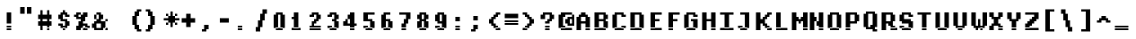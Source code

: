 SplineFontDB: 3.2
FontName: DECTerminal14-Bold
FullName: DEC Terminal 14 Bold
FamilyName: DEC Terminal 14
Weight: Bold
Copyright: Copyright (c) 1991 Digital Equipment Corporation. All Rights Reserved.
UComments: "2021-2-2: Created with FontForge (http://fontforge.org)"
Version: 001.000
ItalicAngle: 0
UnderlinePosition: -100
UnderlineWidth: 50
Ascent: 813
Descent: 188
InvalidEm: 0
LayerCount: 2
Layer: 0 0 "Back" 1
Layer: 1 0 "Fore" 0
XUID: [1021 317 -1653403692 8298687]
StyleMap: 0x0020
FSType: 0
OS2Version: 0
OS2_WeightWidthSlopeOnly: 0
OS2_UseTypoMetrics: 1
CreationTime: 1612246726
ModificationTime: 1612246726
PfmFamily: 48
TTFWeight: 700
TTFWidth: 5
LineGap: 90
VLineGap: 90
Panose: 2 0 8 9 0 0 0 0 0 0
OS2TypoAscent: 0
OS2TypoAOffset: 1
OS2TypoDescent: 0
OS2TypoDOffset: 1
OS2TypoLinegap: 90
OS2WinAscent: 0
OS2WinAOffset: 1
OS2WinDescent: 0
OS2WinDOffset: 1
HheadAscent: 0
HheadAOffset: 1
HheadDescent: 0
HheadDOffset: 1
OS2SubXSize: 650
OS2SubYSize: 700
OS2SubXOff: 0
OS2SubYOff: 140
OS2SupXSize: 650
OS2SupYSize: 700
OS2SupXOff: 0
OS2SupYOff: 480
OS2StrikeYSize: 49
OS2StrikeYPos: 258
OS2Vendor: 'PfEd'
DEI: 91125
Encoding: UnicodeBmp
UnicodeInterp: none
NameList: AGL For New Fonts
DisplaySize: 14
AntiAlias: 1
FitToEm: 0
BeginChars: 65536 197

StartChar: space
Encoding: 32 32 0
Width: 498
VWidth: 875
Flags: HW
LayerCount: 2
Back
Image2: image/png 98 0 62.375 62.5 62.5
M,6r;%14!\!!!!.8Ou6I!!!!"!!!!"!<W<%!%$B#aoDDA##Ium7K<DfJ:N/ZbgVgW!!!%A;GL-j
5j$^2!!!!+8OPjD#T[D_!!!!#!!1Ee2<=f<!!#SZ:.26O@"J@Y
EndImage2
EndChar

StartChar: exclam
Encoding: 33 33 1
Width: 499
VWidth: 875
Flags: HW
LayerCount: 2
Back
Image2: image/png 103 187.5 499.875 62.5 62.5
M,6r;%14!\!!!!.8Ou6I!!!!#!!!!)!<W<%!9rOV!<<*"##Ium7K<DfJ:N/ZbgVgW!!!%A;GL-j
5j$^2!!!!08OPjD#T[D7^]8uq+;Or.:^'/+.j_+o!!!!j78?7R6=>BF
EndImage2
Fore
SplineSet
187.5 437.375 m 1
 312.5 437.375 l 1
 312.5 499.875 l 1
 187.5 499.875 l 1
 187.5 437.375 l 1025
187.5 374.875 m 1
 312.5 374.875 l 1
 312.5 437.375 l 1
 187.5 437.375 l 1
 187.5 374.875 l 1025
187.5 312.375 m 1
 312.5 312.375 l 1
 312.5 374.875 l 1
 187.5 374.875 l 1
 187.5 312.375 l 1025
187.5 249.875 m 1
 312.5 249.875 l 1
 312.5 312.375 l 1
 187.5 312.375 l 1
 187.5 249.875 l 1025
187.5 187.375 m 1
 312.5 187.375 l 1
 312.5 249.875 l 1
 187.5 249.875 l 1
 187.5 187.375 l 1025
187.5 62.375 m 1
 312.5 62.375 l 1
 312.5 124.875 l 1
 187.5 124.875 l 1
 187.5 62.375 l 1025
187.5 -0.125 m 1
 187.5 62.375 l 1
 312.5 62.375 l 1
 312.5 -0.125 l 1
 187.5 -0.125 l 1
EndSplineSet
EndChar

StartChar: quotedbl
Encoding: 34 34 2
Width: 499
VWidth: 875
Flags: HW
LayerCount: 2
Back
Image2: image/png 100 62.5 624.875 62.5 62.5
M,6r;%14!\!!!!.8Ou6I!!!!&!!!!$!<W<%!+GY(])Vg2##Ium7K<DfJ:N/ZbgVgW!!!%A;GL-j
5j$^2!!!!-8OPjD#T[Eb_#T,g#G)!R+.FG<z8OZBBY!QNJ
EndImage2
Fore
SplineSet
62.5 562.375 m 1
 187.5 562.375 l 1
 187.5 624.875 l 1
 62.5 624.875 l 1
 62.5 562.375 l 1025
250 562.375 m 1
 375 562.375 l 1
 375 624.875 l 1
 250 624.875 l 1
 250 562.375 l 1025
62.5 499.875 m 1
 187.5 499.875 l 1
 187.5 562.375 l 1
 62.5 562.375 l 1
 62.5 499.875 l 1025
250 499.875 m 1
 375 499.875 l 1
 375 562.375 l 1
 250 562.375 l 1
 250 499.875 l 1025
62.5 437.375 m 1
 187.5 437.375 l 1
 187.5 499.875 l 1
 62.5 499.875 l 1
 62.5 437.375 l 1025
250 437.375 m 1
 250 499.875 l 1
 375 499.875 l 1
 375 437.375 l 1
 250 437.375 l 1
EndSplineSet
EndChar

StartChar: numbersign
Encoding: 35 35 3
Width: 499
VWidth: 875
Flags: HW
LayerCount: 2
Back
Image2: image/png 106 62.5 562.375 62.5 62.5
M,6r;%14!\!!!!.8Ou6I!!!!'!!!!*!<W<%!%V$ph>dNU##Ium7K<DfJ:N/ZbgVgW!!!%A;GL-j
5j$^2!!!!38OPjD#T[FE@.7S!",&AV!rt#)"^+XhSD!rC!!#SZ:.26O@"J@Y
EndImage2
Fore
SplineSet
125 499.875 m 1
 187.5 499.875 l 1
 187.5 562.375 l 1
 125 562.375 l 1
 125 499.875 l 1025
312.5 499.875 m 1
 375 499.875 l 1
 375 562.375 l 1
 312.5 562.375 l 1
 312.5 499.875 l 1025
125 437.375 m 1
 187.5 437.375 l 1
 187.5 499.875 l 1
 125 499.875 l 1
 125 437.375 l 1025
312.5 437.375 m 1
 375 437.375 l 1
 375 499.875 l 1
 312.5 499.875 l 1
 312.5 437.375 l 1025
62.5 374.875 m 1
 437.5 374.875 l 1
 437.5 437.375 l 1
 62.5 437.375 l 1
 62.5 374.875 l 1025
62.5 312.375 m 1
 437.5 312.375 l 1
 437.5 374.875 l 1
 62.5 374.875 l 1
 62.5 312.375 l 1025
125 249.875 m 1
 187.5 249.875 l 1
 187.5 312.375 l 1
 125 312.375 l 1
 125 249.875 l 1025
312.5 249.875 m 1
 375 249.875 l 1
 375 312.375 l 1
 312.5 312.375 l 1
 312.5 249.875 l 1025
62.5 187.375 m 1
 437.5 187.375 l 1
 437.5 249.875 l 1
 62.5 249.875 l 1
 62.5 187.375 l 1025
62.5 124.875 m 1
 437.5 124.875 l 1
 437.5 187.375 l 1
 62.5 187.375 l 1
 62.5 124.875 l 1025
125 62.375 m 1
 187.5 62.375 l 1
 187.5 124.875 l 1
 125 124.875 l 1
 125 62.375 l 1025
312.5 62.375 m 1
 375 62.375 l 1
 375 124.875 l 1
 312.5 124.875 l 1
 312.5 62.375 l 1025
125 -0.125 m 1
 187.5 -0.125 l 1
 187.5 62.375 l 1
 125 62.375 l 1
 125 -0.125 l 1025
312.5 -0.125 m 1
 312.5 62.375 l 1
 375 62.375 l 1
 375 -0.125 l 1
 312.5 -0.125 l 1
EndSplineSet
EndChar

StartChar: dollar
Encoding: 36 36 4
Width: 499
VWidth: 875
Flags: HW
LayerCount: 2
Back
Image2: image/png 111 125 562.375 62.5 62.5
M,6r;%14!\!!!!.8Ou6I!!!!&!!!!*!<W<%!5N)dh#IET##Ium7K<DfJ:N/ZbgVgW!!!%A;GL-j
5j$^2!!!!88OPjD#T[DO?moEm_/KBF8c\)W"pFuR3Wp<sj9h%M!!!!j78?7R6=>BF
EndImage2
Fore
SplineSet
250 499.875 m 1
 312.5 499.875 l 1
 312.5 562.375 l 1
 250 562.375 l 1
 250 499.875 l 1025
187.5 437.375 m 1
 375 437.375 l 1
 375 499.875 l 1
 187.5 499.875 l 1
 187.5 437.375 l 1025
125 374.875 m 1
 250 374.875 l 1
 250 437.375 l 1
 125 437.375 l 1
 125 374.875 l 1025
312.5 374.875 m 1
 437.5 374.875 l 1
 437.5 437.375 l 1
 312.5 437.375 l 1
 312.5 374.875 l 1025
125 312.375 m 1
 250 312.375 l 1
 250 374.875 l 1
 125 374.875 l 1
 125 312.375 l 1025
187.5 249.875 m 1
 375 249.875 l 1
 375 312.375 l 1
 187.5 312.375 l 1
 187.5 249.875 l 1025
312.5 187.375 m 1
 437.5 187.375 l 1
 437.5 249.875 l 1
 312.5 249.875 l 1
 312.5 187.375 l 1025
125 124.875 m 1
 250 124.875 l 1
 250 187.375 l 1
 125 187.375 l 1
 125 124.875 l 1025
312.5 124.875 m 1
 437.5 124.875 l 1
 437.5 187.375 l 1
 312.5 187.375 l 1
 312.5 124.875 l 1025
187.5 62.375 m 1
 375 62.375 l 1
 375 124.875 l 1
 187.5 124.875 l 1
 187.5 62.375 l 1025
250 -0.125 m 1
 250 62.375 l 1
 312.5 62.375 l 1
 312.5 -0.125 l 1
 250 -0.125 l 1
EndSplineSet
EndChar

StartChar: percent
Encoding: 37 37 5
Width: 499
VWidth: 875
Flags: HW
LayerCount: 2
Back
Image2: image/png 112 62.5 499.875 62.5 62.5
M,6r;%14!\!!!!.8Ou6I!!!!(!!!!)!<W<%!"[4r70!;f##Ium7K<DfJ:N/ZbgVgW!!!%A;GL-j
5j$^2!!!!98OPjD#T[Er@CX3O_'$R%^gP&V`fL9&)qkBA.5S2bz8OZBBY!QNJ
EndImage2
Fore
SplineSet
125 437.375 m 1
 250 437.375 l 1
 250 499.875 l 1
 125 499.875 l 1
 125 437.375 l 1025
312.5 437.375 m 1
 437.5 437.375 l 1
 437.5 499.875 l 1
 312.5 499.875 l 1
 312.5 437.375 l 1025
62.5 374.875 m 1
 187.5 374.875 l 1
 187.5 437.375 l 1
 62.5 437.375 l 1
 62.5 374.875 l 1025
250 374.875 m 1
 437.5 374.875 l 1
 437.5 437.375 l 1
 250 437.375 l 1
 250 374.875 l 1025
125 312.375 m 1
 375 312.375 l 1
 375 374.875 l 1
 125 374.875 l 1
 125 312.375 l 1025
250 249.875 m 1
 375 249.875 l 1
 375 312.375 l 1
 250 312.375 l 1
 250 249.875 l 1025
187.5 187.375 m 1
 312.5 187.375 l 1
 312.5 249.875 l 1
 187.5 249.875 l 1
 187.5 187.375 l 1025
187.5 124.875 m 1
 437.5 124.875 l 1
 437.5 187.375 l 1
 187.5 187.375 l 1
 187.5 124.875 l 1025
125 62.375 m 1
 312.5 62.375 l 1
 312.5 124.875 l 1
 125 124.875 l 1
 125 62.375 l 1025
375 62.375 m 1
 500 62.375 l 1
 500 124.875 l 1
 375 124.875 l 1
 375 62.375 l 1025
125 -0.125 m 1
 250 -0.125 l 1
 250 62.375 l 1
 125 62.375 l 1
 125 -0.125 l 1025
312.5 -0.125 m 1
 312.5 62.375 l 1
 437.5 62.375 l 1
 437.5 -0.125 l 1
 312.5 -0.125 l 1
EndSplineSet
EndChar

StartChar: ampersand
Encoding: 38 38 6
Width: 499
VWidth: 875
Flags: HW
LayerCount: 2
Back
Image2: image/png 109 62.5 499.875 62.5 62.5
M,6r;%14!\!!!!.8Ou6I!!!!(!!!!)!<W<%!"[4r70!;f##Ium7K<DfJ:N/ZbgVgW!!!%A;GL-j
5j$^2!!!!68OPjD#T[D/@#+eL,DI+k1I,%G!#Ha[TdDg&4TGH^!(fUS7'8jaJcGcN
EndImage2
Fore
SplineSet
187.5 437.375 m 1
 312.5 437.375 l 1
 312.5 499.875 l 1
 187.5 499.875 l 1
 187.5 437.375 l 1025
125 374.875 m 1
 187.5 374.875 l 1
 187.5 437.375 l 1
 125 437.375 l 1
 125 374.875 l 1025
250 374.875 m 1
 375 374.875 l 1
 375 437.375 l 1
 250 437.375 l 1
 250 374.875 l 1025
125 312.375 m 1
 187.5 312.375 l 1
 187.5 374.875 l 1
 125 374.875 l 1
 125 312.375 l 1025
250 312.375 m 1
 375 312.375 l 1
 375 374.875 l 1
 250 374.875 l 1
 250 312.375 l 1025
187.5 249.875 m 1
 312.5 249.875 l 1
 312.5 312.375 l 1
 187.5 312.375 l 1
 187.5 249.875 l 1025
437.5 249.875 m 1
 500 249.875 l 1
 500 312.375 l 1
 437.5 312.375 l 1
 437.5 249.875 l 1025
125 187.375 m 1
 437.5 187.375 l 1
 437.5 249.875 l 1
 125 249.875 l 1
 125 187.375 l 1025
62.5 124.875 m 1
 187.5 124.875 l 1
 187.5 187.375 l 1
 62.5 187.375 l 1
 62.5 124.875 l 1025
312.5 124.875 m 1
 437.5 124.875 l 1
 437.5 187.375 l 1
 312.5 187.375 l 1
 312.5 124.875 l 1025
62.5 62.375 m 1
 187.5 62.375 l 1
 187.5 124.875 l 1
 62.5 124.875 l 1
 62.5 62.375 l 1025
312.5 62.375 m 1
 437.5 62.375 l 1
 437.5 124.875 l 1
 312.5 124.875 l 1
 312.5 62.375 l 1025
125 -0.125 m 1
 375 -0.125 l 1
 375 62.375 l 1
 125 62.375 l 1
 125 -0.125 l 1025
437.5 -0.125 m 1
 437.5 62.375 l 1
 500 62.375 l 1
 500 -0.125 l 1
 437.5 -0.125 l 1
EndSplineSet
EndChar

StartChar: quoteright
Encoding: 8217 8217 7
Width: 498
VWidth: 875
Flags: HW
LayerCount: 2
Back
Image2: image/png 102 125 624.875 62.5 62.5
M,6r;%14!\!!!!.8Ou6I!!!!$!!!!$!<W<%!,UdFqu?]s##Ium7K<DfJ:N/ZbgVgW!!!%A;GL-j
5j$^2!!!!/8OPjD#T[DG?q=Zb!!!,@!J-$eZjQj6!!#SZ:.26O@"J@Y
EndImage2
EndChar

StartChar: parenleft
Encoding: 40 40 8
Width: 499
VWidth: 875
Flags: HW
LayerCount: 2
Back
Image2: image/png 107 187.5 562.375 62.5 62.5
M,6r;%14!\!!!!.8Ou6I!!!!%!!!!+!<W<%!3%hm9`P.n##Ium7K<DfJ:N/ZbgVgW!!!%A;GL-j
5j$^2!!!!48OPjD#T[D/?q::7"&K84)ZTjle-+a-gN`>j!!!!j78?7R6=>BF
EndImage2
Fore
SplineSet
312.5 499.875 m 1
 437.5 499.875 l 1
 437.5 562.375 l 1
 312.5 562.375 l 1
 312.5 499.875 l 1025
250 437.375 m 1
 375 437.375 l 1
 375 499.875 l 1
 250 499.875 l 1
 250 437.375 l 1025
250 374.875 m 1
 375 374.875 l 1
 375 437.375 l 1
 250 437.375 l 1
 250 374.875 l 1025
187.5 312.375 m 1
 312.5 312.375 l 1
 312.5 374.875 l 1
 187.5 374.875 l 1
 187.5 312.375 l 1025
187.5 249.875 m 1
 312.5 249.875 l 1
 312.5 312.375 l 1
 187.5 312.375 l 1
 187.5 249.875 l 1025
187.5 187.375 m 1
 312.5 187.375 l 1
 312.5 249.875 l 1
 187.5 249.875 l 1
 187.5 187.375 l 1025
187.5 124.875 m 1
 312.5 124.875 l 1
 312.5 187.375 l 1
 187.5 187.375 l 1
 187.5 124.875 l 1025
250 62.375 m 1
 375 62.375 l 1
 375 124.875 l 1
 250 124.875 l 1
 250 62.375 l 1025
250 -0.125 m 1
 375 -0.125 l 1
 375 62.375 l 1
 250 62.375 l 1
 250 -0.125 l 1025
312.5 -62.625 m 1
 312.5 -0.125 l 1
 437.5 -0.125 l 1
 437.5 -62.625 l 1
 312.5 -62.625 l 1
EndSplineSet
EndChar

StartChar: parenright
Encoding: 41 41 9
Width: 499
VWidth: 875
Flags: HW
LayerCount: 2
Back
Image2: image/png 107 62.5 562.375 62.5 62.5
M,6r;%14!\!!!!.8Ou6I!!!!%!!!!+!<W<%!3%hm9`P.n##Ium7K<DfJ:N/ZbgVgW!!!%A;GL-j
5j$^2!!!!48OPjD#T[D7^lSPL##GS7*rl9ePQSb8T,$tu!!!!j78?7R6=>BF
EndImage2
Fore
SplineSet
62.5 499.875 m 1
 187.5 499.875 l 1
 187.5 562.375 l 1
 62.5 562.375 l 1
 62.5 499.875 l 1025
125 437.375 m 1
 250 437.375 l 1
 250 499.875 l 1
 125 499.875 l 1
 125 437.375 l 1025
125 374.875 m 1
 250 374.875 l 1
 250 437.375 l 1
 125 437.375 l 1
 125 374.875 l 1025
187.5 312.375 m 1
 312.5 312.375 l 1
 312.5 374.875 l 1
 187.5 374.875 l 1
 187.5 312.375 l 1025
187.5 249.875 m 1
 312.5 249.875 l 1
 312.5 312.375 l 1
 187.5 312.375 l 1
 187.5 249.875 l 1025
187.5 187.375 m 1
 312.5 187.375 l 1
 312.5 249.875 l 1
 187.5 249.875 l 1
 187.5 187.375 l 1025
187.5 124.875 m 1
 312.5 124.875 l 1
 312.5 187.375 l 1
 187.5 187.375 l 1
 187.5 124.875 l 1025
125 62.375 m 1
 250 62.375 l 1
 250 124.875 l 1
 125 124.875 l 1
 125 62.375 l 1025
125 -0.125 m 1
 250 -0.125 l 1
 250 62.375 l 1
 125 62.375 l 1
 125 -0.125 l 1025
62.5 -62.625 m 1
 62.5 -0.125 l 1
 187.5 -0.125 l 1
 187.5 -62.625 l 1
 62.5 -62.625 l 1
EndSplineSet
EndChar

StartChar: asterisk
Encoding: 42 42 10
Width: 499
VWidth: 875
Flags: HW
LayerCount: 2
Back
Image2: image/png 108 62.5 499.875 62.5 62.5
M,6r;%14!\!!!!.8Ou6I!!!!(!!!!(!<W<%!</M-O8o7\##Ium7K<DfJ:N/ZbgVgW!!!%A;GL-j
5j$^2!!!!58OPjD#T[Cd?jL2F@/'uF+UeDP%u:9GhEaj"z8OZBBY!QNJ
EndImage2
Fore
SplineSet
250 437.375 m 1
 312.5 437.375 l 1
 312.5 499.875 l 1
 250 499.875 l 1
 250 437.375 l 1025
125 374.875 m 1
 187.5 374.875 l 1
 187.5 437.375 l 1
 125 437.375 l 1
 125 374.875 l 1025
250 374.875 m 1
 312.5 374.875 l 1
 312.5 437.375 l 1
 250 437.375 l 1
 250 374.875 l 1025
375 374.875 m 1
 437.5 374.875 l 1
 437.5 437.375 l 1
 375 437.375 l 1
 375 374.875 l 1025
187.5 312.375 m 1
 375 312.375 l 1
 375 374.875 l 1
 187.5 374.875 l 1
 187.5 312.375 l 1025
62.5 249.875 m 1
 500 249.875 l 1
 500 312.375 l 1
 62.5 312.375 l 1
 62.5 249.875 l 1025
187.5 187.375 m 1
 375 187.375 l 1
 375 249.875 l 1
 187.5 249.875 l 1
 187.5 187.375 l 1025
125 124.875 m 1
 187.5 124.875 l 1
 187.5 187.375 l 1
 125 187.375 l 1
 125 124.875 l 1025
250 124.875 m 1
 312.5 124.875 l 1
 312.5 187.375 l 1
 250 187.375 l 1
 250 124.875 l 1025
375 124.875 m 1
 437.5 124.875 l 1
 437.5 187.375 l 1
 375 187.375 l 1
 375 124.875 l 1025
250 62.375 m 1
 250 124.875 l 1
 312.5 124.875 l 1
 312.5 62.375 l 1
 250 62.375 l 1
EndSplineSet
EndChar

StartChar: plus
Encoding: 43 43 11
Width: 499
VWidth: 875
Flags: HW
LayerCount: 2
Back
Image2: image/png 105 62.5 437.375 62.5 62.5
M,6r;%14!\!!!!.8Ou6I!!!!'!!!!'!<W<%!87L&$NL/,##Ium7K<DfJ:N/ZbgVgW!!!%A;GL-j
5j$^2!!!!28OPjD#T[D/?nc!`",&oX!"`B:\TC>&.f]PL!(fUS7'8jaJcGcN
EndImage2
Fore
SplineSet
187.5 374.875 m 1
 312.5 374.875 l 1
 312.5 437.375 l 1
 187.5 437.375 l 1
 187.5 374.875 l 1025
187.5 312.375 m 1
 312.5 312.375 l 1
 312.5 374.875 l 1
 187.5 374.875 l 1
 187.5 312.375 l 1025
62.5 249.875 m 1
 437.5 249.875 l 1
 437.5 312.375 l 1
 62.5 312.375 l 1
 62.5 249.875 l 1025
62.5 187.375 m 1
 437.5 187.375 l 1
 437.5 249.875 l 1
 62.5 249.875 l 1
 62.5 187.375 l 1025
187.5 124.875 m 1
 312.5 124.875 l 1
 312.5 187.375 l 1
 187.5 187.375 l 1
 187.5 124.875 l 1025
187.5 62.375 m 1
 187.5 124.875 l 1
 312.5 124.875 l 1
 312.5 62.375 l 1
 187.5 62.375 l 1
EndSplineSet
EndChar

StartChar: comma
Encoding: 44 44 12
Width: 499
VWidth: 875
Flags: HW
LayerCount: 2
Back
Image2: image/png 102 125 124.875 62.5 62.5
M,6r;%14!\!!!!.8Ou6I!!!!$!!!!$!<W<%!,UdFqu?]s##Ium7K<DfJ:N/ZbgVgW!!!%A;GL-j
5j$^2!!!!/8OPjD#T[DG?q=Zb!!!,@!J-$eZjQj6!!#SZ:.26O@"J@Y
EndImage2
Fore
SplineSet
187.5 62.375 m 1
 312.5 62.375 l 1
 312.5 124.875 l 1
 187.5 124.875 l 1
 187.5 62.375 l 1025
187.5 -0.125 m 1
 312.5 -0.125 l 1
 312.5 62.375 l 1
 187.5 62.375 l 1
 187.5 -0.125 l 1025
125 -62.625 m 1
 125 -0.125 l 1
 250 -0.125 l 1
 250 -62.625 l 1
 125 -62.625 l 1
EndSplineSet
EndChar

StartChar: minus
Encoding: 8722 8722 13
Width: 498
VWidth: 875
Flags: HW
LayerCount: 2
Back
Image2: image/png 100 62.5 312.375 62.5 62.5
M,6r;%14!\!!!!.8Ou6I!!!!'!!!!#!<W<%!'uf5*<6'>##Ium7K<DfJ:N/ZbgVgW!!!%A;GL-j
5j$^2!!!!-8OPjD#T[FM_sdm2"7uWic?t4Qz8OZBBY!QNJ
EndImage2
EndChar

StartChar: period
Encoding: 46 46 14
Width: 499
VWidth: 875
Flags: HW
LayerCount: 2
Back
Image2: image/png 100 125 124.875 62.5 62.5
M,6r;%14!\!!!!.8Ou6I!!!!#!!!!#!<W<%!(_@,B)ho3##Ium7K<DfJ:N/ZbgVgW!!!%A;GL-j
5j$^2!!!!-8OPjD#T[D7^i08R!sAXUL-=*nz8OZBBY!QNJ
EndImage2
Fore
SplineSet
125 62.375 m 1
 250 62.375 l 1
 250 124.875 l 1
 125 124.875 l 1
 125 62.375 l 1025
125 -0.125 m 1
 125 62.375 l 1
 250 62.375 l 1
 250 -0.125 l 1
 125 -0.125 l 1
EndSplineSet
EndChar

StartChar: slash
Encoding: 47 47 15
Width: 499
VWidth: 875
Flags: HW
LayerCount: 2
Back
Image2: image/png 110 125 562.375 62.5 62.5
M,6r;%14!\!!!!.8Ou6I!!!!&!!!!+!<W<%!(Q\eErZ1?##Ium7K<DfJ:N/ZbgVgW!!!%A;GL-j
5j$^2!!!!78OPjD#T[E:@$"bM!5epD&3RaI!!!b0"(=kI/;+!'!!#SZ:.26O@"J@Y
EndImage2
Fore
SplineSet
312.5 499.875 m 1
 437.5 499.875 l 1
 437.5 562.375 l 1
 312.5 562.375 l 1
 312.5 499.875 l 1025
312.5 437.375 m 1
 437.5 437.375 l 1
 437.5 499.875 l 1
 312.5 499.875 l 1
 312.5 437.375 l 1025
250 374.875 m 1
 375 374.875 l 1
 375 437.375 l 1
 250 437.375 l 1
 250 374.875 l 1025
250 312.375 m 1
 375 312.375 l 1
 375 374.875 l 1
 250 374.875 l 1
 250 312.375 l 1025
250 249.875 m 1
 375 249.875 l 1
 375 312.375 l 1
 250 312.375 l 1
 250 249.875 l 1025
187.5 187.375 m 1
 312.5 187.375 l 1
 312.5 249.875 l 1
 187.5 249.875 l 1
 187.5 187.375 l 1025
187.5 124.875 m 1
 312.5 124.875 l 1
 312.5 187.375 l 1
 187.5 187.375 l 1
 187.5 124.875 l 1025
187.5 62.375 m 1
 312.5 62.375 l 1
 312.5 124.875 l 1
 187.5 124.875 l 1
 187.5 62.375 l 1025
125 -0.125 m 1
 250 -0.125 l 1
 250 62.375 l 1
 125 62.375 l 1
 125 -0.125 l 1025
125 -62.625 m 1
 125 -0.125 l 1
 250 -0.125 l 1
 250 -62.625 l 1
 125 -62.625 l 1
EndSplineSet
EndChar

StartChar: zero
Encoding: 48 48 16
Width: 499
VWidth: 875
Flags: HW
LayerCount: 2
Back
Image2: image/png 102 125 499.875 62.5 62.5
M,6r;%14!\!!!!.8Ou6I!!!!&!!!!)!<W<%!"2#hGQ7^D##Ium7K<DfJ:N/ZbgVgW!!!%A;GL-j
5j$^2!!!!/8OPjD#T[D'@(:aj$NMiA"nB8/%1`F=!!#SZ:.26O@"J@Y
EndImage2
Fore
SplineSet
187.5 437.375 m 1
 375 437.375 l 1
 375 499.875 l 1
 187.5 499.875 l 1
 187.5 437.375 l 1025
125 374.875 m 1
 250 374.875 l 1
 250 437.375 l 1
 125 437.375 l 1
 125 374.875 l 1025
312.5 374.875 m 1
 437.5 374.875 l 1
 437.5 437.375 l 1
 312.5 437.375 l 1
 312.5 374.875 l 1025
125 312.375 m 1
 250 312.375 l 1
 250 374.875 l 1
 125 374.875 l 1
 125 312.375 l 1025
312.5 312.375 m 1
 437.5 312.375 l 1
 437.5 374.875 l 1
 312.5 374.875 l 1
 312.5 312.375 l 1025
125 249.875 m 1
 250 249.875 l 1
 250 312.375 l 1
 125 312.375 l 1
 125 249.875 l 1025
312.5 249.875 m 1
 437.5 249.875 l 1
 437.5 312.375 l 1
 312.5 312.375 l 1
 312.5 249.875 l 1025
125 187.375 m 1
 250 187.375 l 1
 250 249.875 l 1
 125 249.875 l 1
 125 187.375 l 1025
312.5 187.375 m 1
 437.5 187.375 l 1
 437.5 249.875 l 1
 312.5 249.875 l 1
 312.5 187.375 l 1025
125 124.875 m 1
 250 124.875 l 1
 250 187.375 l 1
 125 187.375 l 1
 125 124.875 l 1025
312.5 124.875 m 1
 437.5 124.875 l 1
 437.5 187.375 l 1
 312.5 187.375 l 1
 312.5 124.875 l 1025
125 62.375 m 1
 250 62.375 l 1
 250 124.875 l 1
 125 124.875 l 1
 125 62.375 l 1025
312.5 62.375 m 1
 437.5 62.375 l 1
 437.5 124.875 l 1
 312.5 124.875 l 1
 312.5 62.375 l 1025
187.5 -0.125 m 1
 187.5 62.375 l 1
 375 62.375 l 1
 375 -0.125 l 1
 187.5 -0.125 l 1
EndSplineSet
EndChar

StartChar: one
Encoding: 49 49 17
Width: 499
VWidth: 875
Flags: HW
LayerCount: 2
Back
Image2: image/png 106 125 499.875 62.5 62.5
M,6r;%14!\!!!!.8Ou6I!!!!%!!!!)!<W<%!9F+&7K<Dg##Ium7K<DfJ:N/ZbgVgW!!!%A;GL-j
5j$^2!!!!38OPjD#T[DG?q=[M!5oHD!<=/`";+B5QVIM\!!#SZ:.26O@"J@Y
EndImage2
Fore
SplineSet
187.5 437.375 m 1
 312.5 437.375 l 1
 312.5 499.875 l 1
 187.5 499.875 l 1
 187.5 437.375 l 1025
187.5 374.875 m 1
 312.5 374.875 l 1
 312.5 437.375 l 1
 187.5 437.375 l 1
 187.5 374.875 l 1025
125 312.375 m 1
 312.5 312.375 l 1
 312.5 374.875 l 1
 125 374.875 l 1
 125 312.375 l 1025
187.5 249.875 m 1
 312.5 249.875 l 1
 312.5 312.375 l 1
 187.5 312.375 l 1
 187.5 249.875 l 1025
187.5 187.375 m 1
 312.5 187.375 l 1
 312.5 249.875 l 1
 187.5 249.875 l 1
 187.5 187.375 l 1025
187.5 124.875 m 1
 312.5 124.875 l 1
 312.5 187.375 l 1
 187.5 187.375 l 1
 187.5 124.875 l 1025
187.5 62.375 m 1
 312.5 62.375 l 1
 312.5 124.875 l 1
 187.5 124.875 l 1
 187.5 62.375 l 1025
125 -0.125 m 1
 125 62.375 l 1
 375 62.375 l 1
 375 -0.125 l 1
 125 -0.125 l 1
EndSplineSet
EndChar

StartChar: two
Encoding: 50 50 18
Width: 499
VWidth: 875
Flags: HW
LayerCount: 2
Back
Image2: image/png 112 125 499.875 62.5 62.5
M,6r;%14!\!!!!.8Ou6I!!!!&!!!!)!<W<%!"2#hGQ7^D##Ium7K<DfJ:N/ZbgVgW!!!%A;GL-j
5j$^2!!!!98OPjD#T[D'@(=#q_-k'?^u3#tKAd%8*"W5r?AMa7z8OZBBY!QNJ
EndImage2
Fore
SplineSet
187.5 437.375 m 1
 375 437.375 l 1
 375 499.875 l 1
 187.5 499.875 l 1
 187.5 437.375 l 1025
125 374.875 m 1
 250 374.875 l 1
 250 437.375 l 1
 125 437.375 l 1
 125 374.875 l 1025
312.5 374.875 m 1
 437.5 374.875 l 1
 437.5 437.375 l 1
 312.5 437.375 l 1
 312.5 374.875 l 1025
312.5 312.375 m 1
 437.5 312.375 l 1
 437.5 374.875 l 1
 312.5 374.875 l 1
 312.5 312.375 l 1025
250 249.875 m 1
 375 249.875 l 1
 375 312.375 l 1
 250 312.375 l 1
 250 249.875 l 1025
187.5 187.375 m 1
 312.5 187.375 l 1
 312.5 249.875 l 1
 187.5 249.875 l 1
 187.5 187.375 l 1025
187.5 124.875 m 1
 250 124.875 l 1
 250 187.375 l 1
 187.5 187.375 l 1
 187.5 124.875 l 1025
125 62.375 m 1
 437.5 62.375 l 1
 437.5 124.875 l 1
 125 124.875 l 1
 125 62.375 l 1025
125 -0.125 m 1
 125 62.375 l 1
 437.5 62.375 l 1
 437.5 -0.125 l 1
 125 -0.125 l 1
EndSplineSet
EndChar

StartChar: three
Encoding: 51 51 19
Width: 499
VWidth: 875
Flags: HW
LayerCount: 2
Back
Image2: image/png 109 125 499.875 62.5 62.5
M,6r;%14!\!!!!.8Ou6I!!!!&!!!!)!<W<%!"2#hGQ7^D##Ium7K<DfJ:N/ZbgVgW!!!%A;GL-j
5j$^2!!!!68OPjD#T[D'@(=#q_-d8]&jTIu!#TAO$)(TCk5YJ^!(fUS7'8jaJcGcN
EndImage2
Fore
SplineSet
187.5 437.375 m 1
 375 437.375 l 1
 375 499.875 l 1
 187.5 499.875 l 1
 187.5 437.375 l 1025
125 374.875 m 1
 250 374.875 l 1
 250 437.375 l 1
 125 437.375 l 1
 125 374.875 l 1025
312.5 374.875 m 1
 437.5 374.875 l 1
 437.5 437.375 l 1
 312.5 437.375 l 1
 312.5 374.875 l 1025
312.5 312.375 m 1
 437.5 312.375 l 1
 437.5 374.875 l 1
 312.5 374.875 l 1
 312.5 312.375 l 1025
250 249.875 m 1
 375 249.875 l 1
 375 312.375 l 1
 250 312.375 l 1
 250 249.875 l 1025
312.5 187.375 m 1
 437.5 187.375 l 1
 437.5 249.875 l 1
 312.5 249.875 l 1
 312.5 187.375 l 1025
312.5 124.875 m 1
 437.5 124.875 l 1
 437.5 187.375 l 1
 312.5 187.375 l 1
 312.5 124.875 l 1025
125 62.375 m 1
 250 62.375 l 1
 250 124.875 l 1
 125 124.875 l 1
 125 62.375 l 1025
312.5 62.375 m 1
 437.5 62.375 l 1
 437.5 124.875 l 1
 312.5 124.875 l 1
 312.5 62.375 l 1025
187.5 -0.125 m 1
 187.5 62.375 l 1
 375 62.375 l 1
 375 -0.125 l 1
 187.5 -0.125 l 1
EndSplineSet
EndChar

StartChar: four
Encoding: 52 52 20
Width: 499
VWidth: 875
Flags: HW
LayerCount: 2
Back
Image2: image/png 110 62.5 499.875 62.5 62.5
M,6r;%14!\!!!!.8Ou6I!!!!'!!!!)!<W<%!8n,&HN4$G##Ium7K<DfJ:N/ZbgVgW!!!%A;GL-j
5j$^2!!!!78OPjD#T[E:@'BXJ#_j9,Ii'FJ,QJP^!p)cHf8BV/!!#SZ:.26O@"J@Y
EndImage2
Fore
SplineSet
250 437.375 m 1
 375 437.375 l 1
 375 499.875 l 1
 250 499.875 l 1
 250 437.375 l 1025
187.5 374.875 m 1
 375 374.875 l 1
 375 437.375 l 1
 187.5 437.375 l 1
 187.5 374.875 l 1025
187.5 312.375 m 1
 375 312.375 l 1
 375 374.875 l 1
 187.5 374.875 l 1
 187.5 312.375 l 1025
125 249.875 m 1
 187.5 249.875 l 1
 187.5 312.375 l 1
 125 312.375 l 1
 125 249.875 l 1025
250 249.875 m 1
 375 249.875 l 1
 375 312.375 l 1
 250 312.375 l 1
 250 249.875 l 1025
62.5 187.375 m 1
 187.5 187.375 l 1
 187.5 249.875 l 1
 62.5 249.875 l 1
 62.5 187.375 l 1025
250 187.375 m 1
 375 187.375 l 1
 375 249.875 l 1
 250 249.875 l 1
 250 187.375 l 1025
62.5 124.875 m 1
 437.5 124.875 l 1
 437.5 187.375 l 1
 62.5 187.375 l 1
 62.5 124.875 l 1025
250 62.375 m 1
 375 62.375 l 1
 375 124.875 l 1
 250 124.875 l 1
 250 62.375 l 1025
250 -0.125 m 1
 250 62.375 l 1
 375 62.375 l 1
 375 -0.125 l 1
 250 -0.125 l 1
EndSplineSet
EndChar

StartChar: five
Encoding: 53 53 21
Width: 499
VWidth: 875
Flags: HW
LayerCount: 2
Back
Image2: image/png 109 125 499.875 62.5 62.5
M,6r;%14!\!!!!.8Ou6I!!!!&!!!!)!<W<%!"2#hGQ7^D##Ium7K<DfJ:N/ZbgVgW!!!%A;GL-j
5j$^2!!!!68OPjD#T[FM_/KA[5;5V.i=1MC!%f;riT!+IIK0?J!(fUS7'8jaJcGcN
EndImage2
Fore
SplineSet
125 437.375 m 1
 437.5 437.375 l 1
 437.5 499.875 l 1
 125 499.875 l 1
 125 437.375 l 1025
125 374.875 m 1
 250 374.875 l 1
 250 437.375 l 1
 125 437.375 l 1
 125 374.875 l 1025
125 312.375 m 1
 250 312.375 l 1
 250 374.875 l 1
 125 374.875 l 1
 125 312.375 l 1025
125 249.875 m 1
 375 249.875 l 1
 375 312.375 l 1
 125 312.375 l 1
 125 249.875 l 1025
312.5 187.375 m 1
 437.5 187.375 l 1
 437.5 249.875 l 1
 312.5 249.875 l 1
 312.5 187.375 l 1025
312.5 124.875 m 1
 437.5 124.875 l 1
 437.5 187.375 l 1
 312.5 187.375 l 1
 312.5 124.875 l 1025
125 62.375 m 1
 250 62.375 l 1
 250 124.875 l 1
 125 124.875 l 1
 125 62.375 l 1025
312.5 62.375 m 1
 437.5 62.375 l 1
 437.5 124.875 l 1
 312.5 124.875 l 1
 312.5 62.375 l 1025
187.5 -0.125 m 1
 187.5 62.375 l 1
 375 62.375 l 1
 375 -0.125 l 1
 187.5 -0.125 l 1
EndSplineSet
EndChar

StartChar: six
Encoding: 54 54 22
Width: 499
VWidth: 875
Flags: HW
LayerCount: 2
Back
Image2: image/png 107 125 499.875 62.5 62.5
M,6r;%14!\!!!!.8Ou6I!!!!&!!!!)!<W<%!"2#hGQ7^D##Ium7K<DfJ:N/ZbgVgW!!!%A;GL-j
5j$^2!!!!48OPjD#T[D'?oS.>*uJmG@0$?\-jA:RQHU?L!!!!j78?7R6=>BF
EndImage2
Fore
SplineSet
187.5 437.375 m 1
 375 437.375 l 1
 375 499.875 l 1
 187.5 499.875 l 1
 187.5 437.375 l 1025
125 374.875 m 1
 250 374.875 l 1
 250 437.375 l 1
 125 437.375 l 1
 125 374.875 l 1025
125 312.375 m 1
 250 312.375 l 1
 250 374.875 l 1
 125 374.875 l 1
 125 312.375 l 1025
125 249.875 m 1
 375 249.875 l 1
 375 312.375 l 1
 125 312.375 l 1
 125 249.875 l 1025
125 187.375 m 1
 250 187.375 l 1
 250 249.875 l 1
 125 249.875 l 1
 125 187.375 l 1025
312.5 187.375 m 1
 437.5 187.375 l 1
 437.5 249.875 l 1
 312.5 249.875 l 1
 312.5 187.375 l 1025
125 124.875 m 1
 250 124.875 l 1
 250 187.375 l 1
 125 187.375 l 1
 125 124.875 l 1025
312.5 124.875 m 1
 437.5 124.875 l 1
 437.5 187.375 l 1
 312.5 187.375 l 1
 312.5 124.875 l 1025
125 62.375 m 1
 250 62.375 l 1
 250 124.875 l 1
 125 124.875 l 1
 125 62.375 l 1025
312.5 62.375 m 1
 437.5 62.375 l 1
 437.5 124.875 l 1
 312.5 124.875 l 1
 312.5 62.375 l 1025
187.5 -0.125 m 1
 187.5 62.375 l 1
 375 62.375 l 1
 375 -0.125 l 1
 187.5 -0.125 l 1
EndSplineSet
EndChar

StartChar: seven
Encoding: 55 55 23
Width: 499
VWidth: 875
Flags: HW
LayerCount: 2
Back
Image2: image/png 106 125 499.875 62.5 62.5
M,6r;%14!\!!!!.8Ou6I!!!!&!!!!)!<W<%!"2#hGQ7^D##Ium7K<DfJ:N/ZbgVgW!!!%A;GL-j
5j$^2!!!!38OPjD#T[FM_&rc3#!eOUJcHTH!ic1hi(a7P!!#SZ:.26O@"J@Y
EndImage2
Fore
SplineSet
125 437.375 m 1
 437.5 437.375 l 1
 437.5 499.875 l 1
 125 499.875 l 1
 125 437.375 l 1025
312.5 374.875 m 1
 437.5 374.875 l 1
 437.5 437.375 l 1
 312.5 437.375 l 1
 312.5 374.875 l 1025
312.5 312.375 m 1
 437.5 312.375 l 1
 437.5 374.875 l 1
 312.5 374.875 l 1
 312.5 312.375 l 1025
250 249.875 m 1
 375 249.875 l 1
 375 312.375 l 1
 250 312.375 l 1
 250 249.875 l 1025
250 187.375 m 1
 375 187.375 l 1
 375 249.875 l 1
 250 249.875 l 1
 250 187.375 l 1025
187.5 124.875 m 1
 312.5 124.875 l 1
 312.5 187.375 l 1
 187.5 187.375 l 1
 187.5 124.875 l 1025
187.5 62.375 m 1
 312.5 62.375 l 1
 312.5 124.875 l 1
 187.5 124.875 l 1
 187.5 62.375 l 1025
187.5 -0.125 m 1
 187.5 62.375 l 1
 312.5 62.375 l 1
 312.5 -0.125 l 1
 187.5 -0.125 l 1
EndSplineSet
EndChar

StartChar: eight
Encoding: 56 56 24
Width: 499
VWidth: 875
Flags: HW
LayerCount: 2
Back
Image2: image/png 105 125 499.875 62.5 62.5
M,6r;%14!\!!!!.8Ou6I!!!!&!!!!)!<W<%!"2#hGQ7^D##Ium7K<DfJ:N/ZbgVgW!!!%A;GL-j
5j$^2!!!!28OPjD#T[D'@(65j&/%M9!%[7:M;:1>Du]k<!(fUS7'8jaJcGcN
EndImage2
Fore
SplineSet
187.5 437.375 m 1
 375 437.375 l 1
 375 499.875 l 1
 187.5 499.875 l 1
 187.5 437.375 l 1025
125 374.875 m 1
 250 374.875 l 1
 250 437.375 l 1
 125 437.375 l 1
 125 374.875 l 1025
312.5 374.875 m 1
 437.5 374.875 l 1
 437.5 437.375 l 1
 312.5 437.375 l 1
 312.5 374.875 l 1025
125 312.375 m 1
 250 312.375 l 1
 250 374.875 l 1
 125 374.875 l 1
 125 312.375 l 1025
312.5 312.375 m 1
 437.5 312.375 l 1
 437.5 374.875 l 1
 312.5 374.875 l 1
 312.5 312.375 l 1025
187.5 249.875 m 1
 375 249.875 l 1
 375 312.375 l 1
 187.5 312.375 l 1
 187.5 249.875 l 1025
125 187.375 m 1
 250 187.375 l 1
 250 249.875 l 1
 125 249.875 l 1
 125 187.375 l 1025
312.5 187.375 m 1
 437.5 187.375 l 1
 437.5 249.875 l 1
 312.5 249.875 l 1
 312.5 187.375 l 1025
125 124.875 m 1
 250 124.875 l 1
 250 187.375 l 1
 125 187.375 l 1
 125 124.875 l 1025
312.5 124.875 m 1
 437.5 124.875 l 1
 437.5 187.375 l 1
 312.5 187.375 l 1
 312.5 124.875 l 1025
125 62.375 m 1
 250 62.375 l 1
 250 124.875 l 1
 125 124.875 l 1
 125 62.375 l 1025
312.5 62.375 m 1
 437.5 62.375 l 1
 437.5 124.875 l 1
 312.5 124.875 l 1
 312.5 62.375 l 1025
187.5 -0.125 m 1
 187.5 62.375 l 1
 375 62.375 l 1
 375 -0.125 l 1
 187.5 -0.125 l 1
EndSplineSet
EndChar

StartChar: nine
Encoding: 57 57 25
Width: 499
VWidth: 875
Flags: HW
LayerCount: 2
Back
Image2: image/png 107 125 499.875 62.5 62.5
M,6r;%14!\!!!!.8Ou6I!!!!&!!!!)!<W<%!"2#hGQ7^D##Ium7K<DfJ:N/ZbgVgW!!!%A;GL-j
5j$^2!!!!48OPjD#T[D'@(65l'at^?\c;^Z0Efdi.@hIZ!!!!j78?7R6=>BF
EndImage2
Fore
SplineSet
187.5 437.375 m 1
 375 437.375 l 1
 375 499.875 l 1
 187.5 499.875 l 1
 187.5 437.375 l 1025
125 374.875 m 1
 250 374.875 l 1
 250 437.375 l 1
 125 437.375 l 1
 125 374.875 l 1025
312.5 374.875 m 1
 437.5 374.875 l 1
 437.5 437.375 l 1
 312.5 437.375 l 1
 312.5 374.875 l 1025
125 312.375 m 1
 250 312.375 l 1
 250 374.875 l 1
 125 374.875 l 1
 125 312.375 l 1025
312.5 312.375 m 1
 437.5 312.375 l 1
 437.5 374.875 l 1
 312.5 374.875 l 1
 312.5 312.375 l 1025
125 249.875 m 1
 250 249.875 l 1
 250 312.375 l 1
 125 312.375 l 1
 125 249.875 l 1025
312.5 249.875 m 1
 437.5 249.875 l 1
 437.5 312.375 l 1
 312.5 312.375 l 1
 312.5 249.875 l 1025
187.5 187.375 m 1
 437.5 187.375 l 1
 437.5 249.875 l 1
 187.5 249.875 l 1
 187.5 187.375 l 1025
312.5 124.875 m 1
 437.5 124.875 l 1
 437.5 187.375 l 1
 312.5 187.375 l 1
 312.5 124.875 l 1025
125 62.375 m 1
 250 62.375 l 1
 250 124.875 l 1
 125 124.875 l 1
 125 62.375 l 1025
312.5 62.375 m 1
 437.5 62.375 l 1
 437.5 124.875 l 1
 312.5 124.875 l 1
 312.5 62.375 l 1025
187.5 -0.125 m 1
 187.5 62.375 l 1
 375 62.375 l 1
 375 -0.125 l 1
 187.5 -0.125 l 1
EndSplineSet
EndChar

StartChar: colon
Encoding: 58 58 26
Width: 499
VWidth: 875
Flags: HW
LayerCount: 2
Back
Image2: image/png 104 187.5 374.875 62.5 62.5
M,6r;%14!\!!!!.8Ou6I!!!!#!!!!'!<W<%!7U2gE<#t=##Ium7K<DfJ:N/ZbgVgW!!!%A;GL-j
5j$^2!!!!18OPjD#T[D7^i4f)"Fr</&e"jC&*NuWz8OZBBY!QNJ
EndImage2
Fore
SplineSet
187.5 312.375 m 1
 312.5 312.375 l 1
 312.5 374.875 l 1
 187.5 374.875 l 1
 187.5 312.375 l 1025
187.5 249.875 m 1
 312.5 249.875 l 1
 312.5 312.375 l 1
 187.5 312.375 l 1
 187.5 249.875 l 1025
187.5 62.375 m 1
 312.5 62.375 l 1
 312.5 124.875 l 1
 187.5 124.875 l 1
 187.5 62.375 l 1025
187.5 -0.125 m 1
 187.5 62.375 l 1
 312.5 62.375 l 1
 312.5 -0.125 l 1
 187.5 -0.125 l 1
EndSplineSet
EndChar

StartChar: semicolon
Encoding: 59 59 27
Width: 499
VWidth: 875
Flags: HW
LayerCount: 2
Back
Image2: image/png 105 125 374.875 62.5 62.5
M,6r;%14!\!!!!.8Ou6I!!!!$!!!!(!<W<%!;C\Kl2Uea##Ium7K<DfJ:N/ZbgVgW!!!%A;GL-j
5j$^2!!!!28OPjD#T[DG?q=Z*!>'YZ!"@-S5rD^i8cShk!(fUS7'8jaJcGcN
EndImage2
Fore
SplineSet
187.5 312.375 m 1
 312.5 312.375 l 1
 312.5 374.875 l 1
 187.5 374.875 l 1
 187.5 312.375 l 1025
187.5 249.875 m 1
 312.5 249.875 l 1
 312.5 312.375 l 1
 187.5 312.375 l 1
 187.5 249.875 l 1025
187.5 62.375 m 1
 312.5 62.375 l 1
 312.5 124.875 l 1
 187.5 124.875 l 1
 187.5 62.375 l 1025
187.5 -0.125 m 1
 312.5 -0.125 l 1
 312.5 62.375 l 1
 187.5 62.375 l 1
 187.5 -0.125 l 1025
125 -62.625 m 1
 125 -0.125 l 1
 250 -0.125 l 1
 250 -62.625 l 1
 125 -62.625 l 1
EndSplineSet
EndChar

StartChar: less
Encoding: 60 60 28
Width: 499
VWidth: 875
Flags: HW
LayerCount: 2
Back
Image2: image/png 109 125 499.875 62.5 62.5
M,6r;%14!\!!!!.8Ou6I!!!!&!!!!)!<W<%!"2#hGQ7^D##Ium7K<DfJ:N/ZbgVgW!!!%A;GL-j
5j$^2!!!!68OPjD#T[E:?nbtZ?oS.>#sadZ!#CXtd?['QFoVLB!(fUS7'8jaJcGcN
EndImage2
Fore
SplineSet
312.5 437.375 m 1
 437.5 437.375 l 1
 437.5 499.875 l 1
 312.5 499.875 l 1
 312.5 437.375 l 1025
250 374.875 m 1
 375 374.875 l 1
 375 437.375 l 1
 250 437.375 l 1
 250 374.875 l 1025
187.5 312.375 m 1
 312.5 312.375 l 1
 312.5 374.875 l 1
 187.5 374.875 l 1
 187.5 312.375 l 1025
125 249.875 m 1
 250 249.875 l 1
 250 312.375 l 1
 125 312.375 l 1
 125 249.875 l 1025
125 187.375 m 1
 250 187.375 l 1
 250 249.875 l 1
 125 249.875 l 1
 125 187.375 l 1025
187.5 124.875 m 1
 312.5 124.875 l 1
 312.5 187.375 l 1
 187.5 187.375 l 1
 187.5 124.875 l 1025
250 62.375 m 1
 375 62.375 l 1
 375 124.875 l 1
 250 124.875 l 1
 250 62.375 l 1025
312.5 -0.125 m 1
 312.5 62.375 l 1
 437.5 62.375 l 1
 437.5 -0.125 l 1
 312.5 -0.125 l 1
EndSplineSet
EndChar

StartChar: equal
Encoding: 61 61 29
Width: 499
VWidth: 875
Flags: HW
LayerCount: 2
Back
Image2: image/png 105 62.5 437.375 62.5 62.5
M,6r;%14!\!!!!.8Ou6I!!!!'!!!!&!<W<%!*kg#V#UJq##Ium7K<DfJ:N/ZbgVgW!!!%A;GL-j
5j$^2!!!!28OPjD#T[FM_siG4!JpaU!#)pGnZ3BN-3+#G!(fUS7'8jaJcGcN
EndImage2
Fore
SplineSet
62.5 374.875 m 1
 437.5 374.875 l 1
 437.5 437.375 l 1
 62.5 437.375 l 1
 62.5 374.875 l 1025
62.5 312.375 m 1
 437.5 312.375 l 1
 437.5 374.875 l 1
 62.5 374.875 l 1
 62.5 312.375 l 1025
62.5 187.375 m 1
 437.5 187.375 l 1
 437.5 249.875 l 1
 62.5 249.875 l 1
 62.5 187.375 l 1025
62.5 124.875 m 1
 62.5 187.375 l 1
 437.5 187.375 l 1
 437.5 124.875 l 1
 62.5 124.875 l 1
EndSplineSet
EndChar

StartChar: greater
Encoding: 62 62 30
Width: 499
VWidth: 875
Flags: HW
LayerCount: 2
Back
Image2: image/png 109 62.5 499.875 62.5 62.5
M,6r;%14!\!!!!.8Ou6I!!!!&!!!!)!<W<%!"2#hGQ7^D##Ium7K<DfJ:N/ZbgVgW!!!%A;GL-j
5j$^2!!!!68OPjD#T[D7^lZ?>^`WZ2#!g`?!#CXtd=ts4TE"rl!(fUS7'8jaJcGcN
EndImage2
Fore
SplineSet
62.5 437.375 m 1
 187.5 437.375 l 1
 187.5 499.875 l 1
 62.5 499.875 l 1
 62.5 437.375 l 1025
125 374.875 m 1
 250 374.875 l 1
 250 437.375 l 1
 125 437.375 l 1
 125 374.875 l 1025
187.5 312.375 m 1
 312.5 312.375 l 1
 312.5 374.875 l 1
 187.5 374.875 l 1
 187.5 312.375 l 1025
250 249.875 m 1
 375 249.875 l 1
 375 312.375 l 1
 250 312.375 l 1
 250 249.875 l 1025
250 187.375 m 1
 375 187.375 l 1
 375 249.875 l 1
 250 249.875 l 1
 250 187.375 l 1025
187.5 124.875 m 1
 312.5 124.875 l 1
 312.5 187.375 l 1
 187.5 187.375 l 1
 187.5 124.875 l 1025
125 62.375 m 1
 250 62.375 l 1
 250 124.875 l 1
 125 124.875 l 1
 125 62.375 l 1025
62.5 -0.125 m 1
 62.5 62.375 l 1
 187.5 62.375 l 1
 187.5 -0.125 l 1
 62.5 -0.125 l 1
EndSplineSet
EndChar

StartChar: question
Encoding: 63 63 31
Width: 499
VWidth: 875
Flags: HW
LayerCount: 2
Back
Image2: image/png 109 62.5 499.875 62.5 62.5
M,6r;%14!\!!!!.8Ou6I!!!!'!!!!)!<W<%!8n,&HN4$G##Ium7K<DfJ:N/ZbgVgW!!!%A;GL-j
5j$^2!!!!68OPjD#T[ER?oS7A&e"sQ$p\V/!$*0`\Z/'l%KHJ/!(fUS7'8jaJcGcN
EndImage2
Fore
SplineSet
125 437.375 m 1
 375 437.375 l 1
 375 499.875 l 1
 125 499.875 l 1
 125 437.375 l 1025
62.5 374.875 m 1
 187.5 374.875 l 1
 187.5 437.375 l 1
 62.5 437.375 l 1
 62.5 374.875 l 1025
312.5 374.875 m 1
 437.5 374.875 l 1
 437.5 437.375 l 1
 312.5 437.375 l 1
 312.5 374.875 l 1025
62.5 312.375 m 1
 187.5 312.375 l 1
 187.5 374.875 l 1
 62.5 374.875 l 1
 62.5 312.375 l 1025
312.5 312.375 m 1
 437.5 312.375 l 1
 437.5 374.875 l 1
 312.5 374.875 l 1
 312.5 312.375 l 1025
250 249.875 m 1
 375 249.875 l 1
 375 312.375 l 1
 250 312.375 l 1
 250 249.875 l 1025
187.5 187.375 m 1
 312.5 187.375 l 1
 312.5 249.875 l 1
 187.5 249.875 l 1
 187.5 187.375 l 1025
187.5 62.375 m 1
 312.5 62.375 l 1
 312.5 124.875 l 1
 187.5 124.875 l 1
 187.5 62.375 l 1025
187.5 -0.125 m 1
 187.5 62.375 l 1
 312.5 62.375 l 1
 312.5 -0.125 l 1
 187.5 -0.125 l 1
EndSplineSet
EndChar

StartChar: at
Encoding: 64 64 32
Width: 499
VWidth: 875
Flags: HW
LayerCount: 2
Back
Image2: image/png 111 62.5 499.875 62.5 62.5
M,6r;%14!\!!!!.8Ou6I!!!!(!!!!)!<W<%!"[4r70!;f##Ium7K<DfJ:N/ZbgVgW!!!%A;GL-j
5j$^2!!!!88OPjD#T[ER@<f_0No:`bSn!#\:]g\OC'G%qH.K5#!!!!j78?7R6=>BF
EndImage2
Fore
SplineSet
125 437.375 m 1
 437.5 437.375 l 1
 437.5 499.875 l 1
 125 499.875 l 1
 125 437.375 l 1025
62.5 374.875 m 1
 250 374.875 l 1
 250 437.375 l 1
 62.5 437.375 l 1
 62.5 374.875 l 1025
437.5 374.875 m 1
 500 374.875 l 1
 500 437.375 l 1
 437.5 437.375 l 1
 437.5 374.875 l 1025
62.5 312.375 m 1
 187.5 312.375 l 1
 187.5 374.875 l 1
 62.5 374.875 l 1
 62.5 312.375 l 1025
312.5 312.375 m 1
 500 312.375 l 1
 500 374.875 l 1
 312.5 374.875 l 1
 312.5 312.375 l 1025
62.5 249.875 m 1
 187.5 249.875 l 1
 187.5 312.375 l 1
 62.5 312.375 l 1
 62.5 249.875 l 1025
250 249.875 m 1
 375 249.875 l 1
 375 312.375 l 1
 250 312.375 l 1
 250 249.875 l 1025
437.5 249.875 m 1
 500 249.875 l 1
 500 312.375 l 1
 437.5 312.375 l 1
 437.5 249.875 l 1025
62.5 187.375 m 1
 187.5 187.375 l 1
 187.5 249.875 l 1
 62.5 249.875 l 1
 62.5 187.375 l 1025
250 187.375 m 1
 375 187.375 l 1
 375 249.875 l 1
 250 249.875 l 1
 250 187.375 l 1025
437.5 187.375 m 1
 500 187.375 l 1
 500 249.875 l 1
 437.5 249.875 l 1
 437.5 187.375 l 1025
62.5 124.875 m 1
 187.5 124.875 l 1
 187.5 187.375 l 1
 62.5 187.375 l 1
 62.5 124.875 l 1025
312.5 124.875 m 1
 500 124.875 l 1
 500 187.375 l 1
 312.5 187.375 l 1
 312.5 124.875 l 1025
62.5 62.375 m 1
 250 62.375 l 1
 250 124.875 l 1
 62.5 124.875 l 1
 62.5 62.375 l 1025
125 -0.125 m 1
 125 62.375 l 1
 437.5 62.375 l 1
 437.5 -0.125 l 1
 125 -0.125 l 1
EndSplineSet
EndChar

StartChar: A
Encoding: 65 65 33
Width: 499
VWidth: 875
Flags: HW
LayerCount: 2
Back
Image2: image/png 107 62.5 499.875 62.5 62.5
M,6r;%14!\!!!!.8Ou6I!!!!'!!!!)!<W<%!8n,&HN4$G##Ium7K<DfJ:N/ZbgVgW!!!%A;GL-j
5j$^2!!!!48OPjD#T[D/@&RHm",)0>j;@qEp][A*@=,`h!!!!j78?7R6=>BF
EndImage2
Fore
SplineSet
187.5 437.375 m 1
 312.5 437.375 l 1
 312.5 499.875 l 1
 187.5 499.875 l 1
 187.5 437.375 l 1025
125 374.875 m 1
 375 374.875 l 1
 375 437.375 l 1
 125 437.375 l 1
 125 374.875 l 1025
62.5 312.375 m 1
 187.5 312.375 l 1
 187.5 374.875 l 1
 62.5 374.875 l 1
 62.5 312.375 l 1025
312.5 312.375 m 1
 437.5 312.375 l 1
 437.5 374.875 l 1
 312.5 374.875 l 1
 312.5 312.375 l 1025
62.5 249.875 m 1
 187.5 249.875 l 1
 187.5 312.375 l 1
 62.5 312.375 l 1
 62.5 249.875 l 1025
312.5 249.875 m 1
 437.5 249.875 l 1
 437.5 312.375 l 1
 312.5 312.375 l 1
 312.5 249.875 l 1025
62.5 187.375 m 1
 437.5 187.375 l 1
 437.5 249.875 l 1
 62.5 249.875 l 1
 62.5 187.375 l 1025
62.5 124.875 m 1
 187.5 124.875 l 1
 187.5 187.375 l 1
 62.5 187.375 l 1
 62.5 124.875 l 1025
312.5 124.875 m 1
 437.5 124.875 l 1
 437.5 187.375 l 1
 312.5 187.375 l 1
 312.5 124.875 l 1025
62.5 62.375 m 1
 187.5 62.375 l 1
 187.5 124.875 l 1
 62.5 124.875 l 1
 62.5 62.375 l 1025
312.5 62.375 m 1
 437.5 62.375 l 1
 437.5 124.875 l 1
 312.5 124.875 l 1
 312.5 62.375 l 1025
62.5 -0.125 m 1
 187.5 -0.125 l 1
 187.5 62.375 l 1
 62.5 62.375 l 1
 62.5 -0.125 l 1025
312.5 -0.125 m 1
 312.5 62.375 l 1
 437.5 62.375 l 1
 437.5 -0.125 l 1
 312.5 -0.125 l 1
EndSplineSet
EndChar

StartChar: B
Encoding: 66 66 34
Width: 499
VWidth: 875
Flags: HW
LayerCount: 2
Back
Image2: image/png 105 62.5 499.875 62.5 62.5
M,6r;%14!\!!!!.8Ou6I!!!!'!!!!)!<W<%!8n,&HN4$G##Ium7K<DfJ:N/ZbgVgW!!!%A;GL-j
5j$^2!!!!28OPjD#T[FM_/KSa+XE-R!&n-ejY>.9.f]PL!(fUS7'8jaJcGcN
EndImage2
Fore
SplineSet
62.5 437.375 m 1
 375 437.375 l 1
 375 499.875 l 1
 62.5 499.875 l 1
 62.5 437.375 l 1025
62.5 374.875 m 1
 187.5 374.875 l 1
 187.5 437.375 l 1
 62.5 437.375 l 1
 62.5 374.875 l 1025
312.5 374.875 m 1
 437.5 374.875 l 1
 437.5 437.375 l 1
 312.5 437.375 l 1
 312.5 374.875 l 1025
62.5 312.375 m 1
 187.5 312.375 l 1
 187.5 374.875 l 1
 62.5 374.875 l 1
 62.5 312.375 l 1025
312.5 312.375 m 1
 437.5 312.375 l 1
 437.5 374.875 l 1
 312.5 374.875 l 1
 312.5 312.375 l 1025
62.5 249.875 m 1
 375 249.875 l 1
 375 312.375 l 1
 62.5 312.375 l 1
 62.5 249.875 l 1025
62.5 187.375 m 1
 187.5 187.375 l 1
 187.5 249.875 l 1
 62.5 249.875 l 1
 62.5 187.375 l 1025
312.5 187.375 m 1
 437.5 187.375 l 1
 437.5 249.875 l 1
 312.5 249.875 l 1
 312.5 187.375 l 1025
62.5 124.875 m 1
 187.5 124.875 l 1
 187.5 187.375 l 1
 62.5 187.375 l 1
 62.5 124.875 l 1025
312.5 124.875 m 1
 437.5 124.875 l 1
 437.5 187.375 l 1
 312.5 187.375 l 1
 312.5 124.875 l 1025
62.5 62.375 m 1
 187.5 62.375 l 1
 187.5 124.875 l 1
 62.5 124.875 l 1
 62.5 62.375 l 1025
312.5 62.375 m 1
 437.5 62.375 l 1
 437.5 124.875 l 1
 312.5 124.875 l 1
 312.5 62.375 l 1025
62.5 -0.125 m 1
 62.5 62.375 l 1
 375 62.375 l 1
 375 -0.125 l 1
 62.5 -0.125 l 1
EndSplineSet
EndChar

StartChar: C
Encoding: 67 67 35
Width: 499
VWidth: 875
Flags: HW
LayerCount: 2
Back
Image2: image/png 107 62.5 499.875 62.5 62.5
M,6r;%14!\!!!!.8Ou6I!!!!'!!!!)!<W<%!8n,&HN4$G##Ium7K<DfJ:N/ZbgVgW!!!%A;GL-j
5j$^2!!!!48OPjD#T[ER?oZ&C!".%+;ucnL:^)\U2Y?/4!!!!j78?7R6=>BF
EndImage2
Fore
SplineSet
125 437.375 m 1
 375 437.375 l 1
 375 499.875 l 1
 125 499.875 l 1
 125 437.375 l 1025
62.5 374.875 m 1
 187.5 374.875 l 1
 187.5 437.375 l 1
 62.5 437.375 l 1
 62.5 374.875 l 1025
312.5 374.875 m 1
 437.5 374.875 l 1
 437.5 437.375 l 1
 312.5 437.375 l 1
 312.5 374.875 l 1025
62.5 312.375 m 1
 187.5 312.375 l 1
 187.5 374.875 l 1
 62.5 374.875 l 1
 62.5 312.375 l 1025
62.5 249.875 m 1
 187.5 249.875 l 1
 187.5 312.375 l 1
 62.5 312.375 l 1
 62.5 249.875 l 1025
62.5 187.375 m 1
 187.5 187.375 l 1
 187.5 249.875 l 1
 62.5 249.875 l 1
 62.5 187.375 l 1025
62.5 124.875 m 1
 187.5 124.875 l 1
 187.5 187.375 l 1
 62.5 187.375 l 1
 62.5 124.875 l 1025
62.5 62.375 m 1
 187.5 62.375 l 1
 187.5 124.875 l 1
 62.5 124.875 l 1
 62.5 62.375 l 1025
312.5 62.375 m 1
 437.5 62.375 l 1
 437.5 124.875 l 1
 312.5 124.875 l 1
 312.5 62.375 l 1025
125 -0.125 m 1
 125 62.375 l 1
 375 62.375 l 1
 375 -0.125 l 1
 125 -0.125 l 1
EndSplineSet
EndChar

StartChar: D
Encoding: 68 68 36
Width: 499
VWidth: 875
Flags: HW
LayerCount: 2
Back
Image2: image/png 103 62.5 499.875 62.5 62.5
M,6r;%14!\!!!!.8Ou6I!!!!'!!!!)!<W<%!8n,&HN4$G##Ium7K<DfJ:N/ZbgVgW!!!%A;GL-j
5j$^2!!!!08OPjD#T[FM_/KSbrVupUcj%%cG$e\Y!!!!j78?7R6=>BF
EndImage2
Fore
SplineSet
62.5 437.375 m 1
 375 437.375 l 1
 375 499.875 l 1
 62.5 499.875 l 1
 62.5 437.375 l 1025
62.5 374.875 m 1
 187.5 374.875 l 1
 187.5 437.375 l 1
 62.5 437.375 l 1
 62.5 374.875 l 1025
312.5 374.875 m 1
 437.5 374.875 l 1
 437.5 437.375 l 1
 312.5 437.375 l 1
 312.5 374.875 l 1025
62.5 312.375 m 1
 187.5 312.375 l 1
 187.5 374.875 l 1
 62.5 374.875 l 1
 62.5 312.375 l 1025
312.5 312.375 m 1
 437.5 312.375 l 1
 437.5 374.875 l 1
 312.5 374.875 l 1
 312.5 312.375 l 1025
62.5 249.875 m 1
 187.5 249.875 l 1
 187.5 312.375 l 1
 62.5 312.375 l 1
 62.5 249.875 l 1025
312.5 249.875 m 1
 437.5 249.875 l 1
 437.5 312.375 l 1
 312.5 312.375 l 1
 312.5 249.875 l 1025
62.5 187.375 m 1
 187.5 187.375 l 1
 187.5 249.875 l 1
 62.5 249.875 l 1
 62.5 187.375 l 1025
312.5 187.375 m 1
 437.5 187.375 l 1
 437.5 249.875 l 1
 312.5 249.875 l 1
 312.5 187.375 l 1025
62.5 124.875 m 1
 187.5 124.875 l 1
 187.5 187.375 l 1
 62.5 187.375 l 1
 62.5 124.875 l 1025
312.5 124.875 m 1
 437.5 124.875 l 1
 437.5 187.375 l 1
 312.5 187.375 l 1
 312.5 124.875 l 1025
62.5 62.375 m 1
 187.5 62.375 l 1
 187.5 124.875 l 1
 62.5 124.875 l 1
 62.5 62.375 l 1025
312.5 62.375 m 1
 437.5 62.375 l 1
 437.5 124.875 l 1
 312.5 124.875 l 1
 312.5 62.375 l 1025
62.5 -0.125 m 1
 62.5 62.375 l 1
 375 62.375 l 1
 375 -0.125 l 1
 62.5 -0.125 l 1
EndSplineSet
EndChar

StartChar: E
Encoding: 69 69 37
Width: 499
VWidth: 875
Flags: HW
LayerCount: 2
Back
Image2: image/png 107 125 499.875 62.5 62.5
M,6r;%14!\!!!!.8Ou6I!!!!&!!!!)!<W<%!"2#hGQ7^D##Ium7K<DfJ:N/ZbgVgW!!!%A;GL-j
5j$^2!!!!48OPjD#T[FM_/KA[5CgiX$pO_L5R*qI$+9p9!!!!j78?7R6=>BF
EndImage2
Fore
SplineSet
125 437.375 m 1
 437.5 437.375 l 1
 437.5 499.875 l 1
 125 499.875 l 1
 125 437.375 l 1025
125 374.875 m 1
 250 374.875 l 1
 250 437.375 l 1
 125 437.375 l 1
 125 374.875 l 1025
125 312.375 m 1
 250 312.375 l 1
 250 374.875 l 1
 125 374.875 l 1
 125 312.375 l 1025
125 249.875 m 1
 375 249.875 l 1
 375 312.375 l 1
 125 312.375 l 1
 125 249.875 l 1025
125 187.375 m 1
 250 187.375 l 1
 250 249.875 l 1
 125 249.875 l 1
 125 187.375 l 1025
125 124.875 m 1
 250 124.875 l 1
 250 187.375 l 1
 125 187.375 l 1
 125 124.875 l 1025
125 62.375 m 1
 250 62.375 l 1
 250 124.875 l 1
 125 124.875 l 1
 125 62.375 l 1025
125 -0.125 m 1
 125 62.375 l 1
 437.5 62.375 l 1
 437.5 -0.125 l 1
 125 -0.125 l 1
EndSplineSet
EndChar

StartChar: F
Encoding: 70 70 38
Width: 499
VWidth: 875
Flags: HW
LayerCount: 2
Back
Image2: image/png 106 125 499.875 62.5 62.5
M,6r;%14!\!!!!.8Ou6I!!!!&!!!!)!<W<%!"2#hGQ7^D##Ium7K<DfJ:N/ZbgVgW!!!%A;GL-j
5j$^2!!!!38OPjD#T[FM_/KA[5Cc<J$NN$i#&2HK)(bgg!!#SZ:.26O@"J@Y
EndImage2
Fore
SplineSet
125 437.375 m 1
 437.5 437.375 l 1
 437.5 499.875 l 1
 125 499.875 l 1
 125 437.375 l 1025
125 374.875 m 1
 250 374.875 l 1
 250 437.375 l 1
 125 437.375 l 1
 125 374.875 l 1025
125 312.375 m 1
 250 312.375 l 1
 250 374.875 l 1
 125 374.875 l 1
 125 312.375 l 1025
125 249.875 m 1
 375 249.875 l 1
 375 312.375 l 1
 125 312.375 l 1
 125 249.875 l 1025
125 187.375 m 1
 250 187.375 l 1
 250 249.875 l 1
 125 249.875 l 1
 125 187.375 l 1025
125 124.875 m 1
 250 124.875 l 1
 250 187.375 l 1
 125 187.375 l 1
 125 124.875 l 1025
125 62.375 m 1
 250 62.375 l 1
 250 124.875 l 1
 125 124.875 l 1
 125 62.375 l 1025
125 -0.125 m 1
 125 62.375 l 1
 250 62.375 l 1
 250 -0.125 l 1
 125 -0.125 l 1
EndSplineSet
EndChar

StartChar: G
Encoding: 71 71 39
Width: 499
VWidth: 875
Flags: HW
LayerCount: 2
Back
Image2: image/png 108 62.5 499.875 62.5 62.5
M,6r;%14!\!!!!.8Ou6I!!!!'!!!!)!<W<%!8n,&HN4$G##Ium7K<DfJ:N/ZbgVgW!!!%A;GL-j
5j$^2!!!!58OPjD#T[ER?oZ&CJDh!""MkEF/_gNC=?c#cz8OZBBY!QNJ
EndImage2
Fore
SplineSet
125 437.375 m 1
 375 437.375 l 1
 375 499.875 l 1
 125 499.875 l 1
 125 437.375 l 1025
62.5 374.875 m 1
 187.5 374.875 l 1
 187.5 437.375 l 1
 62.5 437.375 l 1
 62.5 374.875 l 1025
312.5 374.875 m 1
 437.5 374.875 l 1
 437.5 437.375 l 1
 312.5 437.375 l 1
 312.5 374.875 l 1025
62.5 312.375 m 1
 187.5 312.375 l 1
 187.5 374.875 l 1
 62.5 374.875 l 1
 62.5 312.375 l 1025
62.5 249.875 m 1
 187.5 249.875 l 1
 187.5 312.375 l 1
 62.5 312.375 l 1
 62.5 249.875 l 1025
250 249.875 m 1
 437.5 249.875 l 1
 437.5 312.375 l 1
 250 312.375 l 1
 250 249.875 l 1025
62.5 187.375 m 1
 187.5 187.375 l 1
 187.5 249.875 l 1
 62.5 249.875 l 1
 62.5 187.375 l 1025
312.5 187.375 m 1
 437.5 187.375 l 1
 437.5 249.875 l 1
 312.5 249.875 l 1
 312.5 187.375 l 1025
62.5 124.875 m 1
 187.5 124.875 l 1
 187.5 187.375 l 1
 62.5 187.375 l 1
 62.5 124.875 l 1025
312.5 124.875 m 1
 437.5 124.875 l 1
 437.5 187.375 l 1
 312.5 187.375 l 1
 312.5 124.875 l 1025
62.5 62.375 m 1
 187.5 62.375 l 1
 187.5 124.875 l 1
 62.5 124.875 l 1
 62.5 62.375 l 1025
312.5 62.375 m 1
 437.5 62.375 l 1
 437.5 124.875 l 1
 312.5 124.875 l 1
 312.5 62.375 l 1025
125 -0.125 m 1
 125 62.375 l 1
 375 62.375 l 1
 375 -0.125 l 1
 125 -0.125 l 1
EndSplineSet
EndChar

StartChar: H
Encoding: 72 72 40
Width: 499
VWidth: 875
Flags: HW
LayerCount: 2
Back
Image2: image/png 105 62.5 499.875 62.5 62.5
M,6r;%14!\!!!!.8Ou6I!!!!'!!!!)!<W<%!8n,&HN4$G##Ium7K<DfJ:N/ZbgVgW!!!%A;GL-j
5j$^2!!!!28OPjD#T[D7_Z5:<^a,!F!&VIqOaaEF+ohTC!(fUS7'8jaJcGcN
EndImage2
Fore
SplineSet
62.5 437.375 m 1
 187.5 437.375 l 1
 187.5 499.875 l 1
 62.5 499.875 l 1
 62.5 437.375 l 1025
312.5 437.375 m 1
 437.5 437.375 l 1
 437.5 499.875 l 1
 312.5 499.875 l 1
 312.5 437.375 l 1025
62.5 374.875 m 1
 187.5 374.875 l 1
 187.5 437.375 l 1
 62.5 437.375 l 1
 62.5 374.875 l 1025
312.5 374.875 m 1
 437.5 374.875 l 1
 437.5 437.375 l 1
 312.5 437.375 l 1
 312.5 374.875 l 1025
62.5 312.375 m 1
 187.5 312.375 l 1
 187.5 374.875 l 1
 62.5 374.875 l 1
 62.5 312.375 l 1025
312.5 312.375 m 1
 437.5 312.375 l 1
 437.5 374.875 l 1
 312.5 374.875 l 1
 312.5 312.375 l 1025
62.5 249.875 m 1
 437.5 249.875 l 1
 437.5 312.375 l 1
 62.5 312.375 l 1
 62.5 249.875 l 1025
62.5 187.375 m 1
 187.5 187.375 l 1
 187.5 249.875 l 1
 62.5 249.875 l 1
 62.5 187.375 l 1025
312.5 187.375 m 1
 437.5 187.375 l 1
 437.5 249.875 l 1
 312.5 249.875 l 1
 312.5 187.375 l 1025
62.5 124.875 m 1
 187.5 124.875 l 1
 187.5 187.375 l 1
 62.5 187.375 l 1
 62.5 124.875 l 1025
312.5 124.875 m 1
 437.5 124.875 l 1
 437.5 187.375 l 1
 312.5 187.375 l 1
 312.5 124.875 l 1025
62.5 62.375 m 1
 187.5 62.375 l 1
 187.5 124.875 l 1
 62.5 124.875 l 1
 62.5 62.375 l 1025
312.5 62.375 m 1
 437.5 62.375 l 1
 437.5 124.875 l 1
 312.5 124.875 l 1
 312.5 62.375 l 1025
62.5 -0.125 m 1
 187.5 -0.125 l 1
 187.5 62.375 l 1
 62.5 62.375 l 1
 62.5 -0.125 l 1025
312.5 -0.125 m 1
 312.5 62.375 l 1
 437.5 62.375 l 1
 437.5 -0.125 l 1
 312.5 -0.125 l 1
EndSplineSet
EndChar

StartChar: I
Encoding: 73 73 41
Width: 499
VWidth: 875
Flags: HW
LayerCount: 2
Back
Image2: image/png 103 62.5 499.875 62.5 62.5
M,6r;%14!\!!!!.8Ou6I!!!!'!!!!)!<W<%!8n,&HN4$G##Ium7K<DfJ:N/ZbgVgW!!!%A;GL-j
5j$^2!!!!08OPjD#T[FM_dIutrr<$9ciY.-E$1tW!!!!j78?7R6=>BF
EndImage2
Fore
SplineSet
62.5 437.375 m 1
 437.5 437.375 l 1
 437.5 499.875 l 1
 62.5 499.875 l 1
 62.5 437.375 l 1025
187.5 374.875 m 1
 312.5 374.875 l 1
 312.5 437.375 l 1
 187.5 437.375 l 1
 187.5 374.875 l 1025
187.5 312.375 m 1
 312.5 312.375 l 1
 312.5 374.875 l 1
 187.5 374.875 l 1
 187.5 312.375 l 1025
187.5 249.875 m 1
 312.5 249.875 l 1
 312.5 312.375 l 1
 187.5 312.375 l 1
 187.5 249.875 l 1025
187.5 187.375 m 1
 312.5 187.375 l 1
 312.5 249.875 l 1
 187.5 249.875 l 1
 187.5 187.375 l 1025
187.5 124.875 m 1
 312.5 124.875 l 1
 312.5 187.375 l 1
 187.5 187.375 l 1
 187.5 124.875 l 1025
187.5 62.375 m 1
 312.5 62.375 l 1
 312.5 124.875 l 1
 187.5 124.875 l 1
 187.5 62.375 l 1025
62.5 -0.125 m 1
 62.5 62.375 l 1
 437.5 62.375 l 1
 437.5 -0.125 l 1
 62.5 -0.125 l 1
EndSplineSet
EndChar

StartChar: J
Encoding: 74 74 42
Width: 499
VWidth: 875
Flags: HW
LayerCount: 2
Back
Image2: image/png 104 62.5 499.875 62.5 62.5
M,6r;%14!\!!!!.8Ou6I!!!!&!!!!)!<W<%!"2#hGQ7^D##Ium7K<DfJ:N/ZbgVgW!!!%A;GL-j
5j$^2!!!!18OPjD#T[ER@$#oV)[llM%S-X]X#>%/z8OZBBY!QNJ
EndImage2
Fore
SplineSet
125 437.375 m 1
 375 437.375 l 1
 375 499.875 l 1
 125 499.875 l 1
 125 437.375 l 1025
250 374.875 m 1
 375 374.875 l 1
 375 437.375 l 1
 250 437.375 l 1
 250 374.875 l 1025
250 312.375 m 1
 375 312.375 l 1
 375 374.875 l 1
 250 374.875 l 1
 250 312.375 l 1025
250 249.875 m 1
 375 249.875 l 1
 375 312.375 l 1
 250 312.375 l 1
 250 249.875 l 1025
250 187.375 m 1
 375 187.375 l 1
 375 249.875 l 1
 250 249.875 l 1
 250 187.375 l 1025
250 124.875 m 1
 375 124.875 l 1
 375 187.375 l 1
 250 187.375 l 1
 250 124.875 l 1025
62.5 62.375 m 1
 187.5 62.375 l 1
 187.5 124.875 l 1
 62.5 124.875 l 1
 62.5 62.375 l 1025
250 62.375 m 1
 375 62.375 l 1
 375 124.875 l 1
 250 124.875 l 1
 250 62.375 l 1025
125 -0.125 m 1
 125 62.375 l 1
 312.5 62.375 l 1
 312.5 -0.125 l 1
 125 -0.125 l 1
EndSplineSet
EndChar

StartChar: K
Encoding: 75 75 43
Width: 499
VWidth: 875
Flags: HW
LayerCount: 2
Back
Image2: image/png 110 62.5 499.875 62.5 62.5
M,6r;%14!\!!!!.8Ou6I!!!!(!!!!)!<W<%!"[4r70!;f##Ium7K<DfJ:N/ZbgVgW!!!%A;GL-j
5j$^2!!!!78OPjD#T[D7`c-[k#/^Zg]E)O`!rt3_#.4fA`f:$!!!#SZ:.26O@"J@Y
EndImage2
Fore
SplineSet
62.5 437.375 m 1
 187.5 437.375 l 1
 187.5 499.875 l 1
 62.5 499.875 l 1
 62.5 437.375 l 1025
375 437.375 m 1
 500 437.375 l 1
 500 499.875 l 1
 375 499.875 l 1
 375 437.375 l 1025
62.5 374.875 m 1
 187.5 374.875 l 1
 187.5 437.375 l 1
 62.5 437.375 l 1
 62.5 374.875 l 1025
312.5 374.875 m 1
 437.5 374.875 l 1
 437.5 437.375 l 1
 312.5 437.375 l 1
 312.5 374.875 l 1025
62.5 312.375 m 1
 187.5 312.375 l 1
 187.5 374.875 l 1
 62.5 374.875 l 1
 62.5 312.375 l 1025
250 312.375 m 1
 375 312.375 l 1
 375 374.875 l 1
 250 374.875 l 1
 250 312.375 l 1025
62.5 249.875 m 1
 312.5 249.875 l 1
 312.5 312.375 l 1
 62.5 312.375 l 1
 62.5 249.875 l 1025
62.5 187.375 m 1
 312.5 187.375 l 1
 312.5 249.875 l 1
 62.5 249.875 l 1
 62.5 187.375 l 1025
62.5 124.875 m 1
 187.5 124.875 l 1
 187.5 187.375 l 1
 62.5 187.375 l 1
 62.5 124.875 l 1025
250 124.875 m 1
 375 124.875 l 1
 375 187.375 l 1
 250 187.375 l 1
 250 124.875 l 1025
62.5 62.375 m 1
 187.5 62.375 l 1
 187.5 124.875 l 1
 62.5 124.875 l 1
 62.5 62.375 l 1025
312.5 62.375 m 1
 437.5 62.375 l 1
 437.5 124.875 l 1
 312.5 124.875 l 1
 312.5 62.375 l 1025
62.5 -0.125 m 1
 187.5 -0.125 l 1
 187.5 62.375 l 1
 62.5 62.375 l 1
 62.5 -0.125 l 1025
375 -0.125 m 1
 375 62.375 l 1
 500 62.375 l 1
 500 -0.125 l 1
 375 -0.125 l 1
EndSplineSet
EndChar

StartChar: L
Encoding: 76 76 44
Width: 499
VWidth: 875
Flags: HW
LayerCount: 2
Back
Image2: image/png 102 125 499.875 62.5 62.5
M,6r;%14!\!!!!.8Ou6I!!!!&!!!!)!<W<%!"2#hGQ7^D##Ium7K<DfJ:N/ZbgVgW!!!%A;GL-j
5j$^2!!!!/8OPjD#T[D7^jliC!!"]D#!#_^J&VHg!!#SZ:.26O@"J@Y
EndImage2
Fore
SplineSet
125 437.375 m 1
 250 437.375 l 1
 250 499.875 l 1
 125 499.875 l 1
 125 437.375 l 1025
125 374.875 m 1
 250 374.875 l 1
 250 437.375 l 1
 125 437.375 l 1
 125 374.875 l 1025
125 312.375 m 1
 250 312.375 l 1
 250 374.875 l 1
 125 374.875 l 1
 125 312.375 l 1025
125 249.875 m 1
 250 249.875 l 1
 250 312.375 l 1
 125 312.375 l 1
 125 249.875 l 1025
125 187.375 m 1
 250 187.375 l 1
 250 249.875 l 1
 125 249.875 l 1
 125 187.375 l 1025
125 124.875 m 1
 250 124.875 l 1
 250 187.375 l 1
 125 187.375 l 1
 125 124.875 l 1025
125 62.375 m 1
 250 62.375 l 1
 250 124.875 l 1
 125 124.875 l 1
 125 62.375 l 1025
125 -0.125 m 1
 125 62.375 l 1
 437.5 62.375 l 1
 437.5 -0.125 l 1
 125 -0.125 l 1
EndSplineSet
EndChar

StartChar: M
Encoding: 77 77 45
Width: 499
VWidth: 875
Flags: HW
LayerCount: 2
Back
Image2: image/png 109 62.5 499.875 62.5 62.5
M,6r;%14!\!!!!.8Ou6I!!!!(!!!!)!<W<%!"[4r70!;f##Ium7K<DfJ:N/ZbgVgW!!!%A;GL-j
5j$^2!!!!68OPjD#T[D7`c-mq*Q(*rCHrdD!B%(cTm5/nN;rqY!(fUS7'8jaJcGcN
EndImage2
Fore
SplineSet
62.5 437.375 m 1
 187.5 437.375 l 1
 187.5 499.875 l 1
 62.5 499.875 l 1
 62.5 437.375 l 1025
375 437.375 m 1
 500 437.375 l 1
 500 499.875 l 1
 375 499.875 l 1
 375 437.375 l 1025
62.5 374.875 m 1
 187.5 374.875 l 1
 187.5 437.375 l 1
 62.5 437.375 l 1
 62.5 374.875 l 1025
375 374.875 m 1
 500 374.875 l 1
 500 437.375 l 1
 375 437.375 l 1
 375 374.875 l 1025
62.5 312.375 m 1
 250 312.375 l 1
 250 374.875 l 1
 62.5 374.875 l 1
 62.5 312.375 l 1025
312.5 312.375 m 1
 500 312.375 l 1
 500 374.875 l 1
 312.5 374.875 l 1
 312.5 312.375 l 1025
62.5 249.875 m 1
 500 249.875 l 1
 500 312.375 l 1
 62.5 312.375 l 1
 62.5 249.875 l 1025
62.5 187.375 m 1
 187.5 187.375 l 1
 187.5 249.875 l 1
 62.5 249.875 l 1
 62.5 187.375 l 1025
250 187.375 m 1
 312.5 187.375 l 1
 312.5 249.875 l 1
 250 249.875 l 1
 250 187.375 l 1025
375 187.375 m 1
 500 187.375 l 1
 500 249.875 l 1
 375 249.875 l 1
 375 187.375 l 1025
62.5 124.875 m 1
 187.5 124.875 l 1
 187.5 187.375 l 1
 62.5 187.375 l 1
 62.5 124.875 l 1025
375 124.875 m 1
 500 124.875 l 1
 500 187.375 l 1
 375 187.375 l 1
 375 124.875 l 1025
62.5 62.375 m 1
 187.5 62.375 l 1
 187.5 124.875 l 1
 62.5 124.875 l 1
 62.5 62.375 l 1025
375 62.375 m 1
 500 62.375 l 1
 500 124.875 l 1
 375 124.875 l 1
 375 62.375 l 1025
62.5 -0.125 m 1
 187.5 -0.125 l 1
 187.5 62.375 l 1
 62.5 62.375 l 1
 62.5 -0.125 l 1025
375 -0.125 m 1
 375 62.375 l 1
 500 62.375 l 1
 500 -0.125 l 1
 375 -0.125 l 1
EndSplineSet
EndChar

StartChar: N
Encoding: 78 78 46
Width: 499
VWidth: 875
Flags: HW
LayerCount: 2
Back
Image2: image/png 108 62.5 499.875 62.5 62.5
M,6r;%14!\!!!!.8Ou6I!!!!'!!!!)!<W<%!8n,&HN4$G##Ium7K<DfJ:N/ZbgVgW!!!%A;GL-j
5j$^2!!!!58OPjD#T[D7_f1@h%1q@s66I3I2GaUo25U`,z8OZBBY!QNJ
EndImage2
Fore
SplineSet
62.5 437.375 m 1
 187.5 437.375 l 1
 187.5 499.875 l 1
 62.5 499.875 l 1
 62.5 437.375 l 1025
312.5 437.375 m 1
 437.5 437.375 l 1
 437.5 499.875 l 1
 312.5 499.875 l 1
 312.5 437.375 l 1025
62.5 374.875 m 1
 187.5 374.875 l 1
 187.5 437.375 l 1
 62.5 437.375 l 1
 62.5 374.875 l 1025
312.5 374.875 m 1
 437.5 374.875 l 1
 437.5 437.375 l 1
 312.5 437.375 l 1
 312.5 374.875 l 1025
62.5 312.375 m 1
 250 312.375 l 1
 250 374.875 l 1
 62.5 374.875 l 1
 62.5 312.375 l 1025
312.5 312.375 m 1
 437.5 312.375 l 1
 437.5 374.875 l 1
 312.5 374.875 l 1
 312.5 312.375 l 1025
62.5 249.875 m 1
 250 249.875 l 1
 250 312.375 l 1
 62.5 312.375 l 1
 62.5 249.875 l 1025
312.5 249.875 m 1
 437.5 249.875 l 1
 437.5 312.375 l 1
 312.5 312.375 l 1
 312.5 249.875 l 1025
62.5 187.375 m 1
 187.5 187.375 l 1
 187.5 249.875 l 1
 62.5 249.875 l 1
 62.5 187.375 l 1025
250 187.375 m 1
 437.5 187.375 l 1
 437.5 249.875 l 1
 250 249.875 l 1
 250 187.375 l 1025
62.5 124.875 m 1
 187.5 124.875 l 1
 187.5 187.375 l 1
 62.5 187.375 l 1
 62.5 124.875 l 1025
250 124.875 m 1
 437.5 124.875 l 1
 437.5 187.375 l 1
 250 187.375 l 1
 250 124.875 l 1025
62.5 62.375 m 1
 187.5 62.375 l 1
 187.5 124.875 l 1
 62.5 124.875 l 1
 62.5 62.375 l 1025
312.5 62.375 m 1
 437.5 62.375 l 1
 437.5 124.875 l 1
 312.5 124.875 l 1
 312.5 62.375 l 1025
62.5 -0.125 m 1
 187.5 -0.125 l 1
 187.5 62.375 l 1
 62.5 62.375 l 1
 62.5 -0.125 l 1025
312.5 -0.125 m 1
 312.5 62.375 l 1
 437.5 62.375 l 1
 437.5 -0.125 l 1
 312.5 -0.125 l 1
EndSplineSet
EndChar

StartChar: O
Encoding: 79 79 47
Width: 499
VWidth: 875
Flags: HW
LayerCount: 2
Back
Image2: image/png 102 62.5 499.875 62.5 62.5
M,6r;%14!\!!!!.8Ou6I!!!!'!!!!)!<W<%!8n,&HN4$G##Ium7K<DfJ:N/ZbgVgW!!!%A;GL-j
5j$^2!!!!/8OPjD#T[ER?oWcA.f_0J"h@:.[XA,U!!#SZ:.26O@"J@Y
EndImage2
Fore
SplineSet
125 437.375 m 1
 375 437.375 l 1
 375 499.875 l 1
 125 499.875 l 1
 125 437.375 l 1025
62.5 374.875 m 1
 187.5 374.875 l 1
 187.5 437.375 l 1
 62.5 437.375 l 1
 62.5 374.875 l 1025
312.5 374.875 m 1
 437.5 374.875 l 1
 437.5 437.375 l 1
 312.5 437.375 l 1
 312.5 374.875 l 1025
62.5 312.375 m 1
 187.5 312.375 l 1
 187.5 374.875 l 1
 62.5 374.875 l 1
 62.5 312.375 l 1025
312.5 312.375 m 1
 437.5 312.375 l 1
 437.5 374.875 l 1
 312.5 374.875 l 1
 312.5 312.375 l 1025
62.5 249.875 m 1
 187.5 249.875 l 1
 187.5 312.375 l 1
 62.5 312.375 l 1
 62.5 249.875 l 1025
312.5 249.875 m 1
 437.5 249.875 l 1
 437.5 312.375 l 1
 312.5 312.375 l 1
 312.5 249.875 l 1025
62.5 187.375 m 1
 187.5 187.375 l 1
 187.5 249.875 l 1
 62.5 249.875 l 1
 62.5 187.375 l 1025
312.5 187.375 m 1
 437.5 187.375 l 1
 437.5 249.875 l 1
 312.5 249.875 l 1
 312.5 187.375 l 1025
62.5 124.875 m 1
 187.5 124.875 l 1
 187.5 187.375 l 1
 62.5 187.375 l 1
 62.5 124.875 l 1025
312.5 124.875 m 1
 437.5 124.875 l 1
 437.5 187.375 l 1
 312.5 187.375 l 1
 312.5 124.875 l 1025
62.5 62.375 m 1
 187.5 62.375 l 1
 187.5 124.875 l 1
 62.5 124.875 l 1
 62.5 62.375 l 1025
312.5 62.375 m 1
 437.5 62.375 l 1
 437.5 124.875 l 1
 312.5 124.875 l 1
 312.5 62.375 l 1025
125 -0.125 m 1
 125 62.375 l 1
 375 62.375 l 1
 375 -0.125 l 1
 125 -0.125 l 1
EndSplineSet
EndChar

StartChar: P
Encoding: 80 80 48
Width: 499
VWidth: 875
Flags: HW
LayerCount: 2
Back
Image2: image/png 106 62.5 499.875 62.5 62.5
M,6r;%14!\!!!!.8Ou6I!!!!'!!!!)!<W<%!8n,&HN4$G##Ium7K<DfJ:N/ZbgVgW!!!%A;GL-j
5j$^2!!!!38OPjD#T[FM_/KSeIkViB5l`fZ#*mC?QX^!q!!#SZ:.26O@"J@Y
EndImage2
Fore
SplineSet
62.5 437.375 m 1
 375 437.375 l 1
 375 499.875 l 1
 62.5 499.875 l 1
 62.5 437.375 l 1025
62.5 374.875 m 1
 187.5 374.875 l 1
 187.5 437.375 l 1
 62.5 437.375 l 1
 62.5 374.875 l 1025
312.5 374.875 m 1
 437.5 374.875 l 1
 437.5 437.375 l 1
 312.5 437.375 l 1
 312.5 374.875 l 1025
62.5 312.375 m 1
 187.5 312.375 l 1
 187.5 374.875 l 1
 62.5 374.875 l 1
 62.5 312.375 l 1025
312.5 312.375 m 1
 437.5 312.375 l 1
 437.5 374.875 l 1
 312.5 374.875 l 1
 312.5 312.375 l 1025
62.5 249.875 m 1
 187.5 249.875 l 1
 187.5 312.375 l 1
 62.5 312.375 l 1
 62.5 249.875 l 1025
312.5 249.875 m 1
 437.5 249.875 l 1
 437.5 312.375 l 1
 312.5 312.375 l 1
 312.5 249.875 l 1025
62.5 187.375 m 1
 375 187.375 l 1
 375 249.875 l 1
 62.5 249.875 l 1
 62.5 187.375 l 1025
62.5 124.875 m 1
 187.5 124.875 l 1
 187.5 187.375 l 1
 62.5 187.375 l 1
 62.5 124.875 l 1025
62.5 62.375 m 1
 187.5 62.375 l 1
 187.5 124.875 l 1
 62.5 124.875 l 1
 62.5 62.375 l 1025
62.5 -0.125 m 1
 62.5 62.375 l 1
 187.5 62.375 l 1
 187.5 -0.125 l 1
 62.5 -0.125 l 1
EndSplineSet
EndChar

StartChar: Q
Encoding: 81 81 49
Width: 499
VWidth: 875
Flags: HW
LayerCount: 2
Back
Image2: image/png 106 62.5 499.875 62.5 62.5
M,6r;%14!\!!!!.8Ou6I!!!!'!!!!*!<W<%!%V$ph>dNU##Ium7K<DfJ:N/ZbgVgW!!!%A;GL-j
5j$^2!!!!38OPjD#T[ER?oS7DG8MeHGQ9aq"k=EkRF2'8!!#SZ:.26O@"J@Y
EndImage2
Fore
SplineSet
125 437.375 m 1
 375 437.375 l 1
 375 499.875 l 1
 125 499.875 l 1
 125 437.375 l 1025
62.5 374.875 m 1
 187.5 374.875 l 1
 187.5 437.375 l 1
 62.5 437.375 l 1
 62.5 374.875 l 1025
312.5 374.875 m 1
 437.5 374.875 l 1
 437.5 437.375 l 1
 312.5 437.375 l 1
 312.5 374.875 l 1025
62.5 312.375 m 1
 187.5 312.375 l 1
 187.5 374.875 l 1
 62.5 374.875 l 1
 62.5 312.375 l 1025
312.5 312.375 m 1
 437.5 312.375 l 1
 437.5 374.875 l 1
 312.5 374.875 l 1
 312.5 312.375 l 1025
62.5 249.875 m 1
 187.5 249.875 l 1
 187.5 312.375 l 1
 62.5 312.375 l 1
 62.5 249.875 l 1025
312.5 249.875 m 1
 437.5 249.875 l 1
 437.5 312.375 l 1
 312.5 312.375 l 1
 312.5 249.875 l 1025
62.5 187.375 m 1
 187.5 187.375 l 1
 187.5 249.875 l 1
 62.5 249.875 l 1
 62.5 187.375 l 1025
312.5 187.375 m 1
 437.5 187.375 l 1
 437.5 249.875 l 1
 312.5 249.875 l 1
 312.5 187.375 l 1025
62.5 124.875 m 1
 187.5 124.875 l 1
 187.5 187.375 l 1
 62.5 187.375 l 1
 62.5 124.875 l 1025
312.5 124.875 m 1
 437.5 124.875 l 1
 437.5 187.375 l 1
 312.5 187.375 l 1
 312.5 124.875 l 1025
62.5 62.375 m 1
 187.5 62.375 l 1
 187.5 124.875 l 1
 62.5 124.875 l 1
 62.5 62.375 l 1025
250 62.375 m 1
 437.5 62.375 l 1
 437.5 124.875 l 1
 250 124.875 l 1
 250 62.375 l 1025
125 -0.125 m 1
 375 -0.125 l 1
 375 62.375 l 1
 125 62.375 l 1
 125 -0.125 l 1025
312.5 -62.625 m 1
 312.5 -0.125 l 1
 437.5 -0.125 l 1
 437.5 -62.625 l 1
 312.5 -62.625 l 1
EndSplineSet
EndChar

StartChar: R
Encoding: 82 82 50
Width: 499
VWidth: 875
Flags: HW
LayerCount: 2
Back
Image2: image/png 107 62.5 499.875 62.5 62.5
M,6r;%14!\!!!!.8Ou6I!!!!(!!!!)!<W<%!"[4r70!;f##Ium7K<DfJ:N/ZbgVgW!!!%A;GL-j
5j$^2!!!!48OPjD#T[FM_/KSeIk]XXdcUTh('_etoQV&M!!!!j78?7R6=>BF
EndImage2
Fore
SplineSet
62.5 437.375 m 1
 375 437.375 l 1
 375 499.875 l 1
 62.5 499.875 l 1
 62.5 437.375 l 1025
62.5 374.875 m 1
 187.5 374.875 l 1
 187.5 437.375 l 1
 62.5 437.375 l 1
 62.5 374.875 l 1025
312.5 374.875 m 1
 437.5 374.875 l 1
 437.5 437.375 l 1
 312.5 437.375 l 1
 312.5 374.875 l 1025
62.5 312.375 m 1
 187.5 312.375 l 1
 187.5 374.875 l 1
 62.5 374.875 l 1
 62.5 312.375 l 1025
312.5 312.375 m 1
 437.5 312.375 l 1
 437.5 374.875 l 1
 312.5 374.875 l 1
 312.5 312.375 l 1025
62.5 249.875 m 1
 187.5 249.875 l 1
 187.5 312.375 l 1
 62.5 312.375 l 1
 62.5 249.875 l 1025
312.5 249.875 m 1
 437.5 249.875 l 1
 437.5 312.375 l 1
 312.5 312.375 l 1
 312.5 249.875 l 1025
62.5 187.375 m 1
 375 187.375 l 1
 375 249.875 l 1
 62.5 249.875 l 1
 62.5 187.375 l 1025
62.5 124.875 m 1
 187.5 124.875 l 1
 187.5 187.375 l 1
 62.5 187.375 l 1
 62.5 124.875 l 1025
250 124.875 m 1
 375 124.875 l 1
 375 187.375 l 1
 250 187.375 l 1
 250 124.875 l 1025
62.5 62.375 m 1
 187.5 62.375 l 1
 187.5 124.875 l 1
 62.5 124.875 l 1
 62.5 62.375 l 1025
312.5 62.375 m 1
 437.5 62.375 l 1
 437.5 124.875 l 1
 312.5 124.875 l 1
 312.5 62.375 l 1025
62.5 -0.125 m 1
 187.5 -0.125 l 1
 187.5 62.375 l 1
 62.5 62.375 l 1
 62.5 -0.125 l 1025
312.5 -0.125 m 1
 312.5 62.375 l 1
 500 62.375 l 1
 500 -0.125 l 1
 312.5 -0.125 l 1
EndSplineSet
EndChar

StartChar: S
Encoding: 83 83 51
Width: 499
VWidth: 875
Flags: HW
LayerCount: 2
Back
Image2: image/png 111 62.5 499.875 62.5 62.5
M,6r;%14!\!!!!.8Ou6I!!!!'!!!!)!<W<%!8n,&HN4$G##Ium7K<DfJ:N/ZbgVgW!!!%A;GL-j
5j$^2!!!!88OPjD#T[ER?oZ&CJDg`#%0I-&<<3(JkQK#Z`Iu83!!!!j78?7R6=>BF
EndImage2
Fore
SplineSet
125 437.375 m 1
 375 437.375 l 1
 375 499.875 l 1
 125 499.875 l 1
 125 437.375 l 1025
62.5 374.875 m 1
 187.5 374.875 l 1
 187.5 437.375 l 1
 62.5 437.375 l 1
 62.5 374.875 l 1025
312.5 374.875 m 1
 437.5 374.875 l 1
 437.5 437.375 l 1
 312.5 437.375 l 1
 312.5 374.875 l 1025
62.5 312.375 m 1
 187.5 312.375 l 1
 187.5 374.875 l 1
 62.5 374.875 l 1
 62.5 312.375 l 1025
62.5 249.875 m 1
 375 249.875 l 1
 375 312.375 l 1
 62.5 312.375 l 1
 62.5 249.875 l 1025
125 187.375 m 1
 437.5 187.375 l 1
 437.5 249.875 l 1
 125 249.875 l 1
 125 187.375 l 1025
312.5 124.875 m 1
 437.5 124.875 l 1
 437.5 187.375 l 1
 312.5 187.375 l 1
 312.5 124.875 l 1025
62.5 62.375 m 1
 187.5 62.375 l 1
 187.5 124.875 l 1
 62.5 124.875 l 1
 62.5 62.375 l 1025
312.5 62.375 m 1
 437.5 62.375 l 1
 437.5 124.875 l 1
 312.5 124.875 l 1
 312.5 62.375 l 1025
125 -0.125 m 1
 125 62.375 l 1
 375 62.375 l 1
 375 -0.125 l 1
 125 -0.125 l 1
EndSplineSet
EndChar

StartChar: T
Encoding: 84 84 52
Width: 499
VWidth: 875
Flags: HW
LayerCount: 2
Back
Image2: image/png 101 62.5 499.875 62.5 62.5
M,6r;%14!\!!!!.8Ou6I!!!!'!!!!)!<W<%!8n,&HN4$G##Ium7K<DfJ:N/ZbgVgW!!!%A;GL-j
5j$^2!!!!.8OPjD#T[FM_dJ!'!>kq@9m["Gh#IET!(fUS7'8jaJcGcN
EndImage2
Fore
SplineSet
62.5 437.375 m 1
 437.5 437.375 l 1
 437.5 499.875 l 1
 62.5 499.875 l 1
 62.5 437.375 l 1025
187.5 374.875 m 1
 312.5 374.875 l 1
 312.5 437.375 l 1
 187.5 437.375 l 1
 187.5 374.875 l 1025
187.5 312.375 m 1
 312.5 312.375 l 1
 312.5 374.875 l 1
 187.5 374.875 l 1
 187.5 312.375 l 1025
187.5 249.875 m 1
 312.5 249.875 l 1
 312.5 312.375 l 1
 187.5 312.375 l 1
 187.5 249.875 l 1025
187.5 187.375 m 1
 312.5 187.375 l 1
 312.5 249.875 l 1
 187.5 249.875 l 1
 187.5 187.375 l 1025
187.5 124.875 m 1
 312.5 124.875 l 1
 312.5 187.375 l 1
 187.5 187.375 l 1
 187.5 124.875 l 1025
187.5 62.375 m 1
 312.5 62.375 l 1
 312.5 124.875 l 1
 187.5 124.875 l 1
 187.5 62.375 l 1025
187.5 -0.125 m 1
 187.5 62.375 l 1
 312.5 62.375 l 1
 312.5 -0.125 l 1
 187.5 -0.125 l 1
EndSplineSet
EndChar

StartChar: U
Encoding: 85 85 53
Width: 499
VWidth: 875
Flags: HW
LayerCount: 2
Back
Image2: image/png 101 62.5 499.875 62.5 62.5
M,6r;%14!\!!!!.8Ou6I!!!!'!!!!)!<W<%!8n,&HN4$G##Ium7K<DfJ:N/ZbgVgW!!!%A;GL-j
5j$^2!!!!.8OPjD#T[D7_gi.G!&D1k%K9ss_Z0Z:!(fUS7'8jaJcGcN
EndImage2
Fore
SplineSet
62.5 437.375 m 1
 187.5 437.375 l 1
 187.5 499.875 l 1
 62.5 499.875 l 1
 62.5 437.375 l 1025
312.5 437.375 m 1
 437.5 437.375 l 1
 437.5 499.875 l 1
 312.5 499.875 l 1
 312.5 437.375 l 1025
62.5 374.875 m 1
 187.5 374.875 l 1
 187.5 437.375 l 1
 62.5 437.375 l 1
 62.5 374.875 l 1025
312.5 374.875 m 1
 437.5 374.875 l 1
 437.5 437.375 l 1
 312.5 437.375 l 1
 312.5 374.875 l 1025
62.5 312.375 m 1
 187.5 312.375 l 1
 187.5 374.875 l 1
 62.5 374.875 l 1
 62.5 312.375 l 1025
312.5 312.375 m 1
 437.5 312.375 l 1
 437.5 374.875 l 1
 312.5 374.875 l 1
 312.5 312.375 l 1025
62.5 249.875 m 1
 187.5 249.875 l 1
 187.5 312.375 l 1
 62.5 312.375 l 1
 62.5 249.875 l 1025
312.5 249.875 m 1
 437.5 249.875 l 1
 437.5 312.375 l 1
 312.5 312.375 l 1
 312.5 249.875 l 1025
62.5 187.375 m 1
 187.5 187.375 l 1
 187.5 249.875 l 1
 62.5 249.875 l 1
 62.5 187.375 l 1025
312.5 187.375 m 1
 437.5 187.375 l 1
 437.5 249.875 l 1
 312.5 249.875 l 1
 312.5 187.375 l 1025
62.5 124.875 m 1
 187.5 124.875 l 1
 187.5 187.375 l 1
 62.5 187.375 l 1
 62.5 124.875 l 1025
312.5 124.875 m 1
 437.5 124.875 l 1
 437.5 187.375 l 1
 312.5 187.375 l 1
 312.5 124.875 l 1025
62.5 62.375 m 1
 187.5 62.375 l 1
 187.5 124.875 l 1
 62.5 124.875 l 1
 62.5 62.375 l 1025
312.5 62.375 m 1
 437.5 62.375 l 1
 437.5 124.875 l 1
 312.5 124.875 l 1
 312.5 62.375 l 1025
125 -0.125 m 1
 125 62.375 l 1
 375 62.375 l 1
 375 -0.125 l 1
 125 -0.125 l 1
EndSplineSet
EndChar

StartChar: V
Encoding: 86 86 54
Width: 499
VWidth: 875
Flags: HW
LayerCount: 2
Back
Image2: image/png 103 62.5 499.875 62.5 62.5
M,6r;%14!\!!!!.8Ou6I!!!!'!!!!)!<W<%!8n,&HN4$G##Ium7K<DfJ:N/ZbgVgW!!!%A;GL-j
5j$^2!!!!08OPjD#T[D7_gm7P$jH\dGQi(dMP[6O!!!!j78?7R6=>BF
EndImage2
Fore
SplineSet
62.5 437.375 m 1
 187.5 437.375 l 1
 187.5 499.875 l 1
 62.5 499.875 l 1
 62.5 437.375 l 1025
312.5 437.375 m 1
 437.5 437.375 l 1
 437.5 499.875 l 1
 312.5 499.875 l 1
 312.5 437.375 l 1025
62.5 374.875 m 1
 187.5 374.875 l 1
 187.5 437.375 l 1
 62.5 437.375 l 1
 62.5 374.875 l 1025
312.5 374.875 m 1
 437.5 374.875 l 1
 437.5 437.375 l 1
 312.5 437.375 l 1
 312.5 374.875 l 1025
62.5 312.375 m 1
 187.5 312.375 l 1
 187.5 374.875 l 1
 62.5 374.875 l 1
 62.5 312.375 l 1025
312.5 312.375 m 1
 437.5 312.375 l 1
 437.5 374.875 l 1
 312.5 374.875 l 1
 312.5 312.375 l 1025
62.5 249.875 m 1
 187.5 249.875 l 1
 187.5 312.375 l 1
 62.5 312.375 l 1
 62.5 249.875 l 1025
312.5 249.875 m 1
 437.5 249.875 l 1
 437.5 312.375 l 1
 312.5 312.375 l 1
 312.5 249.875 l 1025
62.5 187.375 m 1
 187.5 187.375 l 1
 187.5 249.875 l 1
 62.5 249.875 l 1
 62.5 187.375 l 1025
312.5 187.375 m 1
 437.5 187.375 l 1
 437.5 249.875 l 1
 312.5 249.875 l 1
 312.5 187.375 l 1025
62.5 124.875 m 1
 187.5 124.875 l 1
 187.5 187.375 l 1
 62.5 187.375 l 1
 62.5 124.875 l 1025
312.5 124.875 m 1
 437.5 124.875 l 1
 437.5 187.375 l 1
 312.5 187.375 l 1
 312.5 124.875 l 1025
125 62.375 m 1
 375 62.375 l 1
 375 124.875 l 1
 125 124.875 l 1
 125 62.375 l 1025
187.5 -0.125 m 1
 187.5 62.375 l 1
 312.5 62.375 l 1
 312.5 -0.125 l 1
 187.5 -0.125 l 1
EndSplineSet
EndChar

StartChar: W
Encoding: 87 87 55
Width: 499
VWidth: 875
Flags: HW
LayerCount: 2
Back
Image2: image/png 106 62.5 499.875 62.5 62.5
M,6r;%14!\!!!!.8Ou6I!!!!(!!!!)!<W<%!"[4r70!;f##Ium7K<DfJ:N/ZbgVgW!!!%A;GL-j
5j$^2!!!!38OPjD#T[D7`W1VB^p&PZ!rt&d"aSCdaER[b!!#SZ:.26O@"J@Y
EndImage2
Fore
SplineSet
62.5 437.375 m 1
 187.5 437.375 l 1
 187.5 499.875 l 1
 62.5 499.875 l 1
 62.5 437.375 l 1025
375 437.375 m 1
 500 437.375 l 1
 500 499.875 l 1
 375 499.875 l 1
 375 437.375 l 1025
62.5 374.875 m 1
 187.5 374.875 l 1
 187.5 437.375 l 1
 62.5 437.375 l 1
 62.5 374.875 l 1025
375 374.875 m 1
 500 374.875 l 1
 500 437.375 l 1
 375 437.375 l 1
 375 374.875 l 1025
62.5 312.375 m 1
 187.5 312.375 l 1
 187.5 374.875 l 1
 62.5 374.875 l 1
 62.5 312.375 l 1025
375 312.375 m 1
 500 312.375 l 1
 500 374.875 l 1
 375 374.875 l 1
 375 312.375 l 1025
62.5 249.875 m 1
 187.5 249.875 l 1
 187.5 312.375 l 1
 62.5 312.375 l 1
 62.5 249.875 l 1025
250 249.875 m 1
 312.5 249.875 l 1
 312.5 312.375 l 1
 250 312.375 l 1
 250 249.875 l 1025
375 249.875 m 1
 500 249.875 l 1
 500 312.375 l 1
 375 312.375 l 1
 375 249.875 l 1025
62.5 187.375 m 1
 187.5 187.375 l 1
 187.5 249.875 l 1
 62.5 249.875 l 1
 62.5 187.375 l 1025
250 187.375 m 1
 312.5 187.375 l 1
 312.5 249.875 l 1
 250 249.875 l 1
 250 187.375 l 1025
375 187.375 m 1
 500 187.375 l 1
 500 249.875 l 1
 375 249.875 l 1
 375 187.375 l 1025
62.5 124.875 m 1
 187.5 124.875 l 1
 187.5 187.375 l 1
 62.5 187.375 l 1
 62.5 124.875 l 1025
250 124.875 m 1
 312.5 124.875 l 1
 312.5 187.375 l 1
 250 187.375 l 1
 250 124.875 l 1025
375 124.875 m 1
 500 124.875 l 1
 500 187.375 l 1
 375 187.375 l 1
 375 124.875 l 1025
125 62.375 m 1
 437.5 62.375 l 1
 437.5 124.875 l 1
 125 124.875 l 1
 125 62.375 l 1025
187.5 -0.125 m 1
 250 -0.125 l 1
 250 62.375 l 1
 187.5 62.375 l 1
 187.5 -0.125 l 1025
312.5 -0.125 m 1
 312.5 62.375 l 1
 375 62.375 l 1
 375 -0.125 l 1
 312.5 -0.125 l 1
EndSplineSet
EndChar

StartChar: X
Encoding: 88 88 56
Width: 499
VWidth: 875
Flags: HW
LayerCount: 2
Back
Image2: image/png 109 62.5 499.875 62.5 62.5
M,6r;%14!\!!!!.8Ou6I!!!!'!!!!)!<W<%!8n,&HN4$G##Ium7K<DfJ:N/ZbgVgW!!!%A;GL-j
5j$^2!!!!68OPjD#T[D7_f1@(K#%Em.tF]W!$i*YJ\$<h9`P.n!(fUS7'8jaJcGcN
EndImage2
Fore
SplineSet
62.5 437.375 m 1
 187.5 437.375 l 1
 187.5 499.875 l 1
 62.5 499.875 l 1
 62.5 437.375 l 1025
312.5 437.375 m 1
 437.5 437.375 l 1
 437.5 499.875 l 1
 312.5 499.875 l 1
 312.5 437.375 l 1025
62.5 374.875 m 1
 187.5 374.875 l 1
 187.5 437.375 l 1
 62.5 437.375 l 1
 62.5 374.875 l 1025
312.5 374.875 m 1
 437.5 374.875 l 1
 437.5 437.375 l 1
 312.5 437.375 l 1
 312.5 374.875 l 1025
125 312.375 m 1
 375 312.375 l 1
 375 374.875 l 1
 125 374.875 l 1
 125 312.375 l 1025
187.5 249.875 m 1
 312.5 249.875 l 1
 312.5 312.375 l 1
 187.5 312.375 l 1
 187.5 249.875 l 1025
187.5 187.375 m 1
 312.5 187.375 l 1
 312.5 249.875 l 1
 187.5 249.875 l 1
 187.5 187.375 l 1025
125 124.875 m 1
 375 124.875 l 1
 375 187.375 l 1
 125 187.375 l 1
 125 124.875 l 1025
62.5 62.375 m 1
 187.5 62.375 l 1
 187.5 124.875 l 1
 62.5 124.875 l 1
 62.5 62.375 l 1025
312.5 62.375 m 1
 437.5 62.375 l 1
 437.5 124.875 l 1
 312.5 124.875 l 1
 312.5 62.375 l 1025
62.5 -0.125 m 1
 187.5 -0.125 l 1
 187.5 62.375 l 1
 62.5 62.375 l 1
 62.5 -0.125 l 1025
312.5 -0.125 m 1
 312.5 62.375 l 1
 437.5 62.375 l 1
 437.5 -0.125 l 1
 312.5 -0.125 l 1
EndSplineSet
EndChar

StartChar: Y
Encoding: 89 89 57
Width: 499
VWidth: 875
Flags: HW
LayerCount: 2
Back
Image2: image/png 105 62.5 499.875 62.5 62.5
M,6r;%14!\!!!!.8Ou6I!!!!'!!!!)!<W<%!8n,&HN4$G##Ium7K<DfJ:N/ZbgVgW!!!%A;GL-j
5j$^2!!!!28OPjD#T[D7_Z59'$jI7K!%(qQSJ.Cd/cYkO!(fUS7'8jaJcGcN
EndImage2
Fore
SplineSet
62.5 437.375 m 1
 187.5 437.375 l 1
 187.5 499.875 l 1
 62.5 499.875 l 1
 62.5 437.375 l 1025
312.5 437.375 m 1
 437.5 437.375 l 1
 437.5 499.875 l 1
 312.5 499.875 l 1
 312.5 437.375 l 1025
62.5 374.875 m 1
 187.5 374.875 l 1
 187.5 437.375 l 1
 62.5 437.375 l 1
 62.5 374.875 l 1025
312.5 374.875 m 1
 437.5 374.875 l 1
 437.5 437.375 l 1
 312.5 437.375 l 1
 312.5 374.875 l 1025
62.5 312.375 m 1
 187.5 312.375 l 1
 187.5 374.875 l 1
 62.5 374.875 l 1
 62.5 312.375 l 1025
312.5 312.375 m 1
 437.5 312.375 l 1
 437.5 374.875 l 1
 312.5 374.875 l 1
 312.5 312.375 l 1025
125 249.875 m 1
 375 249.875 l 1
 375 312.375 l 1
 125 312.375 l 1
 125 249.875 l 1025
187.5 187.375 m 1
 312.5 187.375 l 1
 312.5 249.875 l 1
 187.5 249.875 l 1
 187.5 187.375 l 1025
187.5 124.875 m 1
 312.5 124.875 l 1
 312.5 187.375 l 1
 187.5 187.375 l 1
 187.5 124.875 l 1025
187.5 62.375 m 1
 312.5 62.375 l 1
 312.5 124.875 l 1
 187.5 124.875 l 1
 187.5 62.375 l 1025
187.5 -0.125 m 1
 187.5 62.375 l 1
 312.5 62.375 l 1
 312.5 -0.125 l 1
 187.5 -0.125 l 1
EndSplineSet
EndChar

StartChar: Z
Encoding: 90 90 58
Width: 499
VWidth: 875
Flags: HW
LayerCount: 2
Back
Image2: image/png 112 62.5 499.875 62.5 62.5
M,6r;%14!\!!!!.8Ou6I!!!!'!!!!)!<W<%!8n,&HN4$G##Ium7K<DfJ:N/ZbgVgW!!!%A;GL-j
5j$^2!!!!98OPjD#T[FM_na/4_dL;W_!lm5!5flY*Cp<I4dchXz8OZBBY!QNJ
EndImage2
Fore
SplineSet
62.5 437.375 m 1
 437.5 437.375 l 1
 437.5 499.875 l 1
 62.5 499.875 l 1
 62.5 437.375 l 1025
312.5 374.875 m 1
 437.5 374.875 l 1
 437.5 437.375 l 1
 312.5 437.375 l 1
 312.5 374.875 l 1025
250 312.375 m 1
 437.5 312.375 l 1
 437.5 374.875 l 1
 250 374.875 l 1
 250 312.375 l 1025
187.5 249.875 m 1
 375 249.875 l 1
 375 312.375 l 1
 187.5 312.375 l 1
 187.5 249.875 l 1025
125 187.375 m 1
 312.5 187.375 l 1
 312.5 249.875 l 1
 125 249.875 l 1
 125 187.375 l 1025
62.5 124.875 m 1
 250 124.875 l 1
 250 187.375 l 1
 62.5 187.375 l 1
 62.5 124.875 l 1025
62.5 62.375 m 1
 187.5 62.375 l 1
 187.5 124.875 l 1
 62.5 124.875 l 1
 62.5 62.375 l 1025
62.5 -0.125 m 1
 62.5 62.375 l 1
 437.5 62.375 l 1
 437.5 -0.125 l 1
 62.5 -0.125 l 1
EndSplineSet
EndChar

StartChar: bracketleft
Encoding: 91 91 59
Width: 499
VWidth: 875
Flags: HW
LayerCount: 2
Back
Image2: image/png 103 125 562.375 62.5 62.5
M,6r;%14!\!!!!.8Ou6I!!!!%!!!!+!<W<%!3%hm9`P.n##Ium7K<DfJ:N/ZbgVgW!!!%A;GL-j
5j$^2!!!!08OPjD#T[FM^i08_IK0@Ce-FsR,'rAO!!!!j78?7R6=>BF
EndImage2
Fore
SplineSet
125 499.875 m 1
 375 499.875 l 1
 375 562.375 l 1
 125 562.375 l 1
 125 499.875 l 1025
125 437.375 m 1
 250 437.375 l 1
 250 499.875 l 1
 125 499.875 l 1
 125 437.375 l 1025
125 374.875 m 1
 250 374.875 l 1
 250 437.375 l 1
 125 437.375 l 1
 125 374.875 l 1025
125 312.375 m 1
 250 312.375 l 1
 250 374.875 l 1
 125 374.875 l 1
 125 312.375 l 1025
125 249.875 m 1
 250 249.875 l 1
 250 312.375 l 1
 125 312.375 l 1
 125 249.875 l 1025
125 187.375 m 1
 250 187.375 l 1
 250 249.875 l 1
 125 249.875 l 1
 125 187.375 l 1025
125 124.875 m 1
 250 124.875 l 1
 250 187.375 l 1
 125 187.375 l 1
 125 124.875 l 1025
125 62.375 m 1
 250 62.375 l 1
 250 124.875 l 1
 125 124.875 l 1
 125 62.375 l 1025
125 -0.125 m 1
 250 -0.125 l 1
 250 62.375 l 1
 125 62.375 l 1
 125 -0.125 l 1025
125 -62.625 m 1
 125 -0.125 l 1
 375 -0.125 l 1
 375 -62.625 l 1
 125 -62.625 l 1
EndSplineSet
EndChar

StartChar: backslash
Encoding: 92 92 60
Width: 499
VWidth: 875
Flags: HW
LayerCount: 2
Back
Image2: image/png 110 62.5 562.375 62.5 62.5
M,6r;%14!\!!!!.8Ou6I!!!!&!!!!+!<W<%!(Q\eErZ1?##Ium7K<DfJ:N/ZbgVgW!!!%A;GL-j
5j$^2!!!!78OPjD#T[D7^i4fI!=TDS5Z!%u!WXhU"(=a,0H^>q!!#SZ:.26O@"J@Y
EndImage2
Fore
SplineSet
62.5 499.875 m 1
 187.5 499.875 l 1
 187.5 562.375 l 1
 62.5 562.375 l 1
 62.5 499.875 l 1025
62.5 437.375 m 1
 187.5 437.375 l 1
 187.5 499.875 l 1
 62.5 499.875 l 1
 62.5 437.375 l 1025
125 374.875 m 1
 250 374.875 l 1
 250 437.375 l 1
 125 437.375 l 1
 125 374.875 l 1025
125 312.375 m 1
 250 312.375 l 1
 250 374.875 l 1
 125 374.875 l 1
 125 312.375 l 1025
125 249.875 m 1
 250 249.875 l 1
 250 312.375 l 1
 125 312.375 l 1
 125 249.875 l 1025
187.5 187.375 m 1
 312.5 187.375 l 1
 312.5 249.875 l 1
 187.5 249.875 l 1
 187.5 187.375 l 1025
187.5 124.875 m 1
 312.5 124.875 l 1
 312.5 187.375 l 1
 187.5 187.375 l 1
 187.5 124.875 l 1025
187.5 62.375 m 1
 312.5 62.375 l 1
 312.5 124.875 l 1
 187.5 124.875 l 1
 187.5 62.375 l 1025
250 -0.125 m 1
 375 -0.125 l 1
 375 62.375 l 1
 250 62.375 l 1
 250 -0.125 l 1025
250 -62.625 m 1
 250 -0.125 l 1
 375 -0.125 l 1
 375 -62.625 l 1
 250 -62.625 l 1
EndSplineSet
EndChar

StartChar: bracketright
Encoding: 93 93 61
Width: 499
VWidth: 875
Flags: HW
LayerCount: 2
Back
Image2: image/png 103 125 562.375 62.5 62.5
M,6r;%14!\!!!!.8Ou6I!!!!%!!!!+!<W<%!3%hm9`P.n##Ium7K<DfJ:N/ZbgVgW!!!%A;GL-j
5j$^2!!!!08OPjD#T[FM^gMZs56([,e,s.7?9"tc!!!!j78?7R6=>BF
EndImage2
Fore
SplineSet
125 499.875 m 1
 375 499.875 l 1
 375 562.375 l 1
 125 562.375 l 1
 125 499.875 l 1025
250 437.375 m 1
 375 437.375 l 1
 375 499.875 l 1
 250 499.875 l 1
 250 437.375 l 1025
250 374.875 m 1
 375 374.875 l 1
 375 437.375 l 1
 250 437.375 l 1
 250 374.875 l 1025
250 312.375 m 1
 375 312.375 l 1
 375 374.875 l 1
 250 374.875 l 1
 250 312.375 l 1025
250 249.875 m 1
 375 249.875 l 1
 375 312.375 l 1
 250 312.375 l 1
 250 249.875 l 1025
250 187.375 m 1
 375 187.375 l 1
 375 249.875 l 1
 250 249.875 l 1
 250 187.375 l 1025
250 124.875 m 1
 375 124.875 l 1
 375 187.375 l 1
 250 187.375 l 1
 250 124.875 l 1025
250 62.375 m 1
 375 62.375 l 1
 375 124.875 l 1
 250 124.875 l 1
 250 62.375 l 1025
250 -0.125 m 1
 375 -0.125 l 1
 375 62.375 l 1
 250 62.375 l 1
 250 -0.125 l 1025
125 -62.625 m 1
 125 -0.125 l 1
 375 -0.125 l 1
 375 -62.625 l 1
 125 -62.625 l 1
EndSplineSet
EndChar

StartChar: asciicircum
Encoding: 94 94 62
Width: 499
VWidth: 875
Flags: HW
LayerCount: 2
Back
Image2: image/png 102 62.5 374.875 62.5 62.5
M,6r;%14!\!!!!.8Ou6I!!!!'!!!!$!<W<%!/f+h\,ZL/##Ium7K<DfJ:N/ZbgVgW!!!%A;GL-j
5j$^2!!!!/8OPjD#T[D/@&RHm!rrEQ!Hht7lT"qF!!#SZ:.26O@"J@Y
EndImage2
Fore
SplineSet
187.5 312.375 m 1
 312.5 312.375 l 1
 312.5 374.875 l 1
 187.5 374.875 l 1
 187.5 312.375 l 1025
125 249.875 m 1
 375 249.875 l 1
 375 312.375 l 1
 125 312.375 l 1
 125 249.875 l 1025
62.5 187.375 m 1
 187.5 187.375 l 1
 187.5 249.875 l 1
 62.5 249.875 l 1
 62.5 187.375 l 1025
312.5 187.375 m 1
 312.5 249.875 l 1
 437.5 249.875 l 1
 437.5 187.375 l 1
 312.5 187.375 l 1
EndSplineSet
EndChar

StartChar: underscore
Encoding: 95 95 63
Width: 499
VWidth: 875
Flags: HW
LayerCount: 2
Back
Image2: image/png 100 62.5 124.875 62.5 62.5
M,6r;%14!\!!!!.8Ou6I!!!!'!!!!#!<W<%!'uf5*<6'>##Ium7K<DfJ:N/ZbgVgW!!!%A;GL-j
5j$^2!!!!-8OPjD#T[FM_sdm2"7uWic?t4Qz8OZBBY!QNJ
EndImage2
Fore
SplineSet
62.5 62.375 m 1
 437.5 62.375 l 1
 437.5 124.875 l 1
 62.5 124.875 l 1
 62.5 62.375 l 1025
62.5 -0.125 m 1
 62.5 62.375 l 1
 437.5 62.375 l 1
 437.5 -0.125 l 1
 62.5 -0.125 l 1
EndSplineSet
EndChar

StartChar: quoteleft
Encoding: 8216 8216 64
Width: 498
VWidth: 875
Flags: HW
LayerCount: 2
Back
Image2: image/png 102 187.5 624.875 62.5 62.5
M,6r;%14!\!!!!.8Ou6I!!!!$!!!!$!<W<%!,UdFqu?]s##Ium7K<DfJ:N/ZbgVgW!!!%A;GL-j
5j$^2!!!!/8OPjD#T[D7^i4fI!<<=9!T@:_D(kqi!!#SZ:.26O@"J@Y
EndImage2
EndChar

StartChar: a
Encoding: 97 97 65
Width: 499
VWidth: 875
Flags: HW
LayerCount: 2
Back
Image2: image/png 106 62.5 374.875 62.5 62.5
M,6r;%14!\!!!!.8Ou6I!!!!(!!!!'!<W<%!&_P-2#mUV##Ium7K<DfJ:N/ZbgVgW!!!%A;GL-j
5j$^2!!!!38OPjD#T[ER@,PIl@5n@BAH37p!tTjFa:81M!!#SZ:.26O@"J@Y
EndImage2
Fore
SplineSet
125 312.375 m 1
 375 312.375 l 1
 375 374.875 l 1
 125 374.875 l 1
 125 312.375 l 1025
312.5 249.875 m 1
 437.5 249.875 l 1
 437.5 312.375 l 1
 312.5 312.375 l 1
 312.5 249.875 l 1025
125 187.375 m 1
 437.5 187.375 l 1
 437.5 249.875 l 1
 125 249.875 l 1
 125 187.375 l 1025
62.5 124.875 m 1
 187.5 124.875 l 1
 187.5 187.375 l 1
 62.5 187.375 l 1
 62.5 124.875 l 1025
312.5 124.875 m 1
 437.5 124.875 l 1
 437.5 187.375 l 1
 312.5 187.375 l 1
 312.5 124.875 l 1025
62.5 62.375 m 1
 187.5 62.375 l 1
 187.5 124.875 l 1
 62.5 124.875 l 1
 62.5 62.375 l 1025
312.5 62.375 m 1
 437.5 62.375 l 1
 437.5 124.875 l 1
 312.5 124.875 l 1
 312.5 62.375 l 1025
125 -0.125 m 1
 312.5 -0.125 l 1
 312.5 62.375 l 1
 125 62.375 l 1
 125 -0.125 l 1025
375 -0.125 m 1
 375 62.375 l 1
 500 62.375 l 1
 500 -0.125 l 1
 375 -0.125 l 1
EndSplineSet
EndChar

StartChar: b
Encoding: 98 98 66
Width: 499
VWidth: 875
Flags: HW
LayerCount: 2
Back
Image2: image/png 107 62.5 499.875 62.5 62.5
M,6r;%14!\!!!!.8Ou6I!!!!'!!!!)!<W<%!8n,&HN4$G##Ium7K<DfJ:N/ZbgVgW!!!%A;GL-j
5j$^2!!!!48OPjD#T[D7^i4h_#K%E-quHdRcj$1pDYRT>!!!!j78?7R6=>BF
EndImage2
Fore
SplineSet
62.5 437.375 m 1
 187.5 437.375 l 1
 187.5 499.875 l 1
 62.5 499.875 l 1
 62.5 437.375 l 1025
62.5 374.875 m 1
 187.5 374.875 l 1
 187.5 437.375 l 1
 62.5 437.375 l 1
 62.5 374.875 l 1025
62.5 312.375 m 1
 375 312.375 l 1
 375 374.875 l 1
 62.5 374.875 l 1
 62.5 312.375 l 1025
62.5 249.875 m 1
 187.5 249.875 l 1
 187.5 312.375 l 1
 62.5 312.375 l 1
 62.5 249.875 l 1025
312.5 249.875 m 1
 437.5 249.875 l 1
 437.5 312.375 l 1
 312.5 312.375 l 1
 312.5 249.875 l 1025
62.5 187.375 m 1
 187.5 187.375 l 1
 187.5 249.875 l 1
 62.5 249.875 l 1
 62.5 187.375 l 1025
312.5 187.375 m 1
 437.5 187.375 l 1
 437.5 249.875 l 1
 312.5 249.875 l 1
 312.5 187.375 l 1025
62.5 124.875 m 1
 187.5 124.875 l 1
 187.5 187.375 l 1
 62.5 187.375 l 1
 62.5 124.875 l 1025
312.5 124.875 m 1
 437.5 124.875 l 1
 437.5 187.375 l 1
 312.5 187.375 l 1
 312.5 124.875 l 1025
62.5 62.375 m 1
 187.5 62.375 l 1
 187.5 124.875 l 1
 62.5 124.875 l 1
 62.5 62.375 l 1025
312.5 62.375 m 1
 437.5 62.375 l 1
 437.5 124.875 l 1
 312.5 124.875 l 1
 312.5 62.375 l 1025
62.5 -0.125 m 1
 62.5 62.375 l 1
 375 62.375 l 1
 375 -0.125 l 1
 62.5 -0.125 l 1
EndSplineSet
EndChar

StartChar: c
Encoding: 99 99 67
Width: 499
VWidth: 875
Flags: HW
LayerCount: 2
Back
Image2: image/png 107 62.5 374.875 62.5 62.5
M,6r;%14!\!!!!.8Ou6I!!!!'!!!!'!<W<%!87L&$NL/,##Ium7K<DfJ:N/ZbgVgW!!!%A;GL-j
5j$^2!!!!48OPjD#T[ER?oZ&C!!pn);ucn849Pt[jN@i0!!!!j78?7R6=>BF
EndImage2
Fore
SplineSet
125 312.375 m 1
 375 312.375 l 1
 375 374.875 l 1
 125 374.875 l 1
 125 312.375 l 1025
62.5 249.875 m 1
 187.5 249.875 l 1
 187.5 312.375 l 1
 62.5 312.375 l 1
 62.5 249.875 l 1025
312.5 249.875 m 1
 437.5 249.875 l 1
 437.5 312.375 l 1
 312.5 312.375 l 1
 312.5 249.875 l 1025
62.5 187.375 m 1
 187.5 187.375 l 1
 187.5 249.875 l 1
 62.5 249.875 l 1
 62.5 187.375 l 1025
62.5 124.875 m 1
 187.5 124.875 l 1
 187.5 187.375 l 1
 62.5 187.375 l 1
 62.5 124.875 l 1025
62.5 62.375 m 1
 187.5 62.375 l 1
 187.5 124.875 l 1
 62.5 124.875 l 1
 62.5 62.375 l 1025
312.5 62.375 m 1
 437.5 62.375 l 1
 437.5 124.875 l 1
 312.5 124.875 l 1
 312.5 62.375 l 1025
125 -0.125 m 1
 125 62.375 l 1
 375 62.375 l 1
 375 -0.125 l 1
 125 -0.125 l 1
EndSplineSet
EndChar

StartChar: d
Encoding: 100 100 68
Width: 499
VWidth: 875
Flags: HW
LayerCount: 2
Back
Image2: image/png 106 62.5 499.875 62.5 62.5
M,6r;%14!\!!!!.8Ou6I!!!!'!!!!)!<W<%!8n,&HN4$G##Ium7K<DfJ:N/ZbgVgW!!!%A;GL-j
5j$^2!!!!38OPjD#T[F5@GkRm@5n@C2#nOk"@3o%?>9H?!!#SZ:.26O@"J@Y
EndImage2
Fore
SplineSet
312.5 437.375 m 1
 437.5 437.375 l 1
 437.5 499.875 l 1
 312.5 499.875 l 1
 312.5 437.375 l 1025
312.5 374.875 m 1
 437.5 374.875 l 1
 437.5 437.375 l 1
 312.5 437.375 l 1
 312.5 374.875 l 1025
125 312.375 m 1
 437.5 312.375 l 1
 437.5 374.875 l 1
 125 374.875 l 1
 125 312.375 l 1025
62.5 249.875 m 1
 187.5 249.875 l 1
 187.5 312.375 l 1
 62.5 312.375 l 1
 62.5 249.875 l 1025
312.5 249.875 m 1
 437.5 249.875 l 1
 437.5 312.375 l 1
 312.5 312.375 l 1
 312.5 249.875 l 1025
62.5 187.375 m 1
 187.5 187.375 l 1
 187.5 249.875 l 1
 62.5 249.875 l 1
 62.5 187.375 l 1025
312.5 187.375 m 1
 437.5 187.375 l 1
 437.5 249.875 l 1
 312.5 249.875 l 1
 312.5 187.375 l 1025
62.5 124.875 m 1
 187.5 124.875 l 1
 187.5 187.375 l 1
 62.5 187.375 l 1
 62.5 124.875 l 1025
312.5 124.875 m 1
 437.5 124.875 l 1
 437.5 187.375 l 1
 312.5 187.375 l 1
 312.5 124.875 l 1025
62.5 62.375 m 1
 187.5 62.375 l 1
 187.5 124.875 l 1
 62.5 124.875 l 1
 62.5 62.375 l 1025
312.5 62.375 m 1
 437.5 62.375 l 1
 437.5 124.875 l 1
 312.5 124.875 l 1
 312.5 62.375 l 1025
125 -0.125 m 1
 125 62.375 l 1
 437.5 62.375 l 1
 437.5 -0.125 l 1
 125 -0.125 l 1
EndSplineSet
EndChar

StartChar: e
Encoding: 101 101 69
Width: 499
VWidth: 875
Flags: HW
LayerCount: 2
Back
Image2: image/png 107 62.5 374.875 62.5 62.5
M,6r;%14!\!!!!.8Ou6I!!!!'!!!!'!<W<%!87L&$NL/,##Ium7K<DfJ:N/ZbgVgW!!!%A;GL-j
5j$^2!!!!48OPjD#T[ER?oZ'nLZ&5pX8i5<hulKXl!&'+!!!!j78?7R6=>BF
EndImage2
Fore
SplineSet
125 312.375 m 1
 375 312.375 l 1
 375 374.875 l 1
 125 374.875 l 1
 125 312.375 l 1025
62.5 249.875 m 1
 187.5 249.875 l 1
 187.5 312.375 l 1
 62.5 312.375 l 1
 62.5 249.875 l 1025
312.5 249.875 m 1
 437.5 249.875 l 1
 437.5 312.375 l 1
 312.5 312.375 l 1
 312.5 249.875 l 1025
62.5 187.375 m 1
 437.5 187.375 l 1
 437.5 249.875 l 1
 62.5 249.875 l 1
 62.5 187.375 l 1025
62.5 124.875 m 1
 187.5 124.875 l 1
 187.5 187.375 l 1
 62.5 187.375 l 1
 62.5 124.875 l 1025
62.5 62.375 m 1
 187.5 62.375 l 1
 187.5 124.875 l 1
 62.5 124.875 l 1
 62.5 62.375 l 1025
312.5 62.375 m 1
 437.5 62.375 l 1
 437.5 124.875 l 1
 312.5 124.875 l 1
 312.5 62.375 l 1025
125 -0.125 m 1
 125 62.375 l 1
 375 62.375 l 1
 375 -0.125 l 1
 125 -0.125 l 1
EndSplineSet
EndChar

StartChar: f
Encoding: 102 102 70
Width: 499
VWidth: 875
Flags: HW
LayerCount: 2
Back
Image2: image/png 107 62.5 499.875 62.5 62.5
M,6r;%14!\!!!!.8Ou6I!!!!'!!!!)!<W<%!8n,&HN4$G##Ium7K<DfJ:N/ZbgVgW!!!%A;GL-j
5j$^2!!!!48OPjD#T[EZ@)ubI@/'c@?jH`OX93kXm6W`3!!!!j78?7R6=>BF
EndImage2
Fore
SplineSet
187.5 437.375 m 1
 375 437.375 l 1
 375 499.875 l 1
 187.5 499.875 l 1
 187.5 437.375 l 1025
125 374.875 m 1
 250 374.875 l 1
 250 437.375 l 1
 125 437.375 l 1
 125 374.875 l 1025
312.5 374.875 m 1
 437.5 374.875 l 1
 437.5 437.375 l 1
 312.5 437.375 l 1
 312.5 374.875 l 1025
125 312.375 m 1
 250 312.375 l 1
 250 374.875 l 1
 125 374.875 l 1
 125 312.375 l 1025
62.5 249.875 m 1
 375 249.875 l 1
 375 312.375 l 1
 62.5 312.375 l 1
 62.5 249.875 l 1025
125 187.375 m 1
 250 187.375 l 1
 250 249.875 l 1
 125 249.875 l 1
 125 187.375 l 1025
125 124.875 m 1
 250 124.875 l 1
 250 187.375 l 1
 125 187.375 l 1
 125 124.875 l 1025
125 62.375 m 1
 250 62.375 l 1
 250 124.875 l 1
 125 124.875 l 1
 125 62.375 l 1025
125 -0.125 m 1
 125 62.375 l 1
 250 62.375 l 1
 250 -0.125 l 1
 125 -0.125 l 1
EndSplineSet
EndChar

StartChar: g
Encoding: 103 103 71
Width: 499
VWidth: 875
Flags: HW
LayerCount: 2
Back
Image2: image/png 107 62.5 374.875 62.5 62.5
M,6r;%14!\!!!!.8Ou6I!!!!'!!!!)!<W<%!8n,&HN4$G##Ium7K<DfJ:N/ZbgVgW!!!%A;GL-j
5j$^2!!!!48OPjD#T[ER@5n@D2%2T4=9/CJg]Qr"bWk=l!!!!j78?7R6=>BF
EndImage2
Fore
SplineSet
125 312.375 m 1
 437.5 312.375 l 1
 437.5 374.875 l 1
 125 374.875 l 1
 125 312.375 l 1025
62.5 249.875 m 1
 187.5 249.875 l 1
 187.5 312.375 l 1
 62.5 312.375 l 1
 62.5 249.875 l 1025
312.5 249.875 m 1
 437.5 249.875 l 1
 437.5 312.375 l 1
 312.5 312.375 l 1
 312.5 249.875 l 1025
62.5 187.375 m 1
 187.5 187.375 l 1
 187.5 249.875 l 1
 62.5 249.875 l 1
 62.5 187.375 l 1025
312.5 187.375 m 1
 437.5 187.375 l 1
 437.5 249.875 l 1
 312.5 249.875 l 1
 312.5 187.375 l 1025
62.5 124.875 m 1
 187.5 124.875 l 1
 187.5 187.375 l 1
 62.5 187.375 l 1
 62.5 124.875 l 1025
312.5 124.875 m 1
 437.5 124.875 l 1
 437.5 187.375 l 1
 312.5 187.375 l 1
 312.5 124.875 l 1025
125 62.375 m 1
 437.5 62.375 l 1
 437.5 124.875 l 1
 125 124.875 l 1
 125 62.375 l 1025
312.5 -0.125 m 1
 437.5 -0.125 l 1
 437.5 62.375 l 1
 312.5 62.375 l 1
 312.5 -0.125 l 1025
312.5 -62.625 m 1
 437.5 -62.625 l 1
 437.5 -0.125 l 1
 312.5 -0.125 l 1
 312.5 -62.625 l 1025
125 -125.125 m 1
 125 -62.625 l 1
 375 -62.625 l 1
 375 -125.125 l 1
 125 -125.125 l 1
EndSplineSet
EndChar

StartChar: h
Encoding: 104 104 72
Width: 499
VWidth: 875
Flags: HW
LayerCount: 2
Back
Image2: image/png 106 62.5 499.875 62.5 62.5
M,6r;%14!\!!!!.8Ou6I!!!!'!!!!)!<W<%!8n,&HN4$G##Ium7K<DfJ:N/ZbgVgW!!!%A;GL-j
5j$^2!!!!38OPjD#T[D7^i4h_#K%Dr"9:6R#'IE?ESpfs!!#SZ:.26O@"J@Y
EndImage2
Fore
SplineSet
62.5 437.375 m 1
 187.5 437.375 l 1
 187.5 499.875 l 1
 62.5 499.875 l 1
 62.5 437.375 l 1025
62.5 374.875 m 1
 187.5 374.875 l 1
 187.5 437.375 l 1
 62.5 437.375 l 1
 62.5 374.875 l 1025
62.5 312.375 m 1
 375 312.375 l 1
 375 374.875 l 1
 62.5 374.875 l 1
 62.5 312.375 l 1025
62.5 249.875 m 1
 187.5 249.875 l 1
 187.5 312.375 l 1
 62.5 312.375 l 1
 62.5 249.875 l 1025
312.5 249.875 m 1
 437.5 249.875 l 1
 437.5 312.375 l 1
 312.5 312.375 l 1
 312.5 249.875 l 1025
62.5 187.375 m 1
 187.5 187.375 l 1
 187.5 249.875 l 1
 62.5 249.875 l 1
 62.5 187.375 l 1025
312.5 187.375 m 1
 437.5 187.375 l 1
 437.5 249.875 l 1
 312.5 249.875 l 1
 312.5 187.375 l 1025
62.5 124.875 m 1
 187.5 124.875 l 1
 187.5 187.375 l 1
 62.5 187.375 l 1
 62.5 124.875 l 1025
312.5 124.875 m 1
 437.5 124.875 l 1
 437.5 187.375 l 1
 312.5 187.375 l 1
 312.5 124.875 l 1025
62.5 62.375 m 1
 187.5 62.375 l 1
 187.5 124.875 l 1
 62.5 124.875 l 1
 62.5 62.375 l 1025
312.5 62.375 m 1
 437.5 62.375 l 1
 437.5 124.875 l 1
 312.5 124.875 l 1
 312.5 62.375 l 1025
62.5 -0.125 m 1
 187.5 -0.125 l 1
 187.5 62.375 l 1
 62.5 62.375 l 1
 62.5 -0.125 l 1025
312.5 -0.125 m 1
 312.5 62.375 l 1
 437.5 62.375 l 1
 437.5 -0.125 l 1
 312.5 -0.125 l 1
EndSplineSet
EndChar

StartChar: i
Encoding: 105 105 73
Width: 499
VWidth: 875
Flags: HW
LayerCount: 2
Back
Image2: image/png 108 62.5 562.375 62.5 62.5
M,6r;%14!\!!!!.8Ou6I!!!!'!!!!*!<W<%!%V$ph>dNU##Ium7K<DfJ:N/ZbgVgW!!!%A;GL-j
5j$^2!!!!58OPjD#T[D/?nbtr?ml#<&GQJ1&7,Et#e?]Yz8OZBBY!QNJ
EndImage2
Fore
SplineSet
187.5 499.875 m 1
 312.5 499.875 l 1
 312.5 562.375 l 1
 187.5 562.375 l 1
 187.5 499.875 l 1025
187.5 437.375 m 1
 312.5 437.375 l 1
 312.5 499.875 l 1
 187.5 499.875 l 1
 187.5 437.375 l 1025
125 312.375 m 1
 312.5 312.375 l 1
 312.5 374.875 l 1
 125 374.875 l 1
 125 312.375 l 1025
187.5 249.875 m 1
 312.5 249.875 l 1
 312.5 312.375 l 1
 187.5 312.375 l 1
 187.5 249.875 l 1025
187.5 187.375 m 1
 312.5 187.375 l 1
 312.5 249.875 l 1
 187.5 249.875 l 1
 187.5 187.375 l 1025
187.5 124.875 m 1
 312.5 124.875 l 1
 312.5 187.375 l 1
 187.5 187.375 l 1
 187.5 124.875 l 1025
187.5 62.375 m 1
 312.5 62.375 l 1
 312.5 124.875 l 1
 187.5 124.875 l 1
 187.5 62.375 l 1025
62.5 -0.125 m 1
 62.5 62.375 l 1
 437.5 62.375 l 1
 437.5 -0.125 l 1
 62.5 -0.125 l 1
EndSplineSet
EndChar

StartChar: j
Encoding: 106 106 74
Width: 499
VWidth: 875
Flags: HW
LayerCount: 2
Back
Image2: image/png 108 62.5 562.375 62.5 62.5
M,6r;%14!\!!!!.8Ou6I!!!!&!!!!,!<W<%!0+&0ec5[M##Ium7K<DfJ:N/ZbgVgW!!!%A;GL-j
5j$^2!!!!58OPjD#T[E:@$"c(@&O'g#l"E#&5E9URBN]Dz8OZBBY!QNJ
EndImage2
Fore
SplineSet
250 499.875 m 1
 375 499.875 l 1
 375 562.375 l 1
 250 562.375 l 1
 250 499.875 l 1025
250 437.375 m 1
 375 437.375 l 1
 375 499.875 l 1
 250 499.875 l 1
 250 437.375 l 1025
125 312.375 m 1
 375 312.375 l 1
 375 374.875 l 1
 125 374.875 l 1
 125 312.375 l 1025
250 249.875 m 1
 375 249.875 l 1
 375 312.375 l 1
 250 312.375 l 1
 250 249.875 l 1025
250 187.375 m 1
 375 187.375 l 1
 375 249.875 l 1
 250 249.875 l 1
 250 187.375 l 1025
250 124.875 m 1
 375 124.875 l 1
 375 187.375 l 1
 250 187.375 l 1
 250 124.875 l 1025
250 62.375 m 1
 375 62.375 l 1
 375 124.875 l 1
 250 124.875 l 1
 250 62.375 l 1025
250 -0.125 m 1
 375 -0.125 l 1
 375 62.375 l 1
 250 62.375 l 1
 250 -0.125 l 1025
250 -62.625 m 1
 375 -62.625 l 1
 375 -0.125 l 1
 250 -0.125 l 1
 250 -62.625 l 1025
62.5 -125.125 m 1
 62.5 -62.625 l 1
 312.5 -62.625 l 1
 312.5 -125.125 l 1
 62.5 -125.125 l 1
EndSplineSet
EndChar

StartChar: k
Encoding: 107 107 75
Width: 499
VWidth: 875
Flags: HW
LayerCount: 2
Back
Image2: image/png 111 62.5 499.875 62.5 62.5
M,6r;%14!\!!!!.8Ou6I!!!!'!!!!)!<W<%!8n,&HN4$G##Ium7K<DfJ:N/ZbgVgW!!!%A;GL-j
5j$^2!!!!88OPjD#T[D7^i4h_%)WO/%mYAli=#]C!!]E4r4lY>!!!!j78?7R6=>BF
EndImage2
Fore
SplineSet
62.5 437.375 m 1
 187.5 437.375 l 1
 187.5 499.875 l 1
 62.5 499.875 l 1
 62.5 437.375 l 1025
62.5 374.875 m 1
 187.5 374.875 l 1
 187.5 437.375 l 1
 62.5 437.375 l 1
 62.5 374.875 l 1025
62.5 312.375 m 1
 187.5 312.375 l 1
 187.5 374.875 l 1
 62.5 374.875 l 1
 62.5 312.375 l 1025
312.5 312.375 m 1
 437.5 312.375 l 1
 437.5 374.875 l 1
 312.5 374.875 l 1
 312.5 312.375 l 1025
62.5 249.875 m 1
 187.5 249.875 l 1
 187.5 312.375 l 1
 62.5 312.375 l 1
 62.5 249.875 l 1025
250 249.875 m 1
 375 249.875 l 1
 375 312.375 l 1
 250 312.375 l 1
 250 249.875 l 1025
62.5 187.375 m 1
 312.5 187.375 l 1
 312.5 249.875 l 1
 62.5 249.875 l 1
 62.5 187.375 l 1025
62.5 124.875 m 1
 312.5 124.875 l 1
 312.5 187.375 l 1
 62.5 187.375 l 1
 62.5 124.875 l 1025
62.5 62.375 m 1
 187.5 62.375 l 1
 187.5 124.875 l 1
 62.5 124.875 l 1
 62.5 62.375 l 1025
250 62.375 m 1
 375 62.375 l 1
 375 124.875 l 1
 250 124.875 l 1
 250 62.375 l 1025
62.5 -0.125 m 1
 187.5 -0.125 l 1
 187.5 62.375 l 1
 62.5 62.375 l 1
 62.5 -0.125 l 1025
312.5 -0.125 m 1
 312.5 62.375 l 1
 437.5 62.375 l 1
 437.5 -0.125 l 1
 312.5 -0.125 l 1
EndSplineSet
EndChar

StartChar: l
Encoding: 108 108 76
Width: 499
VWidth: 875
Flags: HW
LayerCount: 2
Back
Image2: image/png 102 62.5 499.875 62.5 62.5
M,6r;%14!\!!!!.8Ou6I!!!!'!!!!)!<W<%!8n,&HN4$G##Ium7K<DfJ:N/ZbgVgW!!!%A;GL-j
5j$^2!!!!/8OPjD#T[D'?naitIfL%M!f\*p_Q<e<!!#SZ:.26O@"J@Y
EndImage2
Fore
SplineSet
125 437.375 m 1
 312.5 437.375 l 1
 312.5 499.875 l 1
 125 499.875 l 1
 125 437.375 l 1025
187.5 374.875 m 1
 312.5 374.875 l 1
 312.5 437.375 l 1
 187.5 437.375 l 1
 187.5 374.875 l 1025
187.5 312.375 m 1
 312.5 312.375 l 1
 312.5 374.875 l 1
 187.5 374.875 l 1
 187.5 312.375 l 1025
187.5 249.875 m 1
 312.5 249.875 l 1
 312.5 312.375 l 1
 187.5 312.375 l 1
 187.5 249.875 l 1025
187.5 187.375 m 1
 312.5 187.375 l 1
 312.5 249.875 l 1
 187.5 249.875 l 1
 187.5 187.375 l 1025
187.5 124.875 m 1
 312.5 124.875 l 1
 312.5 187.375 l 1
 187.5 187.375 l 1
 187.5 124.875 l 1025
187.5 62.375 m 1
 312.5 62.375 l 1
 312.5 124.875 l 1
 187.5 124.875 l 1
 187.5 62.375 l 1025
62.5 -0.125 m 1
 62.5 62.375 l 1
 437.5 62.375 l 1
 437.5 -0.125 l 1
 62.5 -0.125 l 1
EndSplineSet
EndChar

StartChar: m
Encoding: 109 109 77
Width: 499
VWidth: 875
Flags: HW
LayerCount: 2
Back
Image2: image/png 103 62.5 374.875 62.5 62.5
M,6r;%14!\!!!!.8Ou6I!!!!(!!!!'!<W<%!&_P-2#mUV##Ium7K<DfJ:N/ZbgVgW!!!%A;GL-j
5j$^2!!!!08OPjD#T[E"_f-%lNr]5&"pGB.NM$+K!!!!j78?7R6=>BF
EndImage2
Fore
SplineSet
62.5 312.375 m 1
 250 312.375 l 1
 250 374.875 l 1
 62.5 374.875 l 1
 62.5 312.375 l 1025
312.5 312.375 m 1
 437.5 312.375 l 1
 437.5 374.875 l 1
 312.5 374.875 l 1
 312.5 312.375 l 1025
62.5 249.875 m 1
 187.5 249.875 l 1
 187.5 312.375 l 1
 62.5 312.375 l 1
 62.5 249.875 l 1025
250 249.875 m 1
 312.5 249.875 l 1
 312.5 312.375 l 1
 250 312.375 l 1
 250 249.875 l 1025
375 249.875 m 1
 500 249.875 l 1
 500 312.375 l 1
 375 312.375 l 1
 375 249.875 l 1025
62.5 187.375 m 1
 187.5 187.375 l 1
 187.5 249.875 l 1
 62.5 249.875 l 1
 62.5 187.375 l 1025
250 187.375 m 1
 312.5 187.375 l 1
 312.5 249.875 l 1
 250 249.875 l 1
 250 187.375 l 1025
375 187.375 m 1
 500 187.375 l 1
 500 249.875 l 1
 375 249.875 l 1
 375 187.375 l 1025
62.5 124.875 m 1
 187.5 124.875 l 1
 187.5 187.375 l 1
 62.5 187.375 l 1
 62.5 124.875 l 1025
250 124.875 m 1
 312.5 124.875 l 1
 312.5 187.375 l 1
 250 187.375 l 1
 250 124.875 l 1025
375 124.875 m 1
 500 124.875 l 1
 500 187.375 l 1
 375 187.375 l 1
 375 124.875 l 1025
62.5 62.375 m 1
 187.5 62.375 l 1
 187.5 124.875 l 1
 62.5 124.875 l 1
 62.5 62.375 l 1025
250 62.375 m 1
 312.5 62.375 l 1
 312.5 124.875 l 1
 250 124.875 l 1
 250 62.375 l 1025
375 62.375 m 1
 500 62.375 l 1
 500 124.875 l 1
 375 124.875 l 1
 375 62.375 l 1025
62.5 -0.125 m 1
 187.5 -0.125 l 1
 187.5 62.375 l 1
 62.5 62.375 l 1
 62.5 -0.125 l 1025
375 -0.125 m 1
 375 62.375 l 1
 500 62.375 l 1
 500 -0.125 l 1
 375 -0.125 l 1
EndSplineSet
EndChar

StartChar: n
Encoding: 110 110 78
Width: 499
VWidth: 875
Flags: HW
LayerCount: 2
Back
Image2: image/png 101 62.5 374.875 62.5 62.5
M,6r;%14!\!!!!.8Ou6I!!!!'!!!!'!<W<%!87L&$NL/,##Ium7K<DfJ:N/ZbgVgW!!!%A;GL-j
5j$^2!!!!.8OPjD#T[FM_/KS_!?Rm:oaC2FL&_2R!(fUS7'8jaJcGcN
EndImage2
Fore
SplineSet
62.5 312.375 m 1
 375 312.375 l 1
 375 374.875 l 1
 62.5 374.875 l 1
 62.5 312.375 l 1025
62.5 249.875 m 1
 187.5 249.875 l 1
 187.5 312.375 l 1
 62.5 312.375 l 1
 62.5 249.875 l 1025
312.5 249.875 m 1
 437.5 249.875 l 1
 437.5 312.375 l 1
 312.5 312.375 l 1
 312.5 249.875 l 1025
62.5 187.375 m 1
 187.5 187.375 l 1
 187.5 249.875 l 1
 62.5 249.875 l 1
 62.5 187.375 l 1025
312.5 187.375 m 1
 437.5 187.375 l 1
 437.5 249.875 l 1
 312.5 249.875 l 1
 312.5 187.375 l 1025
62.5 124.875 m 1
 187.5 124.875 l 1
 187.5 187.375 l 1
 62.5 187.375 l 1
 62.5 124.875 l 1025
312.5 124.875 m 1
 437.5 124.875 l 1
 437.5 187.375 l 1
 312.5 187.375 l 1
 312.5 124.875 l 1025
62.5 62.375 m 1
 187.5 62.375 l 1
 187.5 124.875 l 1
 62.5 124.875 l 1
 62.5 62.375 l 1025
312.5 62.375 m 1
 437.5 62.375 l 1
 437.5 124.875 l 1
 312.5 124.875 l 1
 312.5 62.375 l 1025
62.5 -0.125 m 1
 187.5 -0.125 l 1
 187.5 62.375 l 1
 62.5 62.375 l 1
 62.5 -0.125 l 1025
312.5 -0.125 m 1
 312.5 62.375 l 1
 437.5 62.375 l 1
 437.5 -0.125 l 1
 312.5 -0.125 l 1
EndSplineSet
EndChar

StartChar: o
Encoding: 111 111 79
Width: 499
VWidth: 875
Flags: HW
LayerCount: 2
Back
Image2: image/png 102 62.5 374.875 62.5 62.5
M,6r;%14!\!!!!.8Ou6I!!!!'!!!!'!<W<%!87L&$NL/,##Ium7K<DfJ:N/ZbgVgW!!!%A;GL-j
5j$^2!!!!/8OPjD#T[ER?oS7B'`])p"<fpZb_uN%!!#SZ:.26O@"J@Y
EndImage2
Fore
SplineSet
125 312.375 m 1
 375 312.375 l 1
 375 374.875 l 1
 125 374.875 l 1
 125 312.375 l 1025
62.5 249.875 m 1
 187.5 249.875 l 1
 187.5 312.375 l 1
 62.5 312.375 l 1
 62.5 249.875 l 1025
312.5 249.875 m 1
 437.5 249.875 l 1
 437.5 312.375 l 1
 312.5 312.375 l 1
 312.5 249.875 l 1025
62.5 187.375 m 1
 187.5 187.375 l 1
 187.5 249.875 l 1
 62.5 249.875 l 1
 62.5 187.375 l 1025
312.5 187.375 m 1
 437.5 187.375 l 1
 437.5 249.875 l 1
 312.5 249.875 l 1
 312.5 187.375 l 1025
62.5 124.875 m 1
 187.5 124.875 l 1
 187.5 187.375 l 1
 62.5 187.375 l 1
 62.5 124.875 l 1025
312.5 124.875 m 1
 437.5 124.875 l 1
 437.5 187.375 l 1
 312.5 187.375 l 1
 312.5 124.875 l 1025
62.5 62.375 m 1
 187.5 62.375 l 1
 187.5 124.875 l 1
 62.5 124.875 l 1
 62.5 62.375 l 1025
312.5 62.375 m 1
 437.5 62.375 l 1
 437.5 124.875 l 1
 312.5 124.875 l 1
 312.5 62.375 l 1025
125 -0.125 m 1
 125 62.375 l 1
 375 62.375 l 1
 375 -0.125 l 1
 125 -0.125 l 1
EndSplineSet
EndChar

StartChar: p
Encoding: 112 112 80
Width: 499
VWidth: 875
Flags: HW
LayerCount: 2
Back
Image2: image/png 107 62.5 374.875 62.5 62.5
M,6r;%14!\!!!!.8Ou6I!!!!'!!!!)!<W<%!8n,&HN4$G##Ium7K<DfJ:N/ZbgVgW!!!%A;GL-j
5j$^2!!!!48OPjD#T[FM_/KScIkVjM2uiq::^3Ur%fRLL!!!!j78?7R6=>BF
EndImage2
Fore
SplineSet
62.5 312.375 m 1
 375 312.375 l 1
 375 374.875 l 1
 62.5 374.875 l 1
 62.5 312.375 l 1025
62.5 249.875 m 1
 187.5 249.875 l 1
 187.5 312.375 l 1
 62.5 312.375 l 1
 62.5 249.875 l 1025
312.5 249.875 m 1
 437.5 249.875 l 1
 437.5 312.375 l 1
 312.5 312.375 l 1
 312.5 249.875 l 1025
62.5 187.375 m 1
 187.5 187.375 l 1
 187.5 249.875 l 1
 62.5 249.875 l 1
 62.5 187.375 l 1025
312.5 187.375 m 1
 437.5 187.375 l 1
 437.5 249.875 l 1
 312.5 249.875 l 1
 312.5 187.375 l 1025
62.5 124.875 m 1
 187.5 124.875 l 1
 187.5 187.375 l 1
 62.5 187.375 l 1
 62.5 124.875 l 1025
312.5 124.875 m 1
 437.5 124.875 l 1
 437.5 187.375 l 1
 312.5 187.375 l 1
 312.5 124.875 l 1025
62.5 62.375 m 1
 187.5 62.375 l 1
 187.5 124.875 l 1
 62.5 124.875 l 1
 62.5 62.375 l 1025
312.5 62.375 m 1
 437.5 62.375 l 1
 437.5 124.875 l 1
 312.5 124.875 l 1
 312.5 62.375 l 1025
62.5 -0.125 m 1
 375 -0.125 l 1
 375 62.375 l 1
 62.5 62.375 l 1
 62.5 -0.125 l 1025
62.5 -62.625 m 1
 187.5 -62.625 l 1
 187.5 -0.125 l 1
 62.5 -0.125 l 1
 62.5 -62.625 l 1025
62.5 -125.125 m 1
 62.5 -62.625 l 1
 187.5 -62.625 l 1
 187.5 -125.125 l 1
 62.5 -125.125 l 1
EndSplineSet
EndChar

StartChar: q
Encoding: 113 113 81
Width: 499
VWidth: 875
Flags: HW
LayerCount: 2
Back
Image2: image/png 106 62.5 374.875 62.5 62.5
M,6r;%14!\!!!!.8Ou6I!!!!'!!!!)!<W<%!8n,&HN4$G##Ium7K<DfJ:N/ZbgVgW!!!%A;GL-j
5j$^2!!!!38OPjD#T[ER@5n@C2%2SU49-hW"@9gl>fQgE!!#SZ:.26O@"J@Y
EndImage2
Fore
SplineSet
125 312.375 m 1
 437.5 312.375 l 1
 437.5 374.875 l 1
 125 374.875 l 1
 125 312.375 l 1025
62.5 249.875 m 1
 187.5 249.875 l 1
 187.5 312.375 l 1
 62.5 312.375 l 1
 62.5 249.875 l 1025
312.5 249.875 m 1
 437.5 249.875 l 1
 437.5 312.375 l 1
 312.5 312.375 l 1
 312.5 249.875 l 1025
62.5 187.375 m 1
 187.5 187.375 l 1
 187.5 249.875 l 1
 62.5 249.875 l 1
 62.5 187.375 l 1025
312.5 187.375 m 1
 437.5 187.375 l 1
 437.5 249.875 l 1
 312.5 249.875 l 1
 312.5 187.375 l 1025
62.5 124.875 m 1
 187.5 124.875 l 1
 187.5 187.375 l 1
 62.5 187.375 l 1
 62.5 124.875 l 1025
312.5 124.875 m 1
 437.5 124.875 l 1
 437.5 187.375 l 1
 312.5 187.375 l 1
 312.5 124.875 l 1025
62.5 62.375 m 1
 187.5 62.375 l 1
 187.5 124.875 l 1
 62.5 124.875 l 1
 62.5 62.375 l 1025
312.5 62.375 m 1
 437.5 62.375 l 1
 437.5 124.875 l 1
 312.5 124.875 l 1
 312.5 62.375 l 1025
125 -0.125 m 1
 437.5 -0.125 l 1
 437.5 62.375 l 1
 125 62.375 l 1
 125 -0.125 l 1025
312.5 -62.625 m 1
 437.5 -62.625 l 1
 437.5 -0.125 l 1
 312.5 -0.125 l 1
 312.5 -62.625 l 1025
312.5 -125.125 m 1
 312.5 -62.625 l 1
 437.5 -62.625 l 1
 437.5 -125.125 l 1
 312.5 -125.125 l 1
EndSplineSet
EndChar

StartChar: r
Encoding: 114 114 82
Width: 499
VWidth: 875
Flags: HW
LayerCount: 2
Back
Image2: image/png 104 125 374.875 62.5 62.5
M,6r;%14!\!!!!.8Ou6I!!!!'!!!!'!<W<%!87L&$NL/,##Ium7K<DfJ:N/ZbgVgW!!!%A;GL-j
5j$^2!!!!18OPjD#T[Eb_=33<!!E?'*M<PS"di1Fz8OZBBY!QNJ
EndImage2
Fore
SplineSet
125 312.375 m 1
 250 312.375 l 1
 250 374.875 l 1
 125 374.875 l 1
 125 312.375 l 1025
312.5 312.375 m 1
 437.5 312.375 l 1
 437.5 374.875 l 1
 312.5 374.875 l 1
 312.5 312.375 l 1025
125 249.875 m 1
 312.5 249.875 l 1
 312.5 312.375 l 1
 125 312.375 l 1
 125 249.875 l 1025
375 249.875 m 1
 500 249.875 l 1
 500 312.375 l 1
 375 312.375 l 1
 375 249.875 l 1025
125 187.375 m 1
 250 187.375 l 1
 250 249.875 l 1
 125 249.875 l 1
 125 187.375 l 1025
125 124.875 m 1
 250 124.875 l 1
 250 187.375 l 1
 125 187.375 l 1
 125 124.875 l 1025
125 62.375 m 1
 250 62.375 l 1
 250 124.875 l 1
 125 124.875 l 1
 125 62.375 l 1025
125 -0.125 m 1
 125 62.375 l 1
 250 62.375 l 1
 250 -0.125 l 1
 125 -0.125 l 1
EndSplineSet
EndChar

StartChar: s
Encoding: 115 115 83
Width: 499
VWidth: 875
Flags: HW
LayerCount: 2
Back
Image2: image/png 108 62.5 374.875 62.5 62.5
M,6r;%14!\!!!!.8Ou6I!!!!'!!!!'!<W<%!87L&$NL/,##Ium7K<DfJ:N/ZbgVgW!!!%A;GL-j
5j$^2!!!!58OPjD#T[ER@5u'lK;"$NLZ&I<(2sA``4Y[oz8OZBBY!QNJ
EndImage2
Fore
SplineSet
125 312.375 m 1
 437.5 312.375 l 1
 437.5 374.875 l 1
 125 374.875 l 1
 125 312.375 l 1025
62.5 249.875 m 1
 187.5 249.875 l 1
 187.5 312.375 l 1
 62.5 312.375 l 1
 62.5 249.875 l 1025
62.5 187.375 m 1
 375 187.375 l 1
 375 249.875 l 1
 62.5 249.875 l 1
 62.5 187.375 l 1025
125 124.875 m 1
 437.5 124.875 l 1
 437.5 187.375 l 1
 125 187.375 l 1
 125 124.875 l 1025
312.5 62.375 m 1
 437.5 62.375 l 1
 437.5 124.875 l 1
 312.5 124.875 l 1
 312.5 62.375 l 1025
62.5 -0.125 m 1
 62.5 62.375 l 1
 375 62.375 l 1
 375 -0.125 l 1
 62.5 -0.125 l 1
EndSplineSet
EndChar

StartChar: t
Encoding: 116 116 84
Width: 499
VWidth: 875
Flags: HW
LayerCount: 2
Back
Image2: image/png 108 62.5 499.875 62.5 62.5
M,6r;%14!\!!!!.8Ou6I!!!!'!!!!)!<W<%!8n,&HN4$G##Ium7K<DfJ:N/ZbgVgW!!!%A;GL-j
5j$^2!!!!58OPjD#T[DG?q=]#!Q6+J_dEKF*g?bT';4kbz8OZBBY!QNJ
EndImage2
Fore
SplineSet
125 437.375 m 1
 250 437.375 l 1
 250 499.875 l 1
 125 499.875 l 1
 125 437.375 l 1025
125 374.875 m 1
 250 374.875 l 1
 250 437.375 l 1
 125 437.375 l 1
 125 374.875 l 1025
62.5 312.375 m 1
 375 312.375 l 1
 375 374.875 l 1
 62.5 374.875 l 1
 62.5 312.375 l 1025
125 249.875 m 1
 250 249.875 l 1
 250 312.375 l 1
 125 312.375 l 1
 125 249.875 l 1025
125 187.375 m 1
 250 187.375 l 1
 250 249.875 l 1
 125 249.875 l 1
 125 187.375 l 1025
125 124.875 m 1
 250 124.875 l 1
 250 187.375 l 1
 125 187.375 l 1
 125 124.875 l 1025
125 62.375 m 1
 250 62.375 l 1
 250 124.875 l 1
 125 124.875 l 1
 125 62.375 l 1025
312.5 62.375 m 1
 437.5 62.375 l 1
 437.5 124.875 l 1
 312.5 124.875 l 1
 312.5 62.375 l 1025
187.5 -0.125 m 1
 187.5 62.375 l 1
 375 62.375 l 1
 375 -0.125 l 1
 187.5 -0.125 l 1
EndSplineSet
EndChar

StartChar: u
Encoding: 117 117 85
Width: 499
VWidth: 875
Flags: HW
LayerCount: 2
Back
Image2: image/png 101 62.5 374.875 62.5 62.5
M,6r;%14!\!!!!.8Ou6I!!!!'!!!!'!<W<%!87L&$NL/,##Ium7K<DfJ:N/ZbgVgW!!!%A;GL-j
5j$^2!!!!.8OPjD#T[D7_Z5<H!$#eXGs^W:ErZ1?!(fUS7'8jaJcGcN
EndImage2
Fore
SplineSet
62.5 312.375 m 1
 187.5 312.375 l 1
 187.5 374.875 l 1
 62.5 374.875 l 1
 62.5 312.375 l 1025
312.5 312.375 m 1
 437.5 312.375 l 1
 437.5 374.875 l 1
 312.5 374.875 l 1
 312.5 312.375 l 1025
62.5 249.875 m 1
 187.5 249.875 l 1
 187.5 312.375 l 1
 62.5 312.375 l 1
 62.5 249.875 l 1025
312.5 249.875 m 1
 437.5 249.875 l 1
 437.5 312.375 l 1
 312.5 312.375 l 1
 312.5 249.875 l 1025
62.5 187.375 m 1
 187.5 187.375 l 1
 187.5 249.875 l 1
 62.5 249.875 l 1
 62.5 187.375 l 1025
312.5 187.375 m 1
 437.5 187.375 l 1
 437.5 249.875 l 1
 312.5 249.875 l 1
 312.5 187.375 l 1025
62.5 124.875 m 1
 187.5 124.875 l 1
 187.5 187.375 l 1
 62.5 187.375 l 1
 62.5 124.875 l 1025
312.5 124.875 m 1
 437.5 124.875 l 1
 437.5 187.375 l 1
 312.5 187.375 l 1
 312.5 124.875 l 1025
62.5 62.375 m 1
 187.5 62.375 l 1
 187.5 124.875 l 1
 62.5 124.875 l 1
 62.5 62.375 l 1025
312.5 62.375 m 1
 437.5 62.375 l 1
 437.5 124.875 l 1
 312.5 124.875 l 1
 312.5 62.375 l 1025
125 -0.125 m 1
 125 62.375 l 1
 437.5 62.375 l 1
 437.5 -0.125 l 1
 125 -0.125 l 1
EndSplineSet
EndChar

StartChar: v
Encoding: 118 118 86
Width: 499
VWidth: 875
Flags: HW
LayerCount: 2
Back
Image2: image/png 105 62.5 374.875 62.5 62.5
M,6r;%14!\!!!!.8Ou6I!!!!'!!!!'!<W<%!87L&$NL/,##Ium7K<DfJ:N/ZbgVgW!!!%A;GL-j
5j$^2!!!!28OPjD#T[D7_Z59+$jI+E!#Sf?/Pf%YVuQet!(fUS7'8jaJcGcN
EndImage2
Fore
SplineSet
62.5 312.375 m 1
 187.5 312.375 l 1
 187.5 374.875 l 1
 62.5 374.875 l 1
 62.5 312.375 l 1025
312.5 312.375 m 1
 437.5 312.375 l 1
 437.5 374.875 l 1
 312.5 374.875 l 1
 312.5 312.375 l 1025
62.5 249.875 m 1
 187.5 249.875 l 1
 187.5 312.375 l 1
 62.5 312.375 l 1
 62.5 249.875 l 1025
312.5 249.875 m 1
 437.5 249.875 l 1
 437.5 312.375 l 1
 312.5 312.375 l 1
 312.5 249.875 l 1025
62.5 187.375 m 1
 187.5 187.375 l 1
 187.5 249.875 l 1
 62.5 249.875 l 1
 62.5 187.375 l 1025
312.5 187.375 m 1
 437.5 187.375 l 1
 437.5 249.875 l 1
 312.5 249.875 l 1
 312.5 187.375 l 1025
125 124.875 m 1
 250 124.875 l 1
 250 187.375 l 1
 125 187.375 l 1
 125 124.875 l 1025
312.5 124.875 m 1
 375 124.875 l 1
 375 187.375 l 1
 312.5 187.375 l 1
 312.5 124.875 l 1025
187.5 62.375 m 1
 312.5 62.375 l 1
 312.5 124.875 l 1
 187.5 124.875 l 1
 187.5 62.375 l 1025
187.5 -0.125 m 1
 187.5 62.375 l 1
 312.5 62.375 l 1
 312.5 -0.125 l 1
 187.5 -0.125 l 1
EndSplineSet
EndChar

StartChar: w
Encoding: 119 119 87
Width: 499
VWidth: 875
Flags: HW
LayerCount: 2
Back
Image2: image/png 105 62.5 374.875 62.5 62.5
M,6r;%14!\!!!!.8Ou6I!!!!(!!!!'!<W<%!&_P-2#mUV##Ium7K<DfJ:N/ZbgVgW!!!%A;GL-j
5j$^2!!!!28OPjD#T[D7`c)@qs"WR7!$-XoZ[1\D]Dqp3!(fUS7'8jaJcGcN
EndImage2
Fore
SplineSet
62.5 312.375 m 1
 187.5 312.375 l 1
 187.5 374.875 l 1
 62.5 374.875 l 1
 62.5 312.375 l 1025
375 312.375 m 1
 500 312.375 l 1
 500 374.875 l 1
 375 374.875 l 1
 375 312.375 l 1025
62.5 249.875 m 1
 187.5 249.875 l 1
 187.5 312.375 l 1
 62.5 312.375 l 1
 62.5 249.875 l 1025
250 249.875 m 1
 312.5 249.875 l 1
 312.5 312.375 l 1
 250 312.375 l 1
 250 249.875 l 1025
375 249.875 m 1
 500 249.875 l 1
 500 312.375 l 1
 375 312.375 l 1
 375 249.875 l 1025
62.5 187.375 m 1
 187.5 187.375 l 1
 187.5 249.875 l 1
 62.5 249.875 l 1
 62.5 187.375 l 1025
250 187.375 m 1
 312.5 187.375 l 1
 312.5 249.875 l 1
 250 249.875 l 1
 250 187.375 l 1025
375 187.375 m 1
 500 187.375 l 1
 500 249.875 l 1
 375 249.875 l 1
 375 187.375 l 1025
62.5 124.875 m 1
 187.5 124.875 l 1
 187.5 187.375 l 1
 62.5 187.375 l 1
 62.5 124.875 l 1025
250 124.875 m 1
 312.5 124.875 l 1
 312.5 187.375 l 1
 250 187.375 l 1
 250 124.875 l 1025
375 124.875 m 1
 500 124.875 l 1
 500 187.375 l 1
 375 187.375 l 1
 375 124.875 l 1025
62.5 62.375 m 1
 500 62.375 l 1
 500 124.875 l 1
 62.5 124.875 l 1
 62.5 62.375 l 1025
125 -0.125 m 1
 250 -0.125 l 1
 250 62.375 l 1
 125 62.375 l 1
 125 -0.125 l 1025
312.5 -0.125 m 1
 312.5 62.375 l 1
 437.5 62.375 l 1
 437.5 -0.125 l 1
 312.5 -0.125 l 1
EndSplineSet
EndChar

StartChar: x
Encoding: 120 120 88
Width: 499
VWidth: 875
Flags: HW
LayerCount: 2
Back
Image2: image/png 106 62.5 374.875 62.5 62.5
M,6r;%14!\!!!!.8Ou6I!!!!(!!!!'!<W<%!&_P-2#mUV##Ium7K<DfJ:N/ZbgVgW!!!%A;GL-j
5j$^2!!!!38OPjD#T[D7`fS)G!JEHA`rH\S!nBB6^0q!A!!#SZ:.26O@"J@Y
EndImage2
Fore
SplineSet
62.5 312.375 m 1
 187.5 312.375 l 1
 187.5 374.875 l 1
 62.5 374.875 l 1
 62.5 312.375 l 1025
375 312.375 m 1
 500 312.375 l 1
 500 374.875 l 1
 375 374.875 l 1
 375 312.375 l 1025
125 249.875 m 1
 250 249.875 l 1
 250 312.375 l 1
 125 312.375 l 1
 125 249.875 l 1025
312.5 249.875 m 1
 437.5 249.875 l 1
 437.5 312.375 l 1
 312.5 312.375 l 1
 312.5 249.875 l 1025
187.5 187.375 m 1
 375 187.375 l 1
 375 249.875 l 1
 187.5 249.875 l 1
 187.5 187.375 l 1025
187.5 124.875 m 1
 375 124.875 l 1
 375 187.375 l 1
 187.5 187.375 l 1
 187.5 124.875 l 1025
125 62.375 m 1
 250 62.375 l 1
 250 124.875 l 1
 125 124.875 l 1
 125 62.375 l 1025
312.5 62.375 m 1
 437.5 62.375 l 1
 437.5 124.875 l 1
 312.5 124.875 l 1
 312.5 62.375 l 1025
62.5 -0.125 m 1
 187.5 -0.125 l 1
 187.5 62.375 l 1
 62.5 62.375 l 1
 62.5 -0.125 l 1025
375 -0.125 m 1
 375 62.375 l 1
 500 62.375 l 1
 500 -0.125 l 1
 375 -0.125 l 1
EndSplineSet
EndChar

StartChar: y
Encoding: 121 121 89
Width: 499
VWidth: 875
Flags: HW
LayerCount: 2
Back
Image2: image/png 106 62.5 374.875 62.5 62.5
M,6r;%14!\!!!!.8Ou6I!!!!'!!!!)!<W<%!8n,&HN4$G##Ium7K<DfJ:N/ZbgVgW!!!%A;GL-j
5j$^2!!!!38OPjD#T[D7_Z56F$p6dW!<=U."?l&pTH=.6!!#SZ:.26O@"J@Y
EndImage2
Fore
SplineSet
62.5 312.375 m 1
 187.5 312.375 l 1
 187.5 374.875 l 1
 62.5 374.875 l 1
 62.5 312.375 l 1025
312.5 312.375 m 1
 437.5 312.375 l 1
 437.5 374.875 l 1
 312.5 374.875 l 1
 312.5 312.375 l 1025
62.5 249.875 m 1
 187.5 249.875 l 1
 187.5 312.375 l 1
 62.5 312.375 l 1
 62.5 249.875 l 1025
312.5 249.875 m 1
 437.5 249.875 l 1
 437.5 312.375 l 1
 312.5 312.375 l 1
 312.5 249.875 l 1025
62.5 187.375 m 1
 187.5 187.375 l 1
 187.5 249.875 l 1
 62.5 249.875 l 1
 62.5 187.375 l 1025
312.5 187.375 m 1
 437.5 187.375 l 1
 437.5 249.875 l 1
 312.5 249.875 l 1
 312.5 187.375 l 1025
62.5 124.875 m 1
 187.5 124.875 l 1
 187.5 187.375 l 1
 62.5 187.375 l 1
 62.5 124.875 l 1025
312.5 124.875 m 1
 437.5 124.875 l 1
 437.5 187.375 l 1
 312.5 187.375 l 1
 312.5 124.875 l 1025
125 62.375 m 1
 437.5 62.375 l 1
 437.5 124.875 l 1
 125 124.875 l 1
 125 62.375 l 1025
312.5 -0.125 m 1
 437.5 -0.125 l 1
 437.5 62.375 l 1
 312.5 62.375 l 1
 312.5 -0.125 l 1025
312.5 -62.625 m 1
 437.5 -62.625 l 1
 437.5 -0.125 l 1
 312.5 -0.125 l 1
 312.5 -62.625 l 1025
125 -125.125 m 1
 125 -62.625 l 1
 375 -62.625 l 1
 375 -125.125 l 1
 125 -125.125 l 1
EndSplineSet
EndChar

StartChar: z
Encoding: 122 122 90
Width: 499
VWidth: 875
Flags: HW
LayerCount: 2
Back
Image2: image/png 108 62.5 374.875 62.5 62.5
M,6r;%14!\!!!!.8Ou6I!!!!'!!!!'!<W<%!87L&$NL/,##Ium7K<DfJ:N/ZbgVgW!!!%A;GL-j
5j$^2!!!!58OPjD#T[FM_]Zj)_,.r:JDh"='/0NZeK?2Ez8OZBBY!QNJ
EndImage2
Fore
SplineSet
62.5 312.375 m 1
 437.5 312.375 l 1
 437.5 374.875 l 1
 62.5 374.875 l 1
 62.5 312.375 l 1025
250 249.875 m 1
 437.5 249.875 l 1
 437.5 312.375 l 1
 250 312.375 l 1
 250 249.875 l 1025
187.5 187.375 m 1
 375 187.375 l 1
 375 249.875 l 1
 187.5 249.875 l 1
 187.5 187.375 l 1025
125 124.875 m 1
 312.5 124.875 l 1
 312.5 187.375 l 1
 125 187.375 l 1
 125 124.875 l 1025
62.5 62.375 m 1
 250 62.375 l 1
 250 124.875 l 1
 62.5 124.875 l 1
 62.5 62.375 l 1025
62.5 -0.125 m 1
 62.5 62.375 l 1
 437.5 62.375 l 1
 437.5 -0.125 l 1
 62.5 -0.125 l 1
EndSplineSet
EndChar

StartChar: braceleft
Encoding: 123 123 91
Width: 499
VWidth: 875
Flags: HW
LayerCount: 2
Back
Image2: image/png 111 125 562.375 62.5 62.5
M,6r;%14!\!!!!.8Ou6I!!!!&!!!!+!<W<%!(Q\eErZ1?##Ium7K<DfJ:N/ZbgVgW!!!%A;GL-j
5j$^2!!!!88OPjD#T[EZ?q:8a",7%G$t:M:=9&=Ge,th8+09Sb!!!!j78?7R6=>BF
EndImage2
Fore
SplineSet
250 499.875 m 1
 437.5 499.875 l 1
 437.5 562.375 l 1
 250 562.375 l 1
 250 499.875 l 1025
187.5 437.375 m 1
 312.5 437.375 l 1
 312.5 499.875 l 1
 187.5 499.875 l 1
 187.5 437.375 l 1025
187.5 374.875 m 1
 312.5 374.875 l 1
 312.5 437.375 l 1
 187.5 437.375 l 1
 187.5 374.875 l 1025
250 312.375 m 1
 375 312.375 l 1
 375 374.875 l 1
 250 374.875 l 1
 250 312.375 l 1025
125 249.875 m 1
 312.5 249.875 l 1
 312.5 312.375 l 1
 125 312.375 l 1
 125 249.875 l 1025
250 187.375 m 1
 375 187.375 l 1
 375 249.875 l 1
 250 249.875 l 1
 250 187.375 l 1025
187.5 124.875 m 1
 312.5 124.875 l 1
 312.5 187.375 l 1
 187.5 187.375 l 1
 187.5 124.875 l 1025
187.5 62.375 m 1
 312.5 62.375 l 1
 312.5 124.875 l 1
 187.5 124.875 l 1
 187.5 62.375 l 1025
187.5 -0.125 m 1
 312.5 -0.125 l 1
 312.5 62.375 l 1
 187.5 62.375 l 1
 187.5 -0.125 l 1025
250 -62.625 m 1
 250 -0.125 l 1
 437.5 -0.125 l 1
 437.5 -62.625 l 1
 250 -62.625 l 1
EndSplineSet
EndChar

StartChar: bar
Encoding: 124 124 92
Width: 499
VWidth: 875
Flags: HW
LayerCount: 2
Back
Image2: image/png 100 187.5 562.375 62.5 62.5
M,6r;%14!\!!!!.8Ou6I!!!!#!!!!+!<W<%!2M+c$31&+##Ium7K<DfJ:N/ZbgVgW!!!%A;GL-j
5j$^2!!!!-8OPjD#T[D7^jlFd9,%V^!2F#2z8OZBBY!QNJ
EndImage2
Fore
SplineSet
187.5 499.875 m 1
 312.5 499.875 l 1
 312.5 562.375 l 1
 187.5 562.375 l 1
 187.5 499.875 l 1025
187.5 437.375 m 1
 312.5 437.375 l 1
 312.5 499.875 l 1
 187.5 499.875 l 1
 187.5 437.375 l 1025
187.5 374.875 m 1
 312.5 374.875 l 1
 312.5 437.375 l 1
 187.5 437.375 l 1
 187.5 374.875 l 1025
187.5 312.375 m 1
 312.5 312.375 l 1
 312.5 374.875 l 1
 187.5 374.875 l 1
 187.5 312.375 l 1025
187.5 249.875 m 1
 312.5 249.875 l 1
 312.5 312.375 l 1
 187.5 312.375 l 1
 187.5 249.875 l 1025
187.5 187.375 m 1
 312.5 187.375 l 1
 312.5 249.875 l 1
 187.5 249.875 l 1
 187.5 187.375 l 1025
187.5 124.875 m 1
 312.5 124.875 l 1
 312.5 187.375 l 1
 187.5 187.375 l 1
 187.5 124.875 l 1025
187.5 62.375 m 1
 312.5 62.375 l 1
 312.5 124.875 l 1
 187.5 124.875 l 1
 187.5 62.375 l 1025
187.5 -0.125 m 1
 312.5 -0.125 l 1
 312.5 62.375 l 1
 187.5 62.375 l 1
 187.5 -0.125 l 1025
187.5 -62.625 m 1
 187.5 -0.125 l 1
 312.5 -0.125 l 1
 312.5 -62.625 l 1
 187.5 -62.625 l 1
EndSplineSet
EndChar

StartChar: braceright
Encoding: 125 125 93
Width: 499
VWidth: 875
Flags: HW
LayerCount: 2
Back
Image2: image/png 111 62.5 562.375 62.5 62.5
M,6r;%14!\!!!!.8Ou6I!!!!&!!!!+!<W<%!(Q\eErZ1?##Ium7K<DfJ:N/ZbgVgW!!!%A;GL-j
5j$^2!!!!88OPjD#T[E"^gI.q#n.S7$t:).49,@-$j3IYLqfbd!!!!j78?7R6=>BF
EndImage2
Fore
SplineSet
62.5 499.875 m 1
 250 499.875 l 1
 250 562.375 l 1
 62.5 562.375 l 1
 62.5 499.875 l 1025
187.5 437.375 m 1
 312.5 437.375 l 1
 312.5 499.875 l 1
 187.5 499.875 l 1
 187.5 437.375 l 1025
187.5 374.875 m 1
 312.5 374.875 l 1
 312.5 437.375 l 1
 187.5 437.375 l 1
 187.5 374.875 l 1025
125 312.375 m 1
 250 312.375 l 1
 250 374.875 l 1
 125 374.875 l 1
 125 312.375 l 1025
187.5 249.875 m 1
 375 249.875 l 1
 375 312.375 l 1
 187.5 312.375 l 1
 187.5 249.875 l 1025
125 187.375 m 1
 250 187.375 l 1
 250 249.875 l 1
 125 249.875 l 1
 125 187.375 l 1025
187.5 124.875 m 1
 312.5 124.875 l 1
 312.5 187.375 l 1
 187.5 187.375 l 1
 187.5 124.875 l 1025
187.5 62.375 m 1
 312.5 62.375 l 1
 312.5 124.875 l 1
 187.5 124.875 l 1
 187.5 62.375 l 1025
187.5 -0.125 m 1
 312.5 -0.125 l 1
 312.5 62.375 l 1
 187.5 62.375 l 1
 187.5 -0.125 l 1025
62.5 -62.625 m 1
 62.5 -0.125 l 1
 250 -0.125 l 1
 250 -62.625 l 1
 62.5 -62.625 l 1
EndSplineSet
EndChar

StartChar: asciitilde
Encoding: 126 126 94
Width: 499
VWidth: 875
Flags: HW
LayerCount: 2
Back
Image2: image/png 102 62.5 374.875 62.5 62.5
M,6r;%14!\!!!!.8Ou6I!!!!'!!!!$!<W<%!/f+h\,ZL/##Ium7K<DfJ:N/ZbgVgW!!!%A;GL-j
5j$^2!!!!/8OPjD#T[DG@JI_o!rrLZ!Vs=VkSsR&!!#SZ:.26O@"J@Y
EndImage2
Fore
SplineSet
125 312.375 m 1
 250 312.375 l 1
 250 374.875 l 1
 125 374.875 l 1
 125 312.375 l 1025
375 312.375 m 1
 437.5 312.375 l 1
 437.5 374.875 l 1
 375 374.875 l 1
 375 312.375 l 1025
62.5 249.875 m 1
 437.5 249.875 l 1
 437.5 312.375 l 1
 62.5 312.375 l 1
 62.5 249.875 l 1025
62.5 187.375 m 1
 125 187.375 l 1
 125 249.875 l 1
 62.5 249.875 l 1
 62.5 187.375 l 1025
250 187.375 m 1
 250 249.875 l 1
 375 249.875 l 1
 375 187.375 l 1
 250 187.375 l 1
EndSplineSet
EndChar

StartChar: OE
Encoding: 338 338 95
Width: 498
VWidth: 875
Flags: HW
LayerCount: 2
Back
Image2: image/png 107 62.5 499.875 62.5 62.5
M,6r;%14!\!!!!.8Ou6I!!!!(!!!!)!<W<%!"[4r70!;f##Ium7K<DfJ:N/ZbgVgW!!!%A;GL-j
5j$^2!!!!48OPjD#T[ERA%2PmGJN8KL,o;gPQh_hc&RDV!!!!j78?7R6=>BF
EndImage2
EndChar

StartChar: oe
Encoding: 339 339 96
Width: 498
VWidth: 875
Flags: HW
LayerCount: 2
Back
Image2: image/png 107 62.5 374.875 62.5 62.5
M,6r;%14!\!!!!.8Ou6I!!!!(!!!!'!<W<%!&_P-2#mUV##Ium7K<DfJ:N/ZbgVgW!!!%A;GL-j
5j$^2!!!!48OPjD#T[ER@CX<rO5U/%X8r;>"p@lcmN5^7!!!!j78?7R6=>BF
EndImage2
EndChar

StartChar: Ydieresis
Encoding: 376 376 97
Width: 498
VWidth: 875
Flags: HW
LayerCount: 2
Back
Image2: image/png 109 62.5 687.375 62.5 62.5
M,6r;%14!\!!!!.8Ou6I!!!!'!!!!,!<W<%!+qa=eGoRL##Ium7K<DfJ:N/ZbgVgW!!!%A;GL-j
5j$^2!!!!68OPjD#T[D7_f1?]!Jj%GK#%Eg!CfBZ27`!\.f]PL!(fUS7'8jaJcGcN
EndImage2
EndChar

StartChar: Error
Encoding: 159 159 98
Width: 498
VWidth: 875
Flags: HW
LayerCount: 2
Back
Image2: image/png 118 0 749.875 62.5 62.5
M,6r;%14!\!!!!.8Ou6I!!!!)!!!!/!<W<%!%=5\eGoRL##Ium7K<DfJ:N/ZbgVgW!!!%A;GL-j
5j$^2!!!!?8OPjD#T[ERA,+C>*!dW?Hsim\Y[NUo63]+m!s!\q#$f\CIS'S?!!#SZ:.26O@"J@Y
EndImage2
EndChar

StartChar: space
Encoding: 32 32 99
Width: 499
VWidth: 875
Flags: HW
LayerCount: 2
Back
Image2: image/png 98 0 62.375 62.5 62.5
M,6r;%14!\!!!!.8Ou6I!!!!"!!!!"!<W<%!%$B#aoDDA##Ium7K<DfJ:N/ZbgVgW!!!%A;GL-j
5j$^2!!!!+8OPjD#T[D_!!!!#!!1Ee2<=f<!!#SZ:.26O@"J@Y
EndImage2
EndChar

StartChar: exclamdown
Encoding: 161 161 100
Width: 498
VWidth: 875
Flags: HW
LayerCount: 2
Back
Image2: image/png 105 187.5 499.875 62.5 62.5
M,6r;%14!\!!!!.8Ou6I!!!!#!!!!*!<W<%!$]0rU]:Ap##Ium7K<DfJ:N/ZbgVgW!!!%A;GL-j
5j$^2!!!!28OPjD#T[D7^i4gT!Jo\G!&G5l!?"OD0)ttP!(fUS7'8jaJcGcN
EndImage2
EndChar

StartChar: cent
Encoding: 162 162 101
Width: 498
VWidth: 875
Flags: HW
LayerCount: 2
Back
Image2: image/png 111 62.5 499.875 62.5 62.5
M,6r;%14!\!!!!.8Ou6I!!!!'!!!!*!<W<%!%V$ph>dNU##Ium7K<DfJ:N/ZbgVgW!!!%A;GL-j
5j$^2!!!!88OPjD#T[D/?nbue?oZ&C!/N.UC]aY_=p,.=L_'jm!!!!j78?7R6=>BF
EndImage2
EndChar

StartChar: sterling
Encoding: 163 163 102
Width: 498
VWidth: 875
Flags: HW
LayerCount: 2
Back
Image2: image/png 111 62.5 499.875 62.5 62.5
M,6r;%14!\!!!!.8Ou6I!!!!(!!!!)!<W<%!"[4r70!;f##Ium7K<DfJ:N/ZbgVgW!!!%A;GL-j
5j$^2!!!!88OPjD#T[EZ@7Xft@/'c@#n5].p&G(5SciiFkX%]<!!!!j78?7R6=>BF
EndImage2
EndChar

StartChar: currency
Encoding: 164 164 103
Width: 498
VWidth: 875
Flags: HW
LayerCount: 2
Back
Image2: image/png 105 125 437.375 62.5 62.5
M,6r;%14!\!!!!.8Ou6I!!!!&!!!!'!<W<%!&6@N#QOi)##Ium7K<DfJ:N/ZbgVgW!!!%A;GL-j
5j$^2!!!!28OPjD#T[Eb_,.pd!sjH'!#^^u6";&b8,rVi!(fUS7'8jaJcGcN
EndImage2
EndChar

StartChar: yen
Encoding: 165 165 104
Width: 498
VWidth: 875
Flags: HW
LayerCount: 2
Back
Image2: image/png 107 62.5 499.875 62.5 62.5
M,6r;%14!\!!!!.8Ou6I!!!!'!!!!)!<W<%!8n,&HN4$G##Ium7K<DfJ:N/ZbgVgW!!!%A;GL-j
5j$^2!!!!48OPjD#T[Dg@5u/$_-k(J#D)t$p]OIW]GPel!!!!j78?7R6=>BF
EndImage2
EndChar

StartChar: brokenbar
Encoding: 166 166 105
Width: 498
VWidth: 875
Flags: HW
LayerCount: 2
Back
Image2: image/png 105 187.5 562.375 62.5 62.5
M,6r;%14!\!!!!.8Ou6I!!!!#!!!!+!<W<%!2M+c$31&+##Ium7K<DfJ:N/ZbgVgW!!!%A;GL-j
5j$^2!!!!28OPjD#T[D7^]8oo5QG?t!'Cr"!<]e!YlFb(!(fUS7'8jaJcGcN
EndImage2
EndChar

StartChar: section
Encoding: 167 167 106
Width: 498
VWidth: 875
Flags: HW
LayerCount: 2
Back
Image2: image/png 110 62.5 562.375 62.5 62.5
M,6r;%14!\!!!!.8Ou6I!!!!'!!!!+!<W<%!3O&MDu]k<##Ium7K<DfJ:N/ZbgVgW!!!%A;GL-j
5j$^2!!!!78OPjD#T[ER?oZ'nJ,r'0!Ko2\&cb1)"q<3]fN8+R!!#SZ:.26O@"J@Y
EndImage2
EndChar

StartChar: dieresis
Encoding: 168 168 107
Width: 498
VWidth: 875
Flags: HW
LayerCount: 2
Back
Image2: image/png 100 62.5 624.875 62.5 62.5
M,6r;%14!\!!!!.8Ou6I!!!!'!!!!#!<W<%!'uf5*<6'>##Ium7K<DfJ:N/ZbgVgW!!!%A;GL-j
5j$^2!!!!-8OPjD#T[D7_f,e["#L%Hl0M2Wz8OZBBY!QNJ
EndImage2
EndChar

StartChar: copyright
Encoding: 169 169 108
Width: 498
VWidth: 875
Flags: HW
LayerCount: 2
Back
Image2: image/png 109 0 499.875 62.5 62.5
M,6r;%14!\!!!!.8Ou6I!!!!)!!!!)!<W<%!<0eca8c2?##Ium7K<DfJ:N/ZbgVgW!!!%A;GL-j
5j$^2!!!!68OPjD#T[ER@lV\OS)H+6h?L:N!&"<Uh]8DE,ldoF!(fUS7'8jaJcGcN
EndImage2
EndChar

StartChar: ordfeminine
Encoding: 170 170 109
Width: 498
VWidth: 875
Flags: HW
LayerCount: 2
Back
Image2: image/png 108 62.5 624.875 62.5 62.5
M,6r;%14!\!!!!.8Ou6I!!!!&!!!!(!<W<%!;^CEXT/>$##Ium7K<DfJ:N/ZbgVgW!!!%A;GL-j
5j$^2!!!!58OPjD#T[D'@$"cp@(66U$k,?#'K-%b:j`)tz8OZBBY!QNJ
EndImage2
EndChar

StartChar: guillemotleft
Encoding: 171 171 110
Width: 498
VWidth: 875
Flags: HW
LayerCount: 2
Back
Image2: image/png 104 62.5 374.875 62.5 62.5
M,6r;%14!\!!!!.8Ou6I!!!!(!!!!&!<W<%!4,X8RfEEg##Ium7K<DfJ:N/ZbgVgW!!!%A;GL-j
5j$^2!!!!18OPjD#T[D/A&r)g!Q8RM$C1`6;Xtfaz8OZBBY!QNJ
EndImage2
EndChar

StartChar: logicalnot
Encoding: 172 172 111
Width: 498
VWidth: 875
Flags: HW
LayerCount: 2
Back
Image2: image/png 102 62.5 312.375 62.5 62.5
M,6r;%14!\!!!!.8Ou6I!!!!'!!!!$!<W<%!/f+h\,ZL/##Ium7K<DfJ:N/ZbgVgW!!!%A;GL-j
5j$^2!!!!/8OPjD#T[FM_siG4#65#"!X0m\_2SEp!!#SZ:.26O@"J@Y
EndImage2
EndChar

StartChar: hyphen
Encoding: 45 45 112
Width: 499
VWidth: 875
Flags: HW
LayerCount: 2
Back
Image2: image/png 100 125 312.375 62.5 62.5
M,6r;%14!\!!!!.8Ou6I!!!!%!!!!#!<W<%!(CMg+92BA##Ium7K<DfJ:N/ZbgVgW!!!%A;GL-j
5j$^2!!!!-8OPjD#T[FM_!h@)"2k6!Trf8;z8OZBBY!QNJ
EndImage2
Fore
SplineSet
125 249.875 m 1
 375 249.875 l 1
 375 312.375 l 1
 125 312.375 l 1
 125 249.875 l 1025
125 187.375 m 1
 125 249.875 l 1
 375 249.875 l 1
 375 187.375 l 1
 125 187.375 l 1
EndSplineSet
EndChar

StartChar: registered
Encoding: 174 174 113
Width: 498
VWidth: 875
Flags: HW
LayerCount: 2
Back
Image2: image/png 111 0 562.375 62.5 62.5
M,6r;%14!\!!!!.8Ou6I!!!!)!!!!+!<W<%!4)uk_Z0Z:##Ium7K<DfJ:N/ZbgVgW!!!%A;GL-j
5j$^2!!!!88OPjD#T[EZ@Am[LAD##.'oX)_4<"8X:^'cT,[uH-!!!!j78?7R6=>BF
EndImage2
EndChar

StartChar: macron
Encoding: 175 175 114
Width: 498
VWidth: 875
Flags: HW
LayerCount: 2
Back
Image2: image/png 100 62.5 624.875 62.5 62.5
M,6r;%14!\!!!!.8Ou6I!!!!'!!!!#!<W<%!'uf5*<6'>##Ium7K<DfJ:N/ZbgVgW!!!%A;GL-j
5j$^2!!!!-8OPjD#T[FM_sdm2"7uWic?t4Qz8OZBBY!QNJ
EndImage2
EndChar

StartChar: degree
Encoding: 176 176 115
Width: 498
VWidth: 875
Flags: HW
LayerCount: 2
Back
Image2: image/png 102 62.5 562.375 62.5 62.5
M,6r;%14!\!!!!.8Ou6I!!!!&!!!!$!<W<%!+GY(])Vg2##Ium7K<DfJ:N/ZbgVgW!!!%A;GL-j
5j$^2!!!!/8OPjD#T[D'@(=$L!!!0T!P()G@UfB<!!#SZ:.26O@"J@Y
EndImage2
EndChar

StartChar: plusminus
Encoding: 177 177 116
Width: 498
VWidth: 875
Flags: HW
LayerCount: 2
Back
Image2: image/png 109 62.5 562.375 62.5 62.5
M,6r;%14!\!!!!.8Ou6I!!!!'!!!!)!<W<%!8n,&HN4$G##Ium7K<DfJ:N/ZbgVgW!!!%A;GL-j
5j$^2!!!!68OPjD#T[D/?nc!`"2kBP$paY"!#H=O[DNW."onW'!(fUS7'8jaJcGcN
EndImage2
EndChar

StartChar: twosuperior
Encoding: 178 178 117
Width: 498
VWidth: 875
Flags: HW
LayerCount: 2
Back
Image2: image/png 108 62.5 624.875 62.5 62.5
M,6r;%14!\!!!!.8Ou6I!!!!&!!!!'!<W<%!&6@N#QOi)##Ium7K<DfJ:N/ZbgVgW!!!%A;GL-j
5j$^2!!!!58OPjD#T[D'@$nbQ_,.pdJDg_5&4?Ul*"Drlz8OZBBY!QNJ
EndImage2
EndChar

StartChar: threesuperior
Encoding: 179 179 118
Width: 498
VWidth: 875
Flags: HW
LayerCount: 2
Back
Image2: image/png 106 62.5 624.875 62.5 62.5
M,6r;%14!\!!!!.8Ou6I!!!!&!!!!'!<W<%!&6@N#QOi)##Ium7K<DfJ:N/ZbgVgW!!!%A;GL-j
5j$^2!!!!38OPjD#T[D'@$nc<^`WY'$NLYn!a/N+MLba-!!#SZ:.26O@"J@Y
EndImage2
EndChar

StartChar: acute
Encoding: 180 180 119
Width: 498
VWidth: 875
Flags: HW
LayerCount: 2
Back
Image2: image/png 102 125 624.875 62.5 62.5
M,6r;%14!\!!!!.8Ou6I!!!!%!!!!$!<W<%!00*&K`D)Q##Ium7K<DfJ:N/ZbgVgW!!!%A;GL-j
5j$^2!!!!/8OPjD#T[D/?q=Zb!!!)O!E%fL&UXQY!!#SZ:.26O@"J@Y
EndImage2
EndChar

StartChar: mu
Encoding: 181 181 120
Width: 498
VWidth: 875
Flags: HW
LayerCount: 2
Back
Image2: image/png 104 62.5 374.875 62.5 62.5
M,6r;%14!\!!!!.8Ou6I!!!!(!!!!(!<W<%!</M-O8o7\##Ium7K<DfJ:N/ZbgVgW!!!%A;GL-j
5j$^2!!!!18OPjD#T[D7_Z5>h(_-NG-_ppX1B,hLz8OZBBY!QNJ
EndImage2
EndChar

StartChar: paragraph
Encoding: 182 182 121
Width: 498
VWidth: 875
Flags: HW
LayerCount: 2
Back
Image2: image/png 106 62.5 562.375 62.5 62.5
M,6r;%14!\!!!!.8Ou6I!!!!(!!!!+!<W<%!($b<:&k7o##Ium7K<DfJ:N/ZbgVgW!!!%A;GL-j
5j$^2!!!!38OPjD#T[ERA,$+Z,n)+3#QR=<"dAZF^#8qk!!#SZ:.26O@"J@Y
EndImage2
EndChar

StartChar: periodcentered
Encoding: 183 183 122
Width: 498
VWidth: 875
Flags: HW
LayerCount: 2
Back
Image2: image/png 100 187.5 312.375 62.5 62.5
M,6r;%14!\!!!!.8Ou6I!!!!#!!!!#!<W<%!(_@,B)ho3##Ium7K<DfJ:N/ZbgVgW!!!%A;GL-j
5j$^2!!!!-8OPjD#T[D7^i08R!sAXUL-=*nz8OZBBY!QNJ
EndImage2
EndChar

StartChar: cedilla
Encoding: 184 184 123
Width: 498
VWidth: 875
Flags: HW
LayerCount: 2
Back
Image2: image/png 101 125 124.875 62.5 62.5
M,6r;%14!\!!!!.8Ou6I!!!!$!!!!%!<W<%!-.$86i[2e##Ium7K<DfJ:N/ZbgVgW!!!%A;GL-j
5j$^2!!!!.8OPjD#T[DG?i\"F!![*;iR9oE2?3^W!(fUS7'8jaJcGcN
EndImage2
EndChar

StartChar: onesuperior
Encoding: 185 185 124
Width: 498
VWidth: 875
Flags: HW
LayerCount: 2
Back
Image2: image/png 104 125 624.875 62.5 62.5
M,6r;%14!\!!!!.8Ou6I!!!!%!!!!'!<W<%!8dIP2?3^W##Ium7K<DfJ:N/ZbgVgW!!!%A;GL-j
5j$^2!!!!18OPjD#T[DG@!KJK!/;Qq&tB&$./T[mz8OZBBY!QNJ
EndImage2
EndChar

StartChar: ordmasculine
Encoding: 186 186 125
Width: 498
VWidth: 875
Flags: HW
LayerCount: 2
Back
Image2: image/png 106 62.5 624.875 62.5 62.5
M,6r;%14!\!!!!.8Ou6I!!!!&!!!!(!<W<%!;^CEXT/>$##Ium7K<DfJ:N/ZbgVgW!!!%A;GL-j
5j$^2!!!!38OPjD#T[D'@(65l"UkeJ56)e."CW=9nV7)E!!#SZ:.26O@"J@Y
EndImage2
EndChar

StartChar: guillemotright
Encoding: 187 187 126
Width: 498
VWidth: 875
Flags: HW
LayerCount: 2
Back
Image2: image/png 104 0 374.875 62.5 62.5
M,6r;%14!\!!!!.8Ou6I!!!!(!!!!&!<W<%!4,X8RfEEg##Ium7K<DfJ:N/ZbgVgW!!!%A;GL-j
5j$^2!!!!18OPjD#T[Eb_2uQB#/iG#%DW%[r,BF;z8OZBBY!QNJ
EndImage2
EndChar

StartChar: onequarter
Encoding: 188 188 127
Width: 498
VWidth: 875
Flags: HW
LayerCount: 2
Back
Image2: image/png 120 0 687.375 62.5 62.5
M,6r;%14!\!!!!.8Ou6I!!!!)!!!!-!<W<%!+euEh>dNU##Ium7K<DfJ:N/ZbgVgW!!!%A;GL-j
5j$^2!!!!A8OPjD#T[D/?moD:A2%Jk@GkN)A'e]kA(],C`kVcY,k_<,p!\6)z8OZBBY!QNJ

EndImage2
EndChar

StartChar: onehalf
Encoding: 189 189 128
Width: 498
VWidth: 875
Flags: HW
LayerCount: 2
Back
Image2: image/png 120 0 687.375 62.5 62.5
M,6r;%14!\!!!!.8Ou6I!!!!)!!!!-!<W<%!+euEh>dNU##Ium7K<DfJ:N/ZbgVgW!!!%A;GL-j
5j$^2!!!!A8OPjD#T[D/?moD:A2%Jk@GkN)A'eh,AnY]4@Gh@j,?+`Hnt[n5z8OZBBY!QNJ

EndImage2
EndChar

StartChar: threequarters
Encoding: 190 190 129
Width: 498
VWidth: 875
Flags: HW
LayerCount: 2
Back
Image2: image/png 118 0 687.375 62.5 62.5
M,6r;%14!\!!!!.8Ou6I!!!!)!!!!-!<W<%!+euEh>dNU##Ium7K<DfJ:N/ZbgVgW!!!%A;GL-j
5j$^2!!!!?8OPjD#T[D/@&RIpA2%JS!RbQgH443jq\e$'fDm3e!t?>s-j9SN!!#SZ:.26O@"J@Y
EndImage2
EndChar

StartChar: questiondown
Encoding: 191 191 130
Width: 498
VWidth: 875
Flags: HW
LayerCount: 2
Back
Image2: image/png 112 62.5 499.875 62.5 62.5
M,6r;%14!\!!!!.8Ou6I!!!!'!!!!*!<W<%!%V$ph>dNU##Ium7K<DfJ:N/ZbgVgW!!!%A;GL-j
5j$^2!!!!98OPjD#T[D/?nbtr!+H%b"GS-0B,E)u'-[N-#er*+z8OZBBY!QNJ
EndImage2
EndChar

StartChar: Agrave
Encoding: 192 192 131
Width: 498
VWidth: 875
Flags: HW
LayerCount: 2
Back
Image2: image/png 112 62.5 687.375 62.5 62.5
M,6r;%14!\!!!!.8Ou6I!!!!'!!!!,!<W<%!+qa=eGoRL##Ium7K<DfJ:N/ZbgVgW!!!%A;GL-j
5j$^2!!!!98OPjD#T[DG?nbtr!9+??1I1^?9V)7b12[:N`;CN!z8OZBBY!QNJ
EndImage2
EndChar

StartChar: Aacute
Encoding: 193 193 132
Width: 498
VWidth: 875
Flags: HW
LayerCount: 2
Back
Image2: image/png 112 62.5 687.375 62.5 62.5
M,6r;%14!\!!!!.8Ou6I!!!!'!!!!,!<W<%!+qa=eGoRL##Ium7K<DfJ:N/ZbgVgW!!!%A;GL-j
5j$^2!!!!98OPjD#T[E:?nbtr!9+??1I1^?9V)7b/;=>mfW'4Fz8OZBBY!QNJ
EndImage2
EndChar

StartChar: Acircumflex
Encoding: 194 194 133
Width: 498
VWidth: 875
Flags: HW
LayerCount: 2
Back
Image2: image/png 113 62.5 687.375 62.5 62.5
M,6r;%14!\!!!!.8Ou6I!!!!'!!!!,!<W<%!+qa=eGoRL##Ium7K<DfJ:N/ZbgVgW!!!%A;GL-j
5j$^2!!!!:8OPjD#T[D/@)u_`?nbue?oS7AJ&(+_!&CDU3LQPGaoDDA!(fUS7'8jaJcGcN
EndImage2
EndChar

StartChar: Atilde
Encoding: 195 195 134
Width: 498
VWidth: 875
Flags: HW
LayerCount: 2
Back
Image2: image/png 113 62.5 687.375 62.5 62.5
M,6r;%14!\!!!!.8Ou6I!!!!'!!!!,!<W<%!+qa=eGoRL##Ium7K<DfJ:N/ZbgVgW!!!%A;GL-j
5j$^2!!!!:8OPjD#T[D'@G&E3^gOrS_/KSas+&3I!'Vk:c%I(o$ig8-!(fUS7'8jaJcGcN
EndImage2
EndChar

StartChar: Adieresis
Encoding: 196 196 135
Width: 498
VWidth: 875
Flags: HW
LayerCount: 2
Back
Image2: image/png 114 62.5 687.375 62.5 62.5
M,6r;%14!\!!!!.8Ou6I!!!!'!!!!,!<W<%!+qa=eGoRL##Ium7K<DfJ:N/ZbgVgW!!!%A;GL-j
5j$^2!!!!;8OPjD#T[D7_f1?]J\cl1!_Aqlp]Dkh!!#LF#<A9p`MEP7!!#SZ:.26O@"J@Y
EndImage2
EndChar

StartChar: Aring
Encoding: 197 197 136
Width: 498
VWidth: 875
Flags: HW
LayerCount: 2
Back
Image2: image/png 112 62.5 749.875 62.5 62.5
M,6r;%14!\!!!!.8Ou6I!!!!'!!!!-!<W<%!.1,?D#aP9##Ium7K<DfJ:N/ZbgVgW!!!%A;GL-j
5j$^2!!!!98OPjD#T[D/@)r=7"!F[Q3!4h`^uQ@55/7BMJTl>pz8OZBBY!QNJ
EndImage2
EndChar

StartChar: AE
Encoding: 198 198 137
Width: 498
VWidth: 875
Flags: HW
LayerCount: 2
Back
Image2: image/png 107 62.5 499.875 62.5 62.5
M,6r;%14!\!!!!.8Ou6I!!!!(!!!!)!<W<%!"[4r70!;f##Ium7K<DfJ:N/ZbgVgW!!!%A;GL-j
5j$^2!!!!48OPjD#T[ERA%2PmG8PdZl$ECbe-;&jlBTm"!!!!j78?7R6=>BF
EndImage2
EndChar

StartChar: Ccedilla
Encoding: 199 199 138
Width: 498
VWidth: 875
Flags: HW
LayerCount: 2
Back
Image2: image/png 111 62.5 499.875 62.5 62.5
M,6r;%14!\!!!!.8Ou6I!!!!'!!!!+!<W<%!3O&MDu]k<##Ium7K<DfJ:N/ZbgVgW!!!%A;GL-j
5j$^2!!!!88OPjD#T[ER?oZ&C!".%+<%nS3(]XP&e-3r'NjbMZ!!!!j78?7R6=>BF
EndImage2
EndChar

StartChar: Egrave
Encoding: 200 200 139
Width: 498
VWidth: 875
Flags: HW
LayerCount: 2
Back
Image2: image/png 113 125 687.375 62.5 62.5
M,6r;%14!\!!!!.8Ou6I!!!!&!!!!,!<W<%!0+&0ec5[M##Ium7K<DfJ:N/ZbgVgW!!!%A;GL-j
5j$^2!!!!:8OPjD#T[DG?nbtr@/.QW!!kf>aTDr9!'mst1!Wo>RfEEg!(fUS7'8jaJcGcN
EndImage2
EndChar

StartChar: Eacute
Encoding: 201 201 140
Width: 498
VWidth: 875
Flags: HW
LayerCount: 2
Back
Image2: image/png 113 125 687.375 62.5 62.5
M,6r;%14!\!!!!.8Ou6I!!!!&!!!!,!<W<%!0+&0ec5[M##Ium7K<DfJ:N/ZbgVgW!!!%A;GL-j
5j$^2!!!!:8OPjD#T[E:?nbtr@/.QW!!kf>aTDr9!'8C0l'+=7AH2]1!(fUS7'8jaJcGcN
EndImage2
EndChar

StartChar: Ecircumflex
Encoding: 202 202 141
Width: 498
VWidth: 875
Flags: HW
LayerCount: 2
Back
Image2: image/png 114 125 687.375 62.5 62.5
M,6r;%14!\!!!!.8Ou6I!!!!&!!!!,!<W<%!0+&0ec5[M##Ium7K<DfJ:N/ZbgVgW!!!%A;GL-j
5j$^2!!!!;8OPjD#T[DG@(="f_!m!8!"aSZP6VqR!!#]Y#LSQN&f:TK!!#SZ:.26O@"J@Y
EndImage2
EndChar

StartChar: Edieresis
Encoding: 203 203 142
Width: 498
VWidth: 875
Flags: HW
LayerCount: 2
Back
Image2: image/png 114 125 687.375 62.5 62.5
M,6r;%14!\!!!!.8Ou6I!!!!&!!!!,!<W<%!0+&0ec5[M##Ium7K<DfJ:N/ZbgVgW!!!%A;GL-j
5j$^2!!!!;8OPjD#T[Eb_/P$XJ`-jO!?h:?-4_g.!!$()#Z3bFN8Xa:!!#SZ:.26O@"J@Y
EndImage2
EndChar

StartChar: Igrave
Encoding: 204 204 143
Width: 498
VWidth: 875
Flags: HW
LayerCount: 2
Back
Image2: image/png 108 62.5 687.375 62.5 62.5
M,6r;%14!\!!!!.8Ou6I!!!!'!!!!,!<W<%!+qa=eGoRL##Ium7K<DfJ:N/ZbgVgW!!!%A;GL-j
5j$^2!!!!58OPjD#T[DG?nbtr@/'gL&b$;2,Xqm8%XC`Ez8OZBBY!QNJ
EndImage2
EndChar

StartChar: Iacute
Encoding: 205 205 144
Width: 498
VWidth: 875
Flags: HW
LayerCount: 2
Back
Image2: image/png 108 62.5 687.375 62.5 62.5
M,6r;%14!\!!!!.8Ou6I!!!!'!!!!,!<W<%!+qa=eGoRL##Ium7K<DfJ:N/ZbgVgW!!!%A;GL-j
5j$^2!!!!58OPjD#T[E:?nbtr@/'gL&b$;2*aSqW!:H'oz8OZBBY!QNJ
EndImage2
EndChar

StartChar: Icircumflex
Encoding: 206 206 145
Width: 498
VWidth: 875
Flags: HW
LayerCount: 2
Back
Image2: image/png 109 62.5 687.375 62.5 62.5
M,6r;%14!\!!!!.8Ou6I!!!!'!!!!,!<W<%!+qa=eGoRL##Ium7K<DfJ:N/ZbgVgW!!!%A;GL-j
5j$^2!!!!68OPjD#T[D/@)u_`@/.WIJ->lP!$m!qZ#WlL>6"X'!(fUS7'8jaJcGcN
EndImage2
EndChar

StartChar: Idieresis
Encoding: 207 207 146
Width: 498
VWidth: 875
Flags: HW
LayerCount: 2
Back
Image2: image/png 109 62.5 687.375 62.5 62.5
M,6r;%14!\!!!!.8Ou6I!!!!'!!!!,!<W<%!+qa=eGoRL##Ium7K<DfJ:N/ZbgVgW!!!%A;GL-j
5j$^2!!!!68OPjD#T[D7_f1?]J`.,l!>>;4!'%CiZ/`u[@/p9-!(fUS7'8jaJcGcN
EndImage2
EndChar

StartChar: Eth
Encoding: 208 208 147
Width: 498
VWidth: 875
Flags: HW
LayerCount: 2
Back
Image2: image/png 107 0 499.875 62.5 62.5
M,6r;%14!\!!!!.8Ou6I!!!!(!!!!)!<W<%!"[4r70!;f##Ium7K<DfJ:N/ZbgVgW!!!%A;GL-j
5j$^2!!!!48OPjD#T[ER@7UL;DdY>[T`tK>!!DV3_jfH^!!!!j78?7R6=>BF
EndImage2
EndChar

StartChar: Ntilde
Encoding: 209 209 148
Width: 498
VWidth: 875
Flags: HW
LayerCount: 2
Back
Image2: image/png 112 62.5 687.375 62.5 62.5
M,6r;%14!\!!!!.8Ou6I!!!!'!!!!,!<W<%!+qa=eGoRL##Ium7K<DfJ:N/ZbgVgW!!!%A;GL-j
5j$^2!!!!98OPjD#T[D'@G&E3^i0J`hZ2UU+9\tN9nEW;"5U'qz8OZBBY!QNJ
EndImage2
EndChar

StartChar: Ograve
Encoding: 210 210 149
Width: 498
VWidth: 875
Flags: HW
LayerCount: 2
Back
Image2: image/png 108 62.5 687.375 62.5 62.5
M,6r;%14!\!!!!.8Ou6I!!!!'!!!!,!<W<%!+qa=eGoRL##Ium7K<DfJ:N/ZbgVgW!!!%A;GL-j
5j$^2!!!!58OPjD#T[DG?nbtr@&RHmK*3\)3CX3E(e!_;z8OZBBY!QNJ
EndImage2
EndChar

StartChar: Oacute
Encoding: 211 211 150
Width: 498
VWidth: 875
Flags: HW
LayerCount: 2
Back
Image2: image/png 108 62.5 687.375 62.5 62.5
M,6r;%14!\!!!!.8Ou6I!!!!'!!!!,!<W<%!+qa=eGoRL##Ium7K<DfJ:N/ZbgVgW!!!%A;GL-j
5j$^2!!!!58OPjD#T[E:?nbtr@&RHmK*3\)1L:7d$U@LFz8OZBBY!QNJ
EndImage2
EndChar

StartChar: Ocircumflex
Encoding: 212 212 151
Width: 498
VWidth: 875
Flags: HW
LayerCount: 2
Back
Image2: image/png 108 62.5 687.375 62.5 62.5
M,6r;%14!\!!!!.8Ou6I!!!!'!!!!,!<W<%!+qa=eGoRL##Ium7K<DfJ:N/ZbgVgW!!!%A;GL-j
5j$^2!!!!58OPjD#T[D/@)u_`@&RHmK*3\)3IV00,c7Jaz8OZBBY!QNJ
EndImage2
EndChar

StartChar: Otilde
Encoding: 213 213 152
Width: 498
VWidth: 875
Flags: HW
LayerCount: 2
Back
Image2: image/png 109 62.5 687.375 62.5 62.5
M,6r;%14!\!!!!.8Ou6I!!!!'!!!!,!<W<%!+qa=eGoRL##Ium7K<DfJ:N/ZbgVgW!!!%A;GL-j
5j$^2!!!!68OPjD#T[D'@G&E3^ehjd"pn<1!(?qnjdP&Q)ZTj<!(fUS7'8jaJcGcN
EndImage2
EndChar

StartChar: Odieresis
Encoding: 214 214 153
Width: 498
VWidth: 875
Flags: HW
LayerCount: 2
Back
Image2: image/png 108 62.5 687.375 62.5 62.5
M,6r;%14!\!!!!.8Ou6I!!!!'!!!!,!<W<%!+qa=eGoRL##Ium7K<DfJ:N/ZbgVgW!!!%A;GL-j
5j$^2!!!!58OPjD#T[D7_f1?]JY<-9,%(QS9st:(UA,L^z8OZBBY!QNJ
EndImage2
EndChar

StartChar: multiply
Encoding: 215 215 154
Width: 498
VWidth: 875
Flags: HW
LayerCount: 2
Back
Image2: image/png 104 62.5 437.375 62.5 62.5
M,6r;%14!\!!!!.8Ou6I!!!!'!!!!&!<W<%!*kg#V#UJq##Ium7K<DfJ:N/ZbgVgW!!!%A;GL-j
5j$^2!!!!18OPjD#T[D7_be0W!5rLM%AEp7IB5d[z8OZBBY!QNJ
EndImage2
EndChar

StartChar: Oslash
Encoding: 216 216 155
Width: 498
VWidth: 875
Flags: HW
LayerCount: 2
Back
Image2: image/png 110 62.5 562.375 62.5 62.5
M,6r;%14!\!!!!.8Ou6I!!!!(!!!!+!<W<%!($b<:&k7o##Ium7K<DfJ:N/ZbgVgW!!!%A;GL-j
5j$^2!!!!78OPjD#T[D_@^':^!Q#`t"ORqm%0.NR"5gcq]`nH:!!#SZ:.26O@"J@Y
EndImage2
EndChar

StartChar: Ugrave
Encoding: 217 217 156
Width: 498
VWidth: 875
Flags: HW
LayerCount: 2
Back
Image2: image/png 106 62.5 687.375 62.5 62.5
M,6r;%14!\!!!!.8Ou6I!!!!'!!!!,!<W<%!+qa=eGoRL##Ium7K<DfJ:N/ZbgVgW!!!%A;GL-j
5j$^2!!!!38OPjD#T[DG?nbtr?oWc?.f_ag#+`/OXK)=$!!#SZ:.26O@"J@Y
EndImage2
EndChar

StartChar: Uacute
Encoding: 218 218 157
Width: 498
VWidth: 875
Flags: HW
LayerCount: 2
Back
Image2: image/png 106 62.5 687.375 62.5 62.5
M,6r;%14!\!!!!.8Ou6I!!!!'!!!!,!<W<%!+qa=eGoRL##Ium7K<DfJ:N/ZbgVgW!!!%A;GL-j
5j$^2!!!!38OPjD#T[E:?nbtr?oWc?.f_P$#$"LV=;(Z7!!#SZ:.26O@"J@Y
EndImage2
EndChar

StartChar: Ucircumflex
Encoding: 219 219 158
Width: 498
VWidth: 875
Flags: HW
LayerCount: 2
Back
Image2: image/png 106 62.5 687.375 62.5 62.5
M,6r;%14!\!!!!.8Ou6I!!!!'!!!!,!<W<%!+qa=eGoRL##Ium7K<DfJ:N/ZbgVgW!!!%A;GL-j
5j$^2!!!!38OPjD#T[D/@&RI@?oWc?.f_f&#.8-A.;&V\!!#SZ:.26O@"J@Y
EndImage2
EndChar

StartChar: Udieresis
Encoding: 220 220 159
Width: 498
VWidth: 875
Flags: HW
LayerCount: 2
Back
Image2: image/png 106 62.5 687.375 62.5 62.5
M,6r;%14!\!!!!.8Ou6I!!!!'!!!!,!<W<%!+qa=eGoRL##Ium7K<DfJ:N/ZbgVgW!!!%A;GL-j
5j$^2!!!!38OPjD#T[D7_f1?]!JlkH"TVGp#GhqH>n$c6!!#SZ:.26O@"J@Y
EndImage2
EndChar

StartChar: Yacute
Encoding: 221 221 160
Width: 498
VWidth: 875
Flags: HW
LayerCount: 2
Back
Image2: image/png 110 62.5 687.375 62.5 62.5
M,6r;%14!\!!!!.8Ou6I!!!!'!!!!,!<W<%!+qa=eGoRL##Ium7K<DfJ:N/ZbgVgW!!!%A;GL-j
5j$^2!!!!78OPjD#T[E:?nbtr?oS7C'gOYo!WXb9"6GnaW=8h-!!#SZ:.26O@"J@Y
EndImage2
EndChar

StartChar: Thorn
Encoding: 222 222 161
Width: 498
VWidth: 875
Flags: HW
LayerCount: 2
Back
Image2: image/png 109 62.5 499.875 62.5 62.5
M,6r;%14!\!!!!.8Ou6I!!!!'!!!!)!<W<%!8n,&HN4$G##Ium7K<DfJ:N/ZbgVgW!!!%A;GL-j
5j$^2!!!!68OPjD#T[FM^lZ?._2nbP'gU=T!$b;CBhm0!(B=F8!(fUS7'8jaJcGcN
EndImage2
EndChar

StartChar: germandbls
Encoding: 223 223 162
Width: 498
VWidth: 875
Flags: HW
LayerCount: 2
Back
Image2: image/png 106 62.5 499.875 62.5 62.5
M,6r;%14!\!!!!.8Ou6I!!!!'!!!!)!<W<%!8n,&HN4$G##Ium7K<DfJ:N/ZbgVgW!!!%A;GL-j
5j$^2!!!!38OPjD#T[ER?oS7A2o$]#"op9G"snMpgX?-&!!#SZ:.26O@"J@Y
EndImage2
EndChar

StartChar: agrave
Encoding: 224 224 163
Width: 498
VWidth: 875
Flags: HW
LayerCount: 2
Back
Image2: image/png 112 62.5 562.375 62.5 62.5
M,6r;%14!\!!!!.8Ou6I!!!!(!!!!*!<W<%!5t2!huE`W##Ium7K<DfJ:N/ZbgVgW!!!%A;GL-j
5j$^2!!!!98OPjD#T[D/@$"c(@&RJk@AmTo",(4c'R0^]FM2nPz8OZBBY!QNJ
EndImage2
EndChar

StartChar: aacute
Encoding: 225 225 164
Width: 498
VWidth: 875
Flags: HW
LayerCount: 2
Back
Image2: image/png 112 62.5 562.375 62.5 62.5
M,6r;%14!\!!!!.8Ou6I!!!!(!!!!*!<W<%!5t2!huE`W##Ium7K<DfJ:N/ZbgVgW!!!%A;GL-j
5j$^2!!!!98OPjD#T[E:?nbtr@&RJk@AmTo",(4c'M&=-8N;BGz8OZBBY!QNJ
EndImage2
EndChar

StartChar: acircumflex
Encoding: 226 226 165
Width: 498
VWidth: 875
Flags: HW
LayerCount: 2
Back
Image2: image/png 112 62.5 562.375 62.5 62.5
M,6r;%14!\!!!!.8Ou6I!!!!(!!!!*!<W<%!5t2!huE`W##Ium7K<DfJ:N/ZbgVgW!!!%A;GL-j
5j$^2!!!!98OPjD#T[D/@)u_`@&RJk@AmTo",(4c)(5Tb!'Rk$z8OZBBY!QNJ
EndImage2
EndChar

StartChar: atilde
Encoding: 227 227 166
Width: 498
VWidth: 875
Flags: HW
LayerCount: 2
Back
Image2: image/png 112 62.5 562.375 62.5 62.5
M,6r;%14!\!!!!.8Ou6I!!!!(!!!!*!<W<%!5t2!huE`W##Ium7K<DfJ:N/ZbgVgW!!!%A;GL-j
5j$^2!!!!98OPjD#T[D/@>J<!@&RJk@AmTo",(4c(jlFTe26d`z8OZBBY!QNJ
EndImage2
EndChar

StartChar: adieresis
Encoding: 228 228 167
Width: 498
VWidth: 875
Flags: HW
LayerCount: 2
Back
Image2: image/png 112 62.5 562.375 62.5 62.5
M,6r;%14!\!!!!.8Ou6I!!!!(!!!!*!<W<%!5t2!huE`W##Ium7K<DfJ:N/ZbgVgW!!!%A;GL-j
5j$^2!!!!98OPjD#T[Er@E;kb@&RJk@AmTo",(4c*FK!41:,=1z8OZBBY!QNJ
EndImage2
EndChar

StartChar: aring
Encoding: 229 229 168
Width: 498
VWidth: 875
Flags: HW
LayerCount: 2
Back
Image2: image/png 113 62.5 624.875 62.5 62.5
M,6r;%14!\!!!!.8Ou6I!!!!(!!!!+!<W<%!($b<:&k7o##Ium7K<DfJ:N/ZbgVgW!!!%A;GL-j
5j$^2!!!!:8OPjD#T[ER@!KRc_8$&h4:F(UB7R2p!&&d(lTYO#3rf6\!(fUS7'8jaJcGcN
EndImage2
EndChar

StartChar: ae
Encoding: 230 230 169
Width: 498
VWidth: 875
Flags: HW
LayerCount: 2
Back
Image2: image/png 108 62.5 374.875 62.5 62.5
M,6r;%14!\!!!!.8Ou6I!!!!(!!!!'!<W<%!&_P-2#mUV##Ium7K<DfJ:N/ZbgVgW!!!%A;GL-j
5j$^2!!!!58OPjD#T[ER@@5#1a)H[i(./Q3'lF,[/')YVz8OZBBY!QNJ
EndImage2
EndChar

StartChar: ccedilla
Encoding: 231 231 170
Width: 498
VWidth: 875
Flags: HW
LayerCount: 2
Back
Image2: image/png 111 62.5 374.875 62.5 62.5
M,6r;%14!\!!!!.8Ou6I!!!!'!!!!)!<W<%!8n,&HN4$G##Ium7K<DfJ:N/ZbgVgW!!!%A;GL-j
5j$^2!!!!88OPjD#T[ER?oZ&C!!pn)<%nS3(]XOa^][51pY;/:!!!!j78?7R6=>BF
EndImage2
EndChar

StartChar: egrave
Encoding: 232 232 171
Width: 498
VWidth: 875
Flags: HW
LayerCount: 2
Back
Image2: image/png 113 62.5 562.375 62.5 62.5
M,6r;%14!\!!!!.8Ou6I!!!!'!!!!*!<W<%!%V$ph>dNU##Ium7K<DfJ:N/ZbgVgW!!!%A;GL-j
5j$^2!!!!:8OPjD#T[DG?nbtr@&RHm_siH?!0F8^!$`6^eOe;Nh#IET!(fUS7'8jaJcGcN
EndImage2
EndChar

StartChar: eacute
Encoding: 233 233 172
Width: 498
VWidth: 875
Flags: HW
LayerCount: 2
Back
Image2: image/png 113 62.5 562.375 62.5 62.5
M,6r;%14!\!!!!.8Ou6I!!!!'!!!!*!<W<%!%V$ph>dNU##Ium7K<DfJ:N/ZbgVgW!!!%A;GL-j
5j$^2!!!!:8OPjD#T[E:?nbtr@&RHm_siH?!0F8^!$4l<NS0g*-3+#G!(fUS7'8jaJcGcN
EndImage2
EndChar

StartChar: ecircumflex
Encoding: 234 234 173
Width: 498
VWidth: 875
Flags: HW
LayerCount: 2
Back
Image2: image/png 113 62.5 562.375 62.5 62.5
M,6r;%14!\!!!!.8Ou6I!!!!'!!!!*!<W<%!%V$ph>dNU##Ium7K<DfJ:N/ZbgVgW!!!%A;GL-j
5j$^2!!!!:8OPjD#T[D/@)u_`@&RHm_siH?!0F8^!$a*!h$3bM,QIfE!(fUS7'8jaJcGcN
EndImage2
EndChar

StartChar: edieresis
Encoding: 235 235 174
Width: 498
VWidth: 875
Flags: HW
LayerCount: 2
Back
Image2: image/png 111 62.5 562.375 62.5 62.5
M,6r;%14!\!!!!.8Ou6I!!!!'!!!!*!<W<%!%V$ph>dNU##Ium7K<DfJ:N/ZbgVgW!!!%A;GL-j
5j$^2!!!!88OPjD#T[D7_f1?]JY<-9ra@bd,V&jNAd.#HYh!7`!!!!j78?7R6=>BF
EndImage2
EndChar

StartChar: igrave
Encoding: 236 236 175
Width: 498
VWidth: 875
Flags: HW
LayerCount: 2
Back
Image2: image/png 108 62.5 562.375 62.5 62.5
M,6r;%14!\!!!!.8Ou6I!!!!'!!!!*!<W<%!%V$ph>dNU##Ium7K<DfJ:N/ZbgVgW!!!%A;GL-j
5j$^2!!!!58OPjD#T[DG?nbtr?ml#<&GQJ1'93.-1\cd8z8OZBBY!QNJ
EndImage2
EndChar

StartChar: iacute
Encoding: 237 237 176
Width: 498
VWidth: 875
Flags: HW
LayerCount: 2
Back
Image2: image/png 108 62.5 562.375 62.5 62.5
M,6r;%14!\!!!!.8Ou6I!!!!'!!!!*!<W<%!%V$ph>dNU##Ium7K<DfJ:N/ZbgVgW!!!%A;GL-j
5j$^2!!!!58OPjD#T[E:?nbtr?ml#<&GQJ1%`SQmCc:PIz8OZBBY!QNJ
EndImage2
EndChar

StartChar: icircumflex
Encoding: 238 238 177
Width: 498
VWidth: 875
Flags: HW
LayerCount: 2
Back
Image2: image/png 108 62.5 562.375 62.5 62.5
M,6r;%14!\!!!!.8Ou6I!!!!'!!!!*!<W<%!%V$ph>dNU##Ium7K<DfJ:N/ZbgVgW!!!%A;GL-j
5j$^2!!!!58OPjD#T[D/@)u_`?moD:JAOMN';biMNe(`Az8OZBBY!QNJ
EndImage2
EndChar

StartChar: idieresis
Encoding: 239 239 178
Width: 498
VWidth: 875
Flags: HW
LayerCount: 2
Back
Image2: image/png 109 62.5 562.375 62.5 62.5
M,6r;%14!\!!!!.8Ou6I!!!!'!!!!*!<W<%!%V$ph>dNU##Ium7K<DfJ:N/ZbgVgW!!!%A;GL-j
5j$^2!!!!68OPjD#T[Eb_/P$XJY@V1!"/`+!$tqRh;tmOQiI*d!(fUS7'8jaJcGcN
EndImage2
EndChar

StartChar: eth
Encoding: 240 240 179
Width: 498
VWidth: 875
Flags: HW
LayerCount: 2
Back
Image2: image/png 110 62.5 499.875 62.5 62.5
M,6r;%14!\!!!!.8Ou6I!!!!'!!!!)!<W<%!8n,&HN4$G##Ium7K<DfJ:N/ZbgVgW!!!%A;GL-j
5j$^2!!!!78OPjD#T[FE?nbt:@$"cp@5n@B'`]#>"-%'/ai"/Z!!#SZ:.26O@"J@Y
EndImage2
EndChar

StartChar: ntilde
Encoding: 241 241 180
Width: 498
VWidth: 875
Flags: HW
LayerCount: 2
Back
Image2: image/png 108 62.5 562.375 62.5 62.5
M,6r;%14!\!!!!.8Ou6I!!!!'!!!!*!<W<%!%V$ph>dNU##Ium7K<DfJ:N/ZbgVgW!!!%A;GL-j
5j$^2!!!!58OPjD#T[D'@G&E3_!m!8$k*1;0d6fF86`32z8OZBBY!QNJ
EndImage2
EndChar

StartChar: ograve
Encoding: 242 242 181
Width: 498
VWidth: 875
Flags: HW
LayerCount: 2
Back
Image2: image/png 108 62.5 562.375 62.5 62.5
M,6r;%14!\!!!!.8Ou6I!!!!'!!!!*!<W<%!%V$ph>dNU##Ium7K<DfJ:N/ZbgVgW!!!%A;GL-j
5j$^2!!!!58OPjD#T[DG?nbtr@&RHm",.Hi+p%nP.^]?mz8OZBBY!QNJ
EndImage2
EndChar

StartChar: oacute
Encoding: 243 243 182
Width: 498
VWidth: 875
Flags: HW
LayerCount: 2
Back
Image2: image/png 108 62.5 562.375 62.5 62.5
M,6r;%14!\!!!!.8Ou6I!!!!'!!!!*!<W<%!%V$ph>dNU##Ium7K<DfJ:N/ZbgVgW!!!%A;GL-j
5j$^2!!!!58OPjD#T[E:?nbtr@&RHm",.Hi*BF=;2?nTXz8OZBBY!QNJ
EndImage2
EndChar

StartChar: ocircumflex
Encoding: 244 244 183
Width: 498
VWidth: 875
Flags: HW
LayerCount: 2
Back
Image2: image/png 108 62.5 562.375 62.5 62.5
M,6r;%14!\!!!!.8Ou6I!!!!'!!!!*!<W<%!%V$ph>dNU##Ium7K<DfJ:N/ZbgVgW!!!%A;GL-j
5j$^2!!!!58OPjD#T[D/@)u_`@&RHm",.Hi+rUTp1T_^^z8OZBBY!QNJ
EndImage2
EndChar

StartChar: otilde
Encoding: 245 245 184
Width: 498
VWidth: 875
Flags: HW
LayerCount: 2
Back
Image2: image/png 108 62.5 562.375 62.5 62.5
M,6r;%14!\!!!!.8Ou6I!!!!'!!!!*!<W<%!%V$ph>dNU##Ium7K<DfJ:N/ZbgVgW!!!%A;GL-j
5j$^2!!!!58OPjD#T[D'@G&E3^ehjd"puj\.o$7B4`h7Oz8OZBBY!QNJ
EndImage2
EndChar

StartChar: odieresis
Encoding: 246 246 185
Width: 498
VWidth: 875
Flags: HW
LayerCount: 2
Back
Image2: image/png 108 62.5 562.375 62.5 62.5
M,6r;%14!\!!!!.8Ou6I!!!!'!!!!*!<W<%!%V$ph>dNU##Ium7K<DfJ:N/ZbgVgW!!!%A;GL-j
5j$^2!!!!58OPjD#T[D7_f1?]JY<-96=9rs1/\:dF$k+Gz8OZBBY!QNJ
EndImage2
EndChar

StartChar: divide
Encoding: 247 247 186
Width: 498
VWidth: 875
Flags: HW
LayerCount: 2
Back
Image2: image/png 109 62.5 499.875 62.5 62.5
M,6r;%14!\!!!!.8Ou6I!!!!'!!!!)!<W<%!8n,&HN4$G##Ium7K<DfJ:N/ZbgVgW!!!%A;GL-j
5j$^2!!!!68OPjD#T[D/?nbtr@/'hW$p^*Z!#<i^\S2GMJ,fQL!(fUS7'8jaJcGcN
EndImage2
EndChar

StartChar: oslash
Encoding: 248 248 187
Width: 498
VWidth: 875
Flags: HW
LayerCount: 2
Back
Image2: image/png 106 62.5 374.875 62.5 62.5
M,6r;%14!\!!!!.8Ou6I!!!!(!!!!'!<W<%!&_P-2#mUV##Ium7K<DfJ:N/ZbgVgW!!!%A;GL-j
5j$^2!!!!38OPjD#T[EZ@`VuV!Q#h2*<6Qn!lK&3bu+NA!!#SZ:.26O@"J@Y
EndImage2
EndChar

StartChar: ugrave
Encoding: 249 249 188
Width: 498
VWidth: 875
Flags: HW
LayerCount: 2
Back
Image2: image/png 106 62.5 562.375 62.5 62.5
M,6r;%14!\!!!!.8Ou6I!!!!'!!!!*!<W<%!%V$ph>dNU##Ium7K<DfJ:N/ZbgVgW!!!%A;GL-j
5j$^2!!!!38OPjD#T[DG?nbtr?oS7D2#nqs"UUspj$*MD!!#SZ:.26O@"J@Y
EndImage2
EndChar

StartChar: uacute
Encoding: 250 250 189
Width: 498
VWidth: 875
Flags: HW
LayerCount: 2
Back
Image2: image/png 106 62.5 562.375 62.5 62.5
M,6r;%14!\!!!!.8Ou6I!!!!'!!!!*!<W<%!%V$ph>dNU##Ium7K<DfJ:N/ZbgVgW!!!%A;GL-j
5j$^2!!!!38OPjD#T[E:?nbtr?oS7D2#ncQ"Mmh2M'r?(!!#SZ:.26O@"J@Y
EndImage2
EndChar

StartChar: ucircumflex
Encoding: 251 251 190
Width: 498
VWidth: 875
Flags: HW
LayerCount: 2
Back
Image2: image/png 106 62.5 562.375 62.5 62.5
M,6r;%14!\!!!!.8Ou6I!!!!'!!!!*!<W<%!%V$ph>dNU##Ium7K<DfJ:N/ZbgVgW!!!%A;GL-j
5j$^2!!!!38OPjD#T[D/@)u_`?oS7D2#nr6"VE9F'm'EU!!#SZ:.26O@"J@Y
EndImage2
EndChar

StartChar: udieresis
Encoding: 252 252 191
Width: 498
VWidth: 875
Flags: HW
LayerCount: 2
Back
Image2: image/png 106 62.5 562.375 62.5 62.5
M,6r;%14!\!!!!.8Ou6I!!!!'!!!!*!<W<%!%V$ph>dNU##Ium7K<DfJ:N/ZbgVgW!!!%A;GL-j
5j$^2!!!!38OPjD#T[D7_f1?]!Jk0g"opOO"qbANPf<\'!!#SZ:.26O@"J@Y
EndImage2
EndChar

StartChar: yacute
Encoding: 253 253 192
Width: 498
VWidth: 875
Flags: HW
LayerCount: 2
Back
Image2: image/png 111 62.5 562.375 62.5 62.5
M,6r;%14!\!!!!.8Ou6I!!!!'!!!!,!<W<%!+qa=eGoRL##Ium7K<DfJ:N/ZbgVgW!!!%A;GL-j
5j$^2!!!!88OPjD#T[E:?nbtr?oS7B2%2T4<WrIY=p7>>6))<u!!!!j78?7R6=>BF
EndImage2
EndChar

StartChar: thorn
Encoding: 254 254 193
Width: 498
VWidth: 875
Flags: HW
LayerCount: 2
Back
Image2: image/png 110 62.5 499.875 62.5 62.5
M,6r;%14!\!!!!.8Ou6I!!!!'!!!!+!<W<%!3O&MDu]k<##Ium7K<DfJ:N/ZbgVgW!!!%A;GL-j
5j$^2!!!!78OPjD#T[D7^i4h_#K%E-quPk!!!#kq#U->J^C^GG!!#SZ:.26O@"J@Y
EndImage2
EndChar

StartChar: ydieresis
Encoding: 255 255 194
Width: 498
VWidth: 875
Flags: HW
LayerCount: 2
Back
Image2: image/png 111 62.5 562.375 62.5 62.5
M,6r;%14!\!!!!.8Ou6I!!!!'!!!!,!<W<%!+qa=eGoRL##Ium7K<DfJ:N/ZbgVgW!!!%A;GL-j
5j$^2!!!!88OPjD#T[D7_f1?]!Jho'L4KTNWW3#mZ3HT89H_LY!!!!j78?7R6=>BF
EndImage2
EndChar

StartChar: quotesingle
Encoding: 39 39 195
Width: 498
VWidth: 875
Flags: HW
LayerCount: 2
EndChar

StartChar: grave
Encoding: 96 96 196
Width: 498
VWidth: 875
Flags: HW
LayerCount: 2
EndChar
EndChars
EndSplineFont
